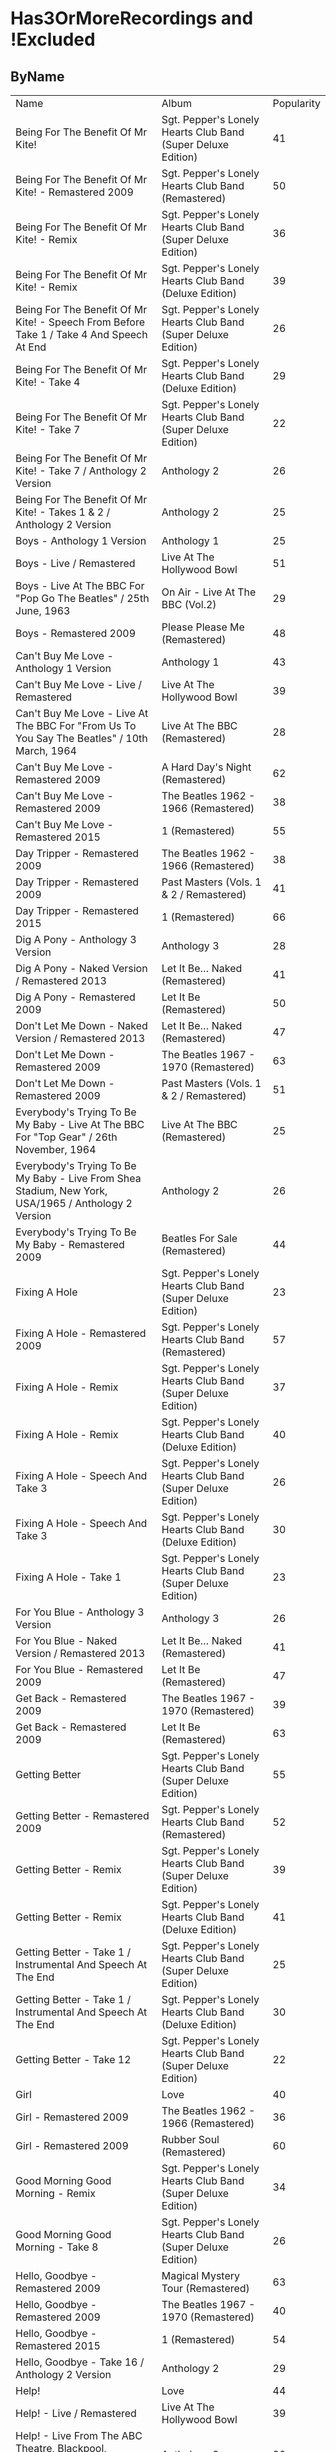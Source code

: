 * Has3OrMoreRecordings and !Excluded
** ByName

| Name | Album | Popularity |
| Being For The Benefit Of Mr Kite! | Sgt. Pepper's Lonely Hearts Club Band (Super Deluxe Edition) | 41 |
| Being For The Benefit Of Mr Kite! - Remastered 2009 | Sgt. Pepper's Lonely Hearts Club Band (Remastered) | 50 |
| Being For The Benefit Of Mr Kite! - Remix | Sgt. Pepper's Lonely Hearts Club Band (Super Deluxe Edition) | 36 |
| Being For The Benefit Of Mr Kite! - Remix | Sgt. Pepper's Lonely Hearts Club Band (Deluxe Edition) | 39 |
| Being For The Benefit Of Mr Kite! - Speech From Before Take 1 / Take 4 And Speech At End | Sgt. Pepper's Lonely Hearts Club Band (Super Deluxe Edition) | 26 |
| Being For The Benefit Of Mr Kite! - Take 4 | Sgt. Pepper's Lonely Hearts Club Band (Deluxe Edition) | 29 |
| Being For The Benefit Of Mr Kite! - Take 7 | Sgt. Pepper's Lonely Hearts Club Band (Super Deluxe Edition) | 22 |
| Being For The Benefit Of Mr Kite! - Take 7 / Anthology 2 Version | Anthology 2 | 26 |
| Being For The Benefit Of Mr Kite! - Takes 1 & 2 / Anthology 2 Version | Anthology 2 | 25 |
| Boys - Anthology 1 Version | Anthology 1 | 25 |
| Boys - Live / Remastered | Live At The Hollywood Bowl | 51 |
| Boys - Live At The BBC For "Pop Go The Beatles" / 25th June, 1963 | On Air - Live At The BBC (Vol.2) | 29 |
| Boys - Remastered 2009 | Please Please Me (Remastered) | 48 |
| Can't Buy Me Love - Anthology 1 Version | Anthology 1 | 43 |
| Can't Buy Me Love - Live / Remastered | Live At The Hollywood Bowl | 39 |
| Can't Buy Me Love - Live At The BBC For "From Us To You Say The Beatles" / 10th March, 1964 | Live At The BBC (Remastered) | 28 |
| Can't Buy Me Love - Remastered 2009 | A Hard Day's Night (Remastered) | 62 |
| Can't Buy Me Love - Remastered 2009 | The Beatles 1962 - 1966 (Remastered) | 38 |
| Can't Buy Me Love - Remastered 2015 | 1 (Remastered) | 55 |
| Day Tripper - Remastered 2009 | The Beatles 1962 - 1966 (Remastered) | 38 |
| Day Tripper - Remastered 2009 | Past Masters (Vols. 1 & 2 / Remastered) | 41 |
| Day Tripper - Remastered 2015 | 1 (Remastered) | 66 |
| Dig A Pony - Anthology 3 Version | Anthology 3 | 28 |
| Dig A Pony - Naked Version / Remastered 2013 | Let It Be... Naked (Remastered) | 41 |
| Dig A Pony - Remastered 2009 | Let It Be (Remastered) | 50 |
| Don't Let Me Down - Naked Version / Remastered 2013 | Let It Be... Naked (Remastered) | 47 |
| Don't Let Me Down - Remastered 2009 | The Beatles 1967 - 1970 (Remastered) | 63 |
| Don't Let Me Down - Remastered 2009 | Past Masters (Vols. 1 & 2 / Remastered) | 51 |
| Everybody's Trying To Be My Baby - Live At The BBC For "Top Gear" / 26th November, 1964 | Live At The BBC (Remastered) | 25 |
| Everybody's Trying To Be My Baby - Live From Shea Stadium, New York, USA/1965 / Anthology 2 Version | Anthology 2 | 26 |
| Everybody's Trying To Be My Baby - Remastered 2009 | Beatles For Sale (Remastered) | 44 |
| Fixing A Hole | Sgt. Pepper's Lonely Hearts Club Band (Super Deluxe Edition) | 23 |
| Fixing A Hole - Remastered 2009 | Sgt. Pepper's Lonely Hearts Club Band (Remastered) | 57 |
| Fixing A Hole - Remix | Sgt. Pepper's Lonely Hearts Club Band (Super Deluxe Edition) | 37 |
| Fixing A Hole - Remix | Sgt. Pepper's Lonely Hearts Club Band (Deluxe Edition) | 40 |
| Fixing A Hole - Speech And Take 3 | Sgt. Pepper's Lonely Hearts Club Band (Super Deluxe Edition) | 26 |
| Fixing A Hole - Speech And Take 3 | Sgt. Pepper's Lonely Hearts Club Band (Deluxe Edition) | 30 |
| Fixing A Hole - Take 1 | Sgt. Pepper's Lonely Hearts Club Band (Super Deluxe Edition) | 23 |
| For You Blue - Anthology 3 Version | Anthology 3 | 26 |
| For You Blue - Naked Version / Remastered 2013 | Let It Be... Naked (Remastered) | 41 |
| For You Blue - Remastered 2009 | Let It Be (Remastered) | 47 |
| Get Back - Remastered 2009 | The Beatles 1967 - 1970 (Remastered) | 39 |
| Get Back - Remastered 2009 | Let It Be (Remastered) | 63 |
| Getting Better | Sgt. Pepper's Lonely Hearts Club Band (Super Deluxe Edition) | 55 |
| Getting Better - Remastered 2009 | Sgt. Pepper's Lonely Hearts Club Band (Remastered) | 52 |
| Getting Better - Remix | Sgt. Pepper's Lonely Hearts Club Band (Super Deluxe Edition) | 39 |
| Getting Better - Remix | Sgt. Pepper's Lonely Hearts Club Band (Deluxe Edition) | 41 |
| Getting Better - Take 1 / Instrumental And Speech At The End | Sgt. Pepper's Lonely Hearts Club Band (Super Deluxe Edition) | 25 |
| Getting Better - Take 1 / Instrumental And Speech At The End | Sgt. Pepper's Lonely Hearts Club Band (Deluxe Edition) | 30 |
| Getting Better - Take 12 | Sgt. Pepper's Lonely Hearts Club Band (Super Deluxe Edition) | 22 |
| Girl | Love | 40 |
| Girl - Remastered 2009 | The Beatles 1962 - 1966 (Remastered) | 36 |
| Girl - Remastered 2009 | Rubber Soul (Remastered) | 60 |
| Good Morning Good Morning - Remix | Sgt. Pepper's Lonely Hearts Club Band (Super Deluxe Edition) | 34 |
| Good Morning Good Morning - Take 8 | Sgt. Pepper's Lonely Hearts Club Band (Super Deluxe Edition) | 26 |
| Hello, Goodbye - Remastered 2009 | Magical Mystery Tour (Remastered) | 63 |
| Hello, Goodbye - Remastered 2009 | The Beatles 1967 - 1970 (Remastered) | 40 |
| Hello, Goodbye - Remastered 2015 | 1 (Remastered) | 54 |
| Hello, Goodbye - Take 16 / Anthology 2 Version | Anthology 2 | 29 |
| Help! | Love | 44 |
| Help! - Live / Remastered | Live At The Hollywood Bowl | 39 |
| Help! - Live From The ABC Theatre, Blackpool, UK/1965 / Anthology 2 Version | Anthology 2 | 30 |
| Help! - Remastered 2009 | Help! (Remastered) | 69 |
| Help! - Remastered 2009 | The Beatles 1962 - 1966 (Remastered) | 38 |
| Help! - Remastered 2015 | 1 (Remastered) | 56 |
| I Am The Walrus | Love | 44 |
| I Am The Walrus - Remastered 2009 | The Beatles 1967 - 1970 (Remastered) | 40 |
| I Am The Walrus - Remastered 2009 | Magical Mystery Tour (Remastered) | 62 |
| I Am The Walrus - Take 16 / Anthology 2 Version | Anthology 2 | 30 |
| I Feel Fine - Live At The BBC For "Top Gear" / 26th November, 1964 | Live At The BBC (Remastered) | 26 |
| I Feel Fine - Live From The ABC Theatre, Blackpool, UK/1965 / Anthology 2 Version | Anthology 2 | 29 |
| I Feel Fine - Remastered 2009 | Past Masters (Vols. 1 & 2 / Remastered) | 35 |
| I Feel Fine - Remastered 2009 | The Beatles 1962 - 1966 (Remastered) | 47 |
| I Feel Fine - Remastered 2015 | 1 (Remastered) | 61 |
| I Want To Hold Your Hand - Remastered 2009 | Past Masters (Vols. 1 & 2 / Remastered) | 35 |
| I'll Be Back - Anthology 1 Version / Complete | Anthology 1 | 26 |
| I'll Be Back - Anthology 1 Version / Demo | Anthology 1 | 25 |
| I'll Be Back - Remastered 2009 | A Hard Day's Night (Remastered) | 49 |
| I've Got A Feeling - Anthology 3 Version | Anthology 3 | 31 |
| I've Got A Feeling - Naked Version / Remastered 2013 | Let It Be... Naked (Remastered) | 42 |
| I've Got A Feeling - Remastered 2009 | Let It Be (Remastered) | 52 |
| Lady Madonna | Love | 40 |
| Lady Madonna - Alternate Mix / Anthology 2 Version | Anthology 2 | 27 |
| Lady Madonna - Remastered 2009 | The Beatles 1967 - 1970 (Remastered) | 41 |
| Lady Madonna - Remastered 2009 | Past Masters (Vols. 1 & 2 / Remastered) | 34 |
| Lady Madonna - Remastered 2015 | 1 (Remastered) | 60 |
| Lady Madonna - Take 2 / Piano & Drums | The Beatles | 36 |
| Long Tall Sally - Anthology 1 Version | Anthology 1 | 27 |
| Long Tall Sally - Live / Remastered | Live At The Hollywood Bowl | 35 |
| Long Tall Sally - Live At The BBC For "Pop Go The Beatles" / 13th August, 1963 | Live At The BBC (Remastered) | 27 |
| Long Tall Sally - Live At The BBC For "Top Gear" / 16th July, 1964 | On Air - Live At The BBC (Vol.2) | 25 |
| Long Tall Sally - Remastered 2009 | Past Masters (Vols. 1 & 2 / Remastered) | 40 |
| Lovely Rita - Remix | Sgt. Pepper's Lonely Hearts Club Band (Deluxe Edition) | 41 |
| Lovely Rita - Speech And Take 9 | Sgt. Pepper's Lonely Hearts Club Band (Super Deluxe Edition) | 26 |
| Lucy In The Sky With Diamonds | Love | 43 |
| Lucy In The Sky With Diamonds | Sgt. Pepper's Lonely Hearts Club Band (Super Deluxe Edition) | 26 |
| Lucy In The Sky With Diamonds - Remastered 2009 | The Beatles 1967 - 1970 (Remastered) | 41 |
| Lucy In The Sky With Diamonds - Remix | Sgt. Pepper's Lonely Hearts Club Band (Deluxe Edition) | 45 |
| No Reply - Anthology 1 Version | Anthology 1 | 26 |
| No Reply - Anthology 1 Version / Demo | Anthology 1 | 26 |
| No Reply - Remastered 2009 | Beatles For Sale (Remastered) | 56 |
| Not Guilty - Anthology 3 Version | Anthology 3 | 34 |
| Not Guilty - Esher Demo | The Beatles | 40 |
| Not Guilty - Take 102 | The Beatles | 39 |
| Nowhere Man | Yellow Submarine Songtrack | 43 |
| Nowhere Man - Remastered 2009 | Rubber Soul (Remastered) | 60 |
| Nowhere Man - Remastered 2009 | The Beatles 1962 - 1966 (Remastered) | 36 |
| Octopus's Garden | Love | 41 |
| Octopus's Garden - Anthology 3 Version | Anthology 3 | 33 |
| Octopus's Garden - Remastered 2009 | Abbey Road (Remastered) | 59 |
| Octopus's Garden - Remastered 2009 | The Beatles 1967 - 1970 (Remastered) | 38 |
| Old Brown Shoe - Anthology 3 Version | Anthology 3 | 26 |
| Old Brown Shoe - Remastered 2009 | The Beatles 1967 - 1970 (Remastered) | 40 |
| Old Brown Shoe - Remastered 2009 | Past Masters (Vols. 1 & 2 / Remastered) | 32 |
| One After 909 - Anthology 1 Version / Complete | Anthology 1 | 37 |
| One After 909 - Anthology 1 Version / False Starts | Anthology 1 | 27 |
| One After 909 - Naked Version / Remastered 2013 | Let It Be... Naked (Remastered) | 40 |
| One After 909 - Remastered 2009 | Let It Be (Remastered) | 47 |
| Only A Northern Song | Yellow Submarine Songtrack | 39 |
| Only A Northern Song - Anthology 2 Version | Anthology 2 | 26 |
| Only A Northern Song - Remastered 2009 | Yellow Submarine (Remastered) | 41 |
| Paperback Writer - Remastered 2009 | Past Masters (Vols. 1 & 2 / Remastered) | 36 |
| Paperback Writer - Remastered 2009 | The Beatles 1962 - 1966 (Remastered) | 36 |
| Paperback Writer - Remastered 2015 | 1 (Remastered) | 60 |
| Penny Lane | Sgt. Pepper's Lonely Hearts Club Band (Super Deluxe Edition) | 31 |
| Penny Lane - Alternate Mix / Anthology 2 Version | Anthology 2 | 30 |
| Penny Lane - Capitol Records Mono US Promo Mix | Sgt. Pepper's Lonely Hearts Club Band (Super Deluxe Edition) | 21 |
| Penny Lane - Remastered 2009 | The Beatles 1967 - 1970 (Remastered) | 42 |
| Penny Lane - Remastered 2009 | Magical Mystery Tour (Remastered) | 53 |
| Penny Lane - Remastered 2015 | 1 (Remastered) | 55 |
| Penny Lane - Stereo Mix 2017 | Sgt. Pepper's Lonely Hearts Club Band (Super Deluxe Edition) | 62 |
| Penny Lane - Stereo Mix 2017 | Sgt. Pepper's Lonely Hearts Club Band (Deluxe Edition) | 44 |
| Penny Lane - Take 6 / Instrumental | Sgt. Pepper's Lonely Hearts Club Band (Super Deluxe Edition) | 28 |
| Penny Lane - Take 6 / Instrumental | Sgt. Pepper's Lonely Hearts Club Band (Deluxe Edition) | 28 |
| Penny Lane - Vocal Overdubs And Speech | Sgt. Pepper's Lonely Hearts Club Band (Super Deluxe Edition) | 25 |
| Please Please Me - Anthology 1 Version | Anthology 1 | 30 |
| Please Please Me - Live At The BBC For "Pop Go The Beatles" / 13th August, 1963 | On Air - Live At The BBC (Vol.2) | 31 |
| Please Please Me - Mono Version / Remastered 2009 | The Beatles 1962 - 1966 (Remastered) | 38 |
| Please Please Me - Remastered 2009 | Please Please Me (Remastered) | 59 |
| Polythene Pam - Anthology 3 Version | Anthology 3 | 29 |
| Polythene Pam - Esher Demo | The Beatles | 40 |
| Polythene Pam - Remastered 2009 | Abbey Road (Remastered) | 54 |
| Revolution | Love | 42 |
| Revolution - Esher Demo | The Beatles | 43 |
| Revolution - Remastered 2009 | The Beatles 1967 - 1970 (Remastered) | 66 |
| Revolution - Remastered 2009 | Past Masters (Vols. 1 & 2 / Remastered) | 37 |
| Revolution - Take 14 / Instrumental Backing Track | The Beatles | 39 |
| Revolution - Unnumbered Rehearsal | The Beatles | 40 |
| Sgt Pepper's Lonely Hearts Club Band (Reprise) - Remix | Sgt. Pepper's Lonely Hearts Club Band (Deluxe Edition) | 37 |
| Sgt Pepper's Lonely Hearts Club Band (Reprise) - Remix | Sgt. Pepper's Lonely Hearts Club Band (Super Deluxe Edition) | 35 |
| Sgt Pepper's Lonely Hearts Club Band (Reprise) - Speech And Take 8 | Sgt. Pepper's Lonely Hearts Club Band (Super Deluxe Edition) | 25 |
| Sgt Pepper's Lonely Hearts Club Band (Reprise) - Speech And Take 8 | Sgt. Pepper's Lonely Hearts Club Band (Deluxe Edition) | 28 |
| Sgt Pepper's Lonely Hearts Club Band - Remastered 2009 | The Beatles 1967 - 1970 (Remastered) | 40 |
| Sgt Pepper's Lonely Hearts Club Band - Remastered 2009 | Sgt. Pepper's Lonely Hearts Club Band (Remastered) | 65 |
| Sgt Pepper's Lonely Hearts Club Band - Remix | Sgt. Pepper's Lonely Hearts Club Band (Super Deluxe Edition) | 50 |
| Sgt Pepper's Lonely Hearts Club Band - Remix | Sgt. Pepper's Lonely Hearts Club Band (Deluxe Edition) | 44 |
| Sgt Pepper's Lonely Hearts Club Band - Reprise | Love | 39 |
| Sgt Pepper's Lonely Hearts Club Band - Reprise / Anthology 2 Version | Anthology 2 | 27 |
| Sgt Pepper's Lonely Hearts Club Band - Reprise / Remastered 2009 | Sgt. Pepper's Lonely Hearts Club Band (Remastered) | 52 |
| Sgt Pepper's Lonely Hearts Club Band - Take 1 / Instrumental | Sgt. Pepper's Lonely Hearts Club Band (Super Deluxe Edition) | 24 |
| Sgt Pepper's Lonely Hearts Club Band - Take 9 And Speech | Sgt. Pepper's Lonely Hearts Club Band (Super Deluxe Edition) | 29 |
| Sgt Pepper's Lonely Hearts Club Band - Take 9 And Speech | Sgt. Pepper's Lonely Hearts Club Band (Deluxe Edition) | 34 |
| She Loves You - Anthology 1 Version / Live At The Prince Of Wales Theatre, London/1963 | Anthology 1 | 29 |
| She Loves You - Live / Remastered | Live At The Hollywood Bowl | 38 |
| She Loves You - Live At The BBC For "Saturday Club" / 5th October, 1963 | On Air - Live At The BBC (Vol.2) | 28 |
| She Loves You - Mono / Remastered | 1 (Remastered) | 65 |
| She Loves You - Mono Version / Remastered 2009 | The Beatles 1962 - 1966 (Remastered) | 45 |
| She Loves You - Remastered 2009 | Past Masters (Vols. 1 & 2 / Remastered) | 40 |
| She's Leaving Home | Sgt. Pepper's Lonely Hearts Club Band (Super Deluxe Edition) | 25 |
| She's Leaving Home - First Mono Mix | Sgt. Pepper's Lonely Hearts Club Band (Super Deluxe Edition) | 21 |
| She's Leaving Home - Remastered 2009 | Sgt. Pepper's Lonely Hearts Club Band (Remastered) | 62 |
| She's Leaving Home - Remix | Sgt. Pepper's Lonely Hearts Club Band (Deluxe Edition) | 40 |
| She's Leaving Home - Remix | Sgt. Pepper's Lonely Hearts Club Band (Super Deluxe Edition) | 38 |
| She's Leaving Home - Take 1 / Instrumental | Sgt. Pepper's Lonely Hearts Club Band (Super Deluxe Edition) | 26 |
| She's Leaving Home - Take 1 / Instrumental | Sgt. Pepper's Lonely Hearts Club Band (Deluxe Edition) | 30 |
| She's Leaving Home - Take 6 / Instrumental | Sgt. Pepper's Lonely Hearts Club Band (Super Deluxe Edition) | 21 |
| The Ballad Of John And Yoko - Remastered 2009 | The Beatles 1967 - 1970 (Remastered) | 40 |
| The Ballad Of John And Yoko - Remastered 2009 | Past Masters (Vols. 1 & 2 / Remastered) | 35 |
| The Ballad Of John And Yoko - Remastered 2015 | 1 (Remastered) | 55 |
| The Long And Winding Road - Anthology 3 Version | Anthology 3 | 35 |
| The Long And Winding Road - Naked Version / Remastered 2013 | Let It Be... Naked (Remastered) | 43 |
| The Long And Winding Road - Remastered 2009 | The Beatles 1967 - 1970 (Remastered) | 37 |
| The Long And Winding Road - Remastered 2009 | Let It Be (Remastered) | 59 |
| The Long And Winding Road - Remastered 2015 | 1 (Remastered) | 50 |
| Things We Said Today - Live / Remastered | Live At The Hollywood Bowl | 35 |
| Things We Said Today - Live At The BBC For "Top Gear" / 16th July, 1964 | Live At The BBC (Remastered) | 27 |
| Things We Said Today - Remastered 2009 | A Hard Day's Night (Remastered) | 56 |
| This Boy - Anthology 1 Version | Anthology 1 | 30 |
| This Boy - Live At The BBC For "Saturday Club" / 21st December, 1963 | On Air - Live At The BBC (Vol.2) | 29 |
| This Boy - Remastered 2009 | Past Masters (Vols. 1 & 2 / Remastered) | 49 |
| Ticket To Ride - Live / Remastered | Live At The Hollywood Bowl | 38 |
| Ticket To Ride - Live At The BBC For "The Beatles Invite You To Take A Ticket To Ride" / 7th June, 1965 | Live At The BBC (Remastered) | 26 |
| Ticket To Ride - Live From The ABC Theatre, Blackpool, UK/1965 / Anthology 2 Version | Anthology 2 | 29 |
| Ticket To Ride - Remastered 2009 | The Beatles 1962 - 1966 (Remastered) | 37 |
| Ticket To Ride - Remastered 2009 | Help! (Remastered) | 63 |
| Ticket To Ride - Remastered 2015 | 1 (Remastered) | 54 |
| Till There Was You - Anthology 1 Version / Live At The Prince Of Wales Theatre, London/1963 | Anthology 1 | 29 |
| Till There Was You - Live At The BBC For "From Us To You Say The Beatles" / 10th March, 1964 | Live At The BBC (Remastered) | 28 |
| Till There Was You - Live At The BBC For "Pop Go The Beatles" / 30th July, 1963 | On Air - Live At The BBC (Vol.2) | 31 |
| Till There Was You - Remastered 2009 | With The Beatles (Remastered) | 62 |
| Two Of Us - Anthology 3 Version | Anthology 3 | 29 |
| Two Of Us - Naked Version / Remastered 2013 | Let It Be... Naked (Remastered) | 42 |
| Two Of Us - Remastered 2009 | Let It Be (Remastered) | 52 |
| We Can Work It Out - Remastered 2009 | Past Masters (Vols. 1 & 2 / Remastered) | 36 |
| We Can Work It Out - Remastered 2009 | The Beatles 1962 - 1966 (Remastered) | 38 |
| We Can Work It Out - Remastered 2015 | 1 (Remastered) | 63 |
| When I'm Sixty Four | Sgt. Pepper's Lonely Hearts Club Band (Super Deluxe Edition) | 24 |
| When I'm Sixty Four | Yellow Submarine Songtrack | 44 |
| When I'm Sixty Four - Remastered 2009 | Sgt. Pepper's Lonely Hearts Club Band (Remastered) | 61 |
| When I'm Sixty-Four - Remix | Sgt. Pepper's Lonely Hearts Club Band (Deluxe Edition) | 43 |
| When I'm Sixty-Four - Remix | Sgt. Pepper's Lonely Hearts Club Band (Super Deluxe Edition) | 38 |
| When I'm Sixty-Four - Take 2 | Sgt. Pepper's Lonely Hearts Club Band (Super Deluxe Edition) | 29 |
| When I'm Sixty-Four - Take 2 | Sgt. Pepper's Lonely Hearts Club Band (Deluxe Edition) | 30 |
| With A Little Help From My Friends | Sgt. Pepper's Lonely Hearts Club Band (Super Deluxe Edition) | 24 |
| With A Little Help From My Friends | Yellow Submarine Songtrack | 45 |
| With A Little Help From My Friends - Remastered 2009 | Sgt. Pepper's Lonely Hearts Club Band (Remastered) | 65 |
| With A Little Help From My Friends - Remastered 2009 | The Beatles 1967 - 1970 (Remastered) | 41 |
| With A Little Help From My Friends - Remix | Sgt. Pepper's Lonely Hearts Club Band (Super Deluxe Edition) | 45 |
| With A Little Help From My Friends - Remix | Sgt. Pepper's Lonely Hearts Club Band (Deluxe Edition) | 44 |
| With A Little Help From My Friends - Take 1 / False Start And Take 2 / Instrumental | Sgt. Pepper's Lonely Hearts Club Band (Deluxe Edition) | 32 |
| With A Little Help From My Friends - Take 1 / False Start And Take 2 / Instrumental | Sgt. Pepper's Lonely Hearts Club Band (Super Deluxe Edition) | 26 |
| Yesterday - Anthology 2 Version | Anthology 2 | 38 |
| Yesterday - Live From The ABC Theatre, Blackpool, UK/1965 / Anthology 2 Version | Anthology 2 | 31 |
| Yesterday - Remastered 2009 | The Beatles 1962 - 1966 (Remastered) | 40 |
| Yesterday - Remastered 2009 | Help! (Remastered) | 73 |
| Yesterday - Remastered 2015 | 1 (Remastered) | 57 |
| You Can't Do That - Anthology 1 Version | Anthology 1 | 28 |
| You Can't Do That - Live / Bonus Track | Live At The Hollywood Bowl | 34 |
| You Can't Do That - Live At The BBC For "Top Gear" / 16th July, 1964 | On Air - Live At The BBC (Vol.2) | 25 |
| You Can't Do That - Remastered 2009 | A Hard Day's Night (Remastered) | 46 |
| You Really Got A Hold On Me - Anthology 1 Version | Anthology 1 | 29 |
| You Really Got A Hold On Me - Live At The BBC For "Saturday Club" / 24th August, 1963 | Live At The BBC (Remastered) | 29 |
| You Really Got A Hold On Me - Remastered 2009 | With The Beatles (Remastered) | 57 |
| You've Got To Hide Your Love Away - Remastered 2009 | Help! (Remastered) | 63 |
| You've Got To Hide Your Love Away - Remastered 2009 | The Beatles 1962 - 1966 (Remastered) | 37 |
| You've Got To Hide Your Love Away - Take 5 / Anthology 2 Version | Anthology 2 | 33 |

** ByPopularity 

| Name | Album |
| Yesterday - Remastered 2009 | Help! (Remastered) | 73 |
| Help! - Remastered 2009 | Help! (Remastered) | 69 |
| Revolution - Remastered 2009 | The Beatles 1967 - 1970 (Remastered) | 66 |
| Day Tripper - Remastered 2015 | 1 (Remastered) | 66 |
| She Loves You - Mono / Remastered | 1 (Remastered) | 65 |
| Sgt Pepper's Lonely Hearts Club Band - Remastered 2009 | Sgt. Pepper's Lonely Hearts Club Band (Remastered) | 65 |
| With A Little Help From My Friends - Remastered 2009 | Sgt. Pepper's Lonely Hearts Club Band (Remastered) | 65 |
| Don't Let Me Down - Remastered 2009 | The Beatles 1967 - 1970 (Remastered) | 63 |
| Ticket To Ride - Remastered 2009 | Help! (Remastered) | 63 |
| Get Back - Remastered 2009 | Let It Be (Remastered) | 63 |
| Hello, Goodbye - Remastered 2009 | Magical Mystery Tour (Remastered) | 63 |
| We Can Work It Out - Remastered 2015 | 1 (Remastered) | 63 |
| You've Got To Hide Your Love Away - Remastered 2009 | Help! (Remastered) | 63 |
| Penny Lane - Stereo Mix 2017 | Sgt. Pepper's Lonely Hearts Club Band (Super Deluxe Edition) | 62 |
| Can't Buy Me Love - Remastered 2009 | A Hard Day's Night (Remastered) | 62 |
| I Am The Walrus - Remastered 2009 | Magical Mystery Tour (Remastered) | 62 |
| Till There Was You - Remastered 2009 | With The Beatles (Remastered) | 62 |
| She's Leaving Home - Remastered 2009 | Sgt. Pepper's Lonely Hearts Club Band (Remastered) | 62 |
| When I'm Sixty Four - Remastered 2009 | Sgt. Pepper's Lonely Hearts Club Band (Remastered) | 61 |
| I Feel Fine - Remastered 2015 | 1 (Remastered) | 61 |
| Paperback Writer - Remastered 2015 | 1 (Remastered) | 60 |
| Girl - Remastered 2009 | Rubber Soul (Remastered) | 60 |
| Nowhere Man - Remastered 2009 | Rubber Soul (Remastered) | 60 |
| Lady Madonna - Remastered 2015 | 1 (Remastered) | 60 |
| The Long And Winding Road - Remastered 2009 | Let It Be (Remastered) | 59 |
| Octopus's Garden - Remastered 2009 | Abbey Road (Remastered) | 59 |
| Please Please Me - Remastered 2009 | Please Please Me (Remastered) | 59 |
| You Really Got A Hold On Me - Remastered 2009 | With The Beatles (Remastered) | 57 |
| Yesterday - Remastered 2015 | 1 (Remastered) | 57 |
| Fixing A Hole - Remastered 2009 | Sgt. Pepper's Lonely Hearts Club Band (Remastered) | 57 |
| Help! - Remastered 2015 | 1 (Remastered) | 56 |
| Things We Said Today - Remastered 2009 | A Hard Day's Night (Remastered) | 56 |
| No Reply - Remastered 2009 | Beatles For Sale (Remastered) | 56 |
| Penny Lane - Remastered 2015 | 1 (Remastered) | 55 |
| Getting Better | Sgt. Pepper's Lonely Hearts Club Band (Super Deluxe Edition) | 55 |
| Can't Buy Me Love - Remastered 2015 | 1 (Remastered) | 55 |
| The Ballad Of John And Yoko - Remastered 2015 | 1 (Remastered) | 55 |
| Polythene Pam - Remastered 2009 | Abbey Road (Remastered) | 54 |
| Ticket To Ride - Remastered 2015 | 1 (Remastered) | 54 |
| Hello, Goodbye - Remastered 2015 | 1 (Remastered) | 54 |
| Penny Lane - Remastered 2009 | Magical Mystery Tour (Remastered) | 53 |
| Sgt Pepper's Lonely Hearts Club Band - Reprise / Remastered 2009 | Sgt. Pepper's Lonely Hearts Club Band (Remastered) | 52 |
| Two Of Us - Remastered 2009 | Let It Be (Remastered) | 52 |
| Getting Better - Remastered 2009 | Sgt. Pepper's Lonely Hearts Club Band (Remastered) | 52 |
| I've Got A Feeling - Remastered 2009 | Let It Be (Remastered) | 52 |
| Don't Let Me Down - Remastered 2009 | Past Masters (Vols. 1 & 2 / Remastered) | 51 |
| Boys - Live / Remastered | Live At The Hollywood Bowl | 51 |
| Being For The Benefit Of Mr Kite! - Remastered 2009 | Sgt. Pepper's Lonely Hearts Club Band (Remastered) | 50 |
| Dig A Pony - Remastered 2009 | Let It Be (Remastered) | 50 |
| The Long And Winding Road - Remastered 2015 | 1 (Remastered) | 50 |
| Sgt Pepper's Lonely Hearts Club Band - Remix | Sgt. Pepper's Lonely Hearts Club Band (Super Deluxe Edition) | 50 |
| This Boy - Remastered 2009 | Past Masters (Vols. 1 & 2 / Remastered) | 49 |
| I'll Be Back - Remastered 2009 | A Hard Day's Night (Remastered) | 49 |
| Boys - Remastered 2009 | Please Please Me (Remastered) | 48 |
| I Feel Fine - Remastered 2009 | The Beatles 1962 - 1966 (Remastered) | 47 |
| One After 909 - Remastered 2009 | Let It Be (Remastered) | 47 |
| Don't Let Me Down - Naked Version / Remastered 2013 | Let It Be... Naked (Remastered) | 47 |
| For You Blue - Remastered 2009 | Let It Be (Remastered) | 47 |
| You Can't Do That - Remastered 2009 | A Hard Day's Night (Remastered) | 46 |
| With A Little Help From My Friends | Yellow Submarine Songtrack | 45 |
| With A Little Help From My Friends - Remix | Sgt. Pepper's Lonely Hearts Club Band (Super Deluxe Edition) | 45 |
| Lucy In The Sky With Diamonds - Remix | Sgt. Pepper's Lonely Hearts Club Band (Deluxe Edition) | 45 |
| She Loves You - Mono Version / Remastered 2009 | The Beatles 1962 - 1966 (Remastered) | 45 |
| When I'm Sixty Four | Yellow Submarine Songtrack | 44 |
| Everybody's Trying To Be My Baby - Remastered 2009 | Beatles For Sale (Remastered) | 44 |
| With A Little Help From My Friends - Remix | Sgt. Pepper's Lonely Hearts Club Band (Deluxe Edition) | 44 |
| Sgt Pepper's Lonely Hearts Club Band - Remix | Sgt. Pepper's Lonely Hearts Club Band (Deluxe Edition) | 44 |
| I Am The Walrus | Love | 44 |
| Penny Lane - Stereo Mix 2017 | Sgt. Pepper's Lonely Hearts Club Band (Deluxe Edition) | 44 |
| Help! | Love | 44 |
| Nowhere Man | Yellow Submarine Songtrack | 43 |
| Lucy In The Sky With Diamonds | Love | 43 |
| Revolution - Esher Demo | The Beatles | 43 |
| The Long And Winding Road - Naked Version / Remastered 2013 | Let It Be... Naked (Remastered) | 43 |
| Can't Buy Me Love - Anthology 1 Version | Anthology 1 | 43 |
| When I'm Sixty-Four - Remix | Sgt. Pepper's Lonely Hearts Club Band (Deluxe Edition) | 43 |
| Penny Lane - Remastered 2009 | The Beatles 1967 - 1970 (Remastered) | 42 |
| Two Of Us - Naked Version / Remastered 2013 | Let It Be... Naked (Remastered) | 42 |
| I've Got A Feeling - Naked Version / Remastered 2013 | Let It Be... Naked (Remastered) | 42 |
| Revolution | Love | 42 |
| Lady Madonna - Remastered 2009 | The Beatles 1967 - 1970 (Remastered) | 41 |
| Lucy In The Sky With Diamonds - Remastered 2009 | The Beatles 1967 - 1970 (Remastered) | 41 |
| Octopus's Garden | Love | 41 |
| For You Blue - Naked Version / Remastered 2013 | Let It Be... Naked (Remastered) | 41 |
| Dig A Pony - Naked Version / Remastered 2013 | Let It Be... Naked (Remastered) | 41 |
| Lovely Rita - Remix | Sgt. Pepper's Lonely Hearts Club Band (Deluxe Edition) | 41 |
| Being For The Benefit Of Mr Kite! | Sgt. Pepper's Lonely Hearts Club Band (Super Deluxe Edition) | 41 |
| Only A Northern Song - Remastered 2009 | Yellow Submarine (Remastered) | 41 |
| With A Little Help From My Friends - Remastered 2009 | The Beatles 1967 - 1970 (Remastered) | 41 |
| Day Tripper - Remastered 2009 | Past Masters (Vols. 1 & 2 / Remastered) | 41 |
| Getting Better - Remix | Sgt. Pepper's Lonely Hearts Club Band (Deluxe Edition) | 41 |
| Not Guilty - Esher Demo | The Beatles | 40 |
| One After 909 - Naked Version / Remastered 2013 | Let It Be... Naked (Remastered) | 40 |
| She's Leaving Home - Remix | Sgt. Pepper's Lonely Hearts Club Band (Deluxe Edition) | 40 |
| Sgt Pepper's Lonely Hearts Club Band - Remastered 2009 | The Beatles 1967 - 1970 (Remastered) | 40 |
| Hello, Goodbye - Remastered 2009 | The Beatles 1967 - 1970 (Remastered) | 40 |
| Old Brown Shoe - Remastered 2009 | The Beatles 1967 - 1970 (Remastered) | 40 |
| Revolution - Unnumbered Rehearsal | The Beatles | 40 |
| Long Tall Sally - Remastered 2009 | Past Masters (Vols. 1 & 2 / Remastered) | 40 |
| Fixing A Hole - Remix | Sgt. Pepper's Lonely Hearts Club Band (Deluxe Edition) | 40 |
| The Ballad Of John And Yoko - Remastered 2009 | The Beatles 1967 - 1970 (Remastered) | 40 |
| Girl | Love | 40 |
| She Loves You - Remastered 2009 | Past Masters (Vols. 1 & 2 / Remastered) | 40 |
| Lady Madonna | Love | 40 |
| I Am The Walrus - Remastered 2009 | The Beatles 1967 - 1970 (Remastered) | 40 |
| Polythene Pam - Esher Demo | The Beatles | 40 |
| Yesterday - Remastered 2009 | The Beatles 1962 - 1966 (Remastered) | 40 |
| Can't Buy Me Love - Live / Remastered | Live At The Hollywood Bowl | 39 |
| Revolution - Take 14 / Instrumental Backing Track | The Beatles | 39 |
| Get Back - Remastered 2009 | The Beatles 1967 - 1970 (Remastered) | 39 |
| Being For The Benefit Of Mr Kite! - Remix | Sgt. Pepper's Lonely Hearts Club Band (Deluxe Edition) | 39 |
| Not Guilty - Take 102 | The Beatles | 39 |
| Sgt Pepper's Lonely Hearts Club Band - Reprise | Love | 39 |
| Help! - Live / Remastered | Live At The Hollywood Bowl | 39 |
| Getting Better - Remix | Sgt. Pepper's Lonely Hearts Club Band (Super Deluxe Edition) | 39 |
| Only A Northern Song | Yellow Submarine Songtrack | 39 |
| Yesterday - Anthology 2 Version | Anthology 2 | 38 |
| When I'm Sixty-Four - Remix | Sgt. Pepper's Lonely Hearts Club Band (Super Deluxe Edition) | 38 |
| She's Leaving Home - Remix | Sgt. Pepper's Lonely Hearts Club Band (Super Deluxe Edition) | 38 |
| Help! - Remastered 2009 | The Beatles 1962 - 1966 (Remastered) | 38 |
| Day Tripper - Remastered 2009 | The Beatles 1962 - 1966 (Remastered) | 38 |
| Can't Buy Me Love - Remastered 2009 | The Beatles 1962 - 1966 (Remastered) | 38 |
| Ticket To Ride - Live / Remastered | Live At The Hollywood Bowl | 38 |
| Please Please Me - Mono Version / Remastered 2009 | The Beatles 1962 - 1966 (Remastered) | 38 |
| We Can Work It Out - Remastered 2009 | The Beatles 1962 - 1966 (Remastered) | 38 |
| Octopus's Garden - Remastered 2009 | The Beatles 1967 - 1970 (Remastered) | 38 |
| She Loves You - Live / Remastered | Live At The Hollywood Bowl | 38 |
| You've Got To Hide Your Love Away - Remastered 2009 | The Beatles 1962 - 1966 (Remastered) | 37 |
| Revolution - Remastered 2009 | Past Masters (Vols. 1 & 2 / Remastered) | 37 |
| Sgt Pepper's Lonely Hearts Club Band (Reprise) - Remix | Sgt. Pepper's Lonely Hearts Club Band (Deluxe Edition) | 37 |
| Ticket To Ride - Remastered 2009 | The Beatles 1962 - 1966 (Remastered) | 37 |
| The Long And Winding Road - Remastered 2009 | The Beatles 1967 - 1970 (Remastered) | 37 |
| Fixing A Hole - Remix | Sgt. Pepper's Lonely Hearts Club Band (Super Deluxe Edition) | 37 |
| One After 909 - Anthology 1 Version / Complete | Anthology 1 | 37 |
| Nowhere Man - Remastered 2009 | The Beatles 1962 - 1966 (Remastered) | 36 |
| Lady Madonna - Take 2 / Piano & Drums | The Beatles | 36 |
| Paperback Writer - Remastered 2009 | Past Masters (Vols. 1 & 2 / Remastered) | 36 |
| Paperback Writer - Remastered 2009 | The Beatles 1962 - 1966 (Remastered) | 36 |
| Girl - Remastered 2009 | The Beatles 1962 - 1966 (Remastered) | 36 |
| Being For The Benefit Of Mr Kite! - Remix | Sgt. Pepper's Lonely Hearts Club Band (Super Deluxe Edition) | 36 |
| We Can Work It Out - Remastered 2009 | Past Masters (Vols. 1 & 2 / Remastered) | 36 |
| The Long And Winding Road - Anthology 3 Version | Anthology 3 | 35 |
| I Feel Fine - Remastered 2009 | Past Masters (Vols. 1 & 2 / Remastered) | 35 |
| Long Tall Sally - Live / Remastered | Live At The Hollywood Bowl | 35 |
| The Ballad Of John And Yoko - Remastered 2009 | Past Masters (Vols. 1 & 2 / Remastered) | 35 |
| I Want To Hold Your Hand - Remastered 2009 | Past Masters (Vols. 1 & 2 / Remastered) | 35 |
| Things We Said Today - Live / Remastered | Live At The Hollywood Bowl | 35 |
| Sgt Pepper's Lonely Hearts Club Band (Reprise) - Remix | Sgt. Pepper's Lonely Hearts Club Band (Super Deluxe Edition) | 35 |
| Good Morning Good Morning - Remix | Sgt. Pepper's Lonely Hearts Club Band (Super Deluxe Edition) | 34 |
| Lady Madonna - Remastered 2009 | Past Masters (Vols. 1 & 2 / Remastered) | 34 |
| Sgt Pepper's Lonely Hearts Club Band - Take 9 And Speech | Sgt. Pepper's Lonely Hearts Club Band (Deluxe Edition) | 34 |
| Not Guilty - Anthology 3 Version | Anthology 3 | 34 |
| You Can't Do That - Live / Bonus Track | Live At The Hollywood Bowl | 34 |
| Octopus's Garden - Anthology 3 Version | Anthology 3 | 33 |
| You've Got To Hide Your Love Away - Take 5 / Anthology 2 Version | Anthology 2 | 33 |
| Old Brown Shoe - Remastered 2009 | Past Masters (Vols. 1 & 2 / Remastered) | 32 |
| With A Little Help From My Friends - Take 1 / False Start And Take 2 / Instrumental | Sgt. Pepper's Lonely Hearts Club Band (Deluxe Edition) | 32 |
| Penny Lane | Sgt. Pepper's Lonely Hearts Club Band (Super Deluxe Edition) | 31 |
| Yesterday - Live From The ABC Theatre, Blackpool, UK/1965 / Anthology 2 Version | Anthology 2 | 31 |
| Till There Was You - Live At The BBC For "Pop Go The Beatles" / 30th July, 1963 | On Air - Live At The BBC (Vol.2) | 31 |
| I've Got A Feeling - Anthology 3 Version | Anthology 3 | 31 |
| Please Please Me - Live At The BBC For "Pop Go The Beatles" / 13th August, 1963 | On Air - Live At The BBC (Vol.2) | 31 |
| I Am The Walrus - Take 16 / Anthology 2 Version | Anthology 2 | 30 |
| Getting Better - Take 1 / Instrumental And Speech At The End | Sgt. Pepper's Lonely Hearts Club Band (Deluxe Edition) | 30 |
| She's Leaving Home - Take 1 / Instrumental | Sgt. Pepper's Lonely Hearts Club Band (Deluxe Edition) | 30 |
| Penny Lane - Alternate Mix / Anthology 2 Version | Anthology 2 | 30 |
| Fixing A Hole - Speech And Take 3 | Sgt. Pepper's Lonely Hearts Club Band (Deluxe Edition) | 30 |
| Please Please Me - Anthology 1 Version | Anthology 1 | 30 |
| This Boy - Anthology 1 Version | Anthology 1 | 30 |
| Help! - Live From The ABC Theatre, Blackpool, UK/1965 / Anthology 2 Version | Anthology 2 | 30 |
| When I'm Sixty-Four - Take 2 | Sgt. Pepper's Lonely Hearts Club Band (Deluxe Edition) | 30 |
| Ticket To Ride - Live From The ABC Theatre, Blackpool, UK/1965 / Anthology 2 Version | Anthology 2 | 29 |
| Being For The Benefit Of Mr Kite! - Take 4 | Sgt. Pepper's Lonely Hearts Club Band (Deluxe Edition) | 29 |
| Till There Was You - Anthology 1 Version / Live At The Prince Of Wales Theatre, London/1963 | Anthology 1 | 29 |
| Two Of Us - Anthology 3 Version | Anthology 3 | 29 |
| When I'm Sixty-Four - Take 2 | Sgt. Pepper's Lonely Hearts Club Band (Super Deluxe Edition) | 29 |
| You Really Got A Hold On Me - Anthology 1 Version | Anthology 1 | 29 |
| This Boy - Live At The BBC For "Saturday Club" / 21st December, 1963 | On Air - Live At The BBC (Vol.2) | 29 |
| Hello, Goodbye - Take 16 / Anthology 2 Version | Anthology 2 | 29 |
| You Really Got A Hold On Me - Live At The BBC For "Saturday Club" / 24th August, 1963 | Live At The BBC (Remastered) | 29 |
| Boys - Live At The BBC For "Pop Go The Beatles" / 25th June, 1963 | On Air - Live At The BBC (Vol.2) | 29 |
| Sgt Pepper's Lonely Hearts Club Band - Take 9 And Speech | Sgt. Pepper's Lonely Hearts Club Band (Super Deluxe Edition) | 29 |
| Polythene Pam - Anthology 3 Version | Anthology 3 | 29 |
| She Loves You - Anthology 1 Version / Live At The Prince Of Wales Theatre, London/1963 | Anthology 1 | 29 |
| I Feel Fine - Live From The ABC Theatre, Blackpool, UK/1965 / Anthology 2 Version | Anthology 2 | 29 |
| She Loves You - Live At The BBC For "Saturday Club" / 5th October, 1963 | On Air - Live At The BBC (Vol.2) | 28 |
| Dig A Pony - Anthology 3 Version | Anthology 3 | 28 |
| Sgt Pepper's Lonely Hearts Club Band (Reprise) - Speech And Take 8 | Sgt. Pepper's Lonely Hearts Club Band (Deluxe Edition) | 28 |
| You Can't Do That - Anthology 1 Version | Anthology 1 | 28 |
| Penny Lane - Take 6 / Instrumental | Sgt. Pepper's Lonely Hearts Club Band (Super Deluxe Edition) | 28 |
| Penny Lane - Take 6 / Instrumental | Sgt. Pepper's Lonely Hearts Club Band (Deluxe Edition) | 28 |
| Can't Buy Me Love - Live At The BBC For "From Us To You Say The Beatles" / 10th March, 1964 | Live At The BBC (Remastered) | 28 |
| Till There Was You - Live At The BBC For "From Us To You Say The Beatles" / 10th March, 1964 | Live At The BBC (Remastered) | 28 |
| Long Tall Sally - Live At The BBC For "Pop Go The Beatles" / 13th August, 1963 | Live At The BBC (Remastered) | 27 |
| Long Tall Sally - Anthology 1 Version | Anthology 1 | 27 |
| One After 909 - Anthology 1 Version / False Starts | Anthology 1 | 27 |
| Lady Madonna - Alternate Mix / Anthology 2 Version | Anthology 2 | 27 |
| Sgt Pepper's Lonely Hearts Club Band - Reprise / Anthology 2 Version | Anthology 2 | 27 |
| Things We Said Today - Live At The BBC For "Top Gear" / 16th July, 1964 | Live At The BBC (Remastered) | 27 |
| No Reply - Anthology 1 Version / Demo | Anthology 1 | 26 |
| She's Leaving Home - Take 1 / Instrumental | Sgt. Pepper's Lonely Hearts Club Band (Super Deluxe Edition) | 26 |
| With A Little Help From My Friends - Take 1 / False Start And Take 2 / Instrumental | Sgt. Pepper's Lonely Hearts Club Band (Super Deluxe Edition) | 26 |
| No Reply - Anthology 1 Version | Anthology 1 | 26 |
| Lucy In The Sky With Diamonds | Sgt. Pepper's Lonely Hearts Club Band (Super Deluxe Edition) | 26 |
| Everybody's Trying To Be My Baby - Live From Shea Stadium, New York, USA/1965 / Anthology 2 Version | Anthology 2 | 26 |
| Only A Northern Song - Anthology 2 Version | Anthology 2 | 26 |
| Good Morning Good Morning - Take 8 | Sgt. Pepper's Lonely Hearts Club Band (Super Deluxe Edition) | 26 |
| I'll Be Back - Anthology 1 Version / Complete | Anthology 1 | 26 |
| Being For The Benefit Of Mr Kite! - Take 7 / Anthology 2 Version | Anthology 2 | 26 |
| Ticket To Ride - Live At The BBC For "The Beatles Invite You To Take A Ticket To Ride" / 7th June, 1965 | Live At The BBC (Remastered) | 26 |
| For You Blue - Anthology 3 Version | Anthology 3 | 26 |
| Old Brown Shoe - Anthology 3 Version | Anthology 3 | 26 |
| Fixing A Hole - Speech And Take 3 | Sgt. Pepper's Lonely Hearts Club Band (Super Deluxe Edition) | 26 |
| Being For The Benefit Of Mr Kite! - Speech From Before Take 1 / Take 4 And Speech At End | Sgt. Pepper's Lonely Hearts Club Band (Super Deluxe Edition) | 26 |
| I Feel Fine - Live At The BBC For "Top Gear" / 26th November, 1964 | Live At The BBC (Remastered) | 26 |
| Lovely Rita - Speech And Take 9 | Sgt. Pepper's Lonely Hearts Club Band (Super Deluxe Edition) | 26 |
| Getting Better - Take 1 / Instrumental And Speech At The End | Sgt. Pepper's Lonely Hearts Club Band (Super Deluxe Edition) | 25 |
| You Can't Do That - Live At The BBC For "Top Gear" / 16th July, 1964 | On Air - Live At The BBC (Vol.2) | 25 |
| Long Tall Sally - Live At The BBC For "Top Gear" / 16th July, 1964 | On Air - Live At The BBC (Vol.2) | 25 |
| She's Leaving Home | Sgt. Pepper's Lonely Hearts Club Band (Super Deluxe Edition) | 25 |
| Everybody's Trying To Be My Baby - Live At The BBC For "Top Gear" / 26th November, 1964 | Live At The BBC (Remastered) | 25 |
| Sgt Pepper's Lonely Hearts Club Band (Reprise) - Speech And Take 8 | Sgt. Pepper's Lonely Hearts Club Band (Super Deluxe Edition) | 25 |
| Penny Lane - Vocal Overdubs And Speech | Sgt. Pepper's Lonely Hearts Club Band (Super Deluxe Edition) | 25 |
| Boys - Anthology 1 Version | Anthology 1 | 25 |
| Being For The Benefit Of Mr Kite! - Takes 1 & 2 / Anthology 2 Version | Anthology 2 | 25 |
| I'll Be Back - Anthology 1 Version / Demo | Anthology 1 | 25 |
| When I'm Sixty Four | Sgt. Pepper's Lonely Hearts Club Band (Super Deluxe Edition) | 24 |
| With A Little Help From My Friends | Sgt. Pepper's Lonely Hearts Club Band (Super Deluxe Edition) | 24 |
| Sgt Pepper's Lonely Hearts Club Band - Take 1 / Instrumental | Sgt. Pepper's Lonely Hearts Club Band (Super Deluxe Edition) | 24 |
| Fixing A Hole - Take 1 | Sgt. Pepper's Lonely Hearts Club Band (Super Deluxe Edition) | 23 |
| Fixing A Hole | Sgt. Pepper's Lonely Hearts Club Band (Super Deluxe Edition) | 23 |
| Being For The Benefit Of Mr Kite! - Take 7 | Sgt. Pepper's Lonely Hearts Club Band (Super Deluxe Edition) | 22 |
| Getting Better - Take 12 | Sgt. Pepper's Lonely Hearts Club Band (Super Deluxe Edition) | 22 |
| Penny Lane - Capitol Records Mono US Promo Mix | Sgt. Pepper's Lonely Hearts Club Band (Super Deluxe Edition) | 21 |
| She's Leaving Home - First Mono Mix | Sgt. Pepper's Lonely Hearts Club Band (Super Deluxe Edition) | 21 |
| She's Leaving Home - Take 6 / Instrumental | Sgt. Pepper's Lonely Hearts Club Band (Super Deluxe Edition) | 21 |

* All
** ByName

| Name | Popularity | Recordings  | Album |
| (You're So Square) Baby I Don’t Care - Studio Jam | 38 | 1 | false | The Beatles |
| 12 Bar Original - Anthology 2 Version | 29 | 1 | false | Anthology 2 |
| 1822! - Live At The BBC For "Pop Go The Beatles" / 23rd July, 1963 | 0 | 1 | false | Live At The BBC (Remastered) |
| A Beginning (Take 4) / Don’t Pass Me By (Take 7) | 39 | 1 | false | The Beatles |
| A Beginning - Anthology 3 Version | 28 | 1 | false | Anthology 3 |
| A Day In The Life | 26 | 14 | true | Sgt. Pepper's Lonely Hearts Club Band (Super Deluxe Edition) |
| A Day In The Life | 43 | 14 | true | Love |
| A Day In The Life - Anthology 2 Version | 30 | 14 | true | Anthology 2 |
| A Day In The Life - First Mono Mix | 23 | 14 | true | Sgt. Pepper's Lonely Hearts Club Band (Super Deluxe Edition) |
| A Day In The Life - Hummed Last Chord / Takes 8, 9, 10 And 11 | 24 | 14 | true | Sgt. Pepper's Lonely Hearts Club Band (Super Deluxe Edition) |
| A Day In The Life - Orchestra Overdub | 24 | 14 | true | Sgt. Pepper's Lonely Hearts Club Band (Super Deluxe Edition) |
| A Day In The Life - Remastered 2009 | 64 | 14 | true | Sgt. Pepper's Lonely Hearts Club Band (Remastered) |
| A Day In The Life - Remastered 2010 | 42 | 14 | true | The Beatles 1967 - 1970 (Remastered) |
| A Day In The Life - Remix | 48 | 14 | true | Sgt. Pepper's Lonely Hearts Club Band (Super Deluxe Edition) |
| A Day In The Life - Remix | 42 | 14 | true | Sgt. Pepper's Lonely Hearts Club Band (Deluxe Edition) |
| A Day In The Life - Take 1 | 28 | 14 | true | Sgt. Pepper's Lonely Hearts Club Band (Super Deluxe Edition) |
| A Day In The Life - Take 1 With Hums | 32 | 14 | true | Sgt. Pepper's Lonely Hearts Club Band (Deluxe Edition) |
| A Day In The Life - Take 2 | 26 | 14 | true | Sgt. Pepper's Lonely Hearts Club Band (Super Deluxe Edition) |
| A Day In The Life - The Last Chord | 24 | 14 | true | Sgt. Pepper's Lonely Hearts Club Band (Super Deluxe Edition) |
| A Hard Day's Night - Anthology 1 Version | 29 | 6 | true | Anthology 1 |
| A Hard Day's Night - Live / Remastered | 40 | 6 | true | Live At The Hollywood Bowl |
| A Hard Day's Night - Live At The BBC For "Top Gear" / 16th July, 1964 | 28 | 6 | true | Live At The BBC (Remastered) |
| A Hard Day's Night - Remastered 2009 | 38 | 6 | true | The Beatles 1962 - 1966 (Remastered) |
| A Hard Day's Night - Remastered 2009 | 67 | 6 | true | A Hard Day's Night (Remastered) |
| A Hard Day's Night - Remastered 2015 | 57 | 6 | true | 1 (Remastered) |
| A Hard Job Writing Them - Live At The BBC For "Top Gear" / 16th July, 1964 | 24 | 1 | false | On Air - Live At The BBC (Vol.2) |
| A Little Rhyme - Live At The BBC For "Pop Go The Beatles" / 16th July, 1963 | 0 | 1 | false | Live At The BBC (Remastered) |
| A Real Treat - Live At The BBC For "Pop Go The Beatles" / 25th June, 1963 | 28 | 1 | false | On Air - Live At The BBC (Vol.2) |
| A Shot Of Rhythm And Blues - Live At The BBC For "Pop Go The Beatles" / 27th August, 1963 | 29 | 1 | false | Live At The BBC (Remastered) |
| A Taste Of Honey - Live At The BBC For "Pop Go The Beatles" / 23rd July, 1963 | 28 | 2 | false | Live At The BBC (Remastered) |
| A Taste Of Honey - Remastered 2009 | 46 | 2 | false | Please Please Me (Remastered) |
| Absolutely Fab - Live At The BBC For "Pop Go The Beatles" / 25th June, 1963 | 1 | 1 | false | On Air - Live At The BBC (Vol.2) |
| Across The Universe - Naked Version / Remastered 2013 | 44 | 6 | true | Let It Be... Naked (Remastered) |
| Across The Universe - Remastered 2009 | 39 | 6 | true | The Beatles 1967 - 1970 (Remastered) |
| Across The Universe - Remastered 2009 | 63 | 6 | true | Let It Be (Remastered) |
| Across The Universe - Take 2 / Anthology 2 Version | 37 | 6 | true | Anthology 2 |
| Across The Universe - Take 6 | 42 | 6 | true | The Beatles |
| Across The Universe - World Wildlife Fund Version / Remastered 2009 | 41 | 6 | true | Past Masters (Vols. 1 & 2 / Remastered) |
| Act Naturally - Remastered 2009 | 47 | 1 | false | Help! (Remastered) |
| Ain't She Sweet - Anthology 1 Version | 38 | 2 | false | Anthology 1 |
| Ain't She Sweet - Anthology 3 Version | 26 | 2 | false | Anthology 3 |
| All I've Got To Do - Remastered 2009 | 56 | 1 | false | With The Beatles (Remastered) |
| All My Loving - Anthology 1 Version | 29 | 5 | true | Anthology 1 |
| All My Loving - Live / Remastered | 38 | 5 | true | Live At The Hollywood Bowl |
| All My Loving - Live At The BBC For "From Us To You Say The Beatles" / 30th March, 1964 | 29 | 5 | true | Live At The BBC (Remastered) |
| All My Loving - Remastered 2009 | 40 | 5 | true | The Beatles 1962 - 1966 (Remastered) |
| All My Loving - Remastered 2009 | 63 | 5 | true | With The Beatles (Remastered) |
| All Things Must Pass - Anthology 3 Version | 34 | 1 | false | Anthology 3 |
| All Together Now | 44 | 2 | false | Yellow Submarine Songtrack |
| All Together Now - Remastered 2009 | 45 | 2 | false | Yellow Submarine (Remastered) |
| All You Need Is Love | 46 | 6 | true | Yellow Submarine Songtrack |
| All You Need Is Love | 42 | 6 | true | Love |
| All You Need Is Love - Remastered 2009 | 40 | 6 | true | The Beatles 1967 - 1970 (Remastered) |
| All You Need Is Love - Remastered 2009 | 43 | 6 | true | Yellow Submarine (Remastered) |
| All You Need Is Love - Remastered 2009 | 64 | 6 | true | Magical Mystery Tour (Remastered) |
| All You Need Is Love - Remastered 2015 | 56 | 6 | true | 1 (Remastered) |
| And Here We Are Again - Live At The BBC For "Pop Go The Beatles" / 23rd July, 1963 | 0 | 1 | false | On Air - Live At The BBC (Vol.2) |
| And I Love Her - Anthology 1 Version | 31 | 4 | true | Anthology 1 |
| And I Love Her - Live At The BBC For "Top Gear" / 16th July, 1964 | 28 | 4 | true | On Air - Live At The BBC (Vol.2) |
| And I Love Her - Remastered 2009 | 64 | 4 | true | A Hard Day's Night (Remastered) |
| And I Love Her - Remastered 2009 | 40 | 4 | true | The Beatles 1962 - 1966 (Remastered) |
| And Your Bird Can Sing - Remastered 2009 | 57 | 2 | false | Revolver (Remastered) |
| And Your Bird Can Sing - Take 2 / Anthology 2 Version | 30 | 2 | false | Anthology 2 |
| Anna (Go To Him) - Live At The BBC For "Pop Go The Beatles" / 27th August, 1963 | 32 | 2 | false | On Air - Live At The BBC (Vol.2) |
| Anna (Go To Him) - Remastered 2009 | 57 | 2 | false | Please Please Me (Remastered) |
| Another Girl - Remastered 2009 | 48 | 1 | false | Help! (Remastered) |
| Any Time At All - Remastered 2009 | 47 | 1 | false | A Hard Day's Night (Remastered) |
| Ask Me Why - Live At The BBC For "Pop Go The Beatles" / 24th September, 1963 | 29 | 2 | false | On Air - Live At The BBC (Vol.2) |
| Ask Me Why - Remastered 2009 | 48 | 2 | false | Please Please Me (Remastered) |
| Baby It's You - Live At The BBC For "Pop Go The Beatles" / 11th June, 1963 | 31 | 2 | false | Live At The BBC (Remastered) |
| Baby It's You - Remastered 2009 | 56 | 2 | false | Please Please Me (Remastered) |
| Baby You're A Rich Man | 41 | 1 | false | Yellow Submarine Songtrack |
| Baby's In Black - Live / Bonus Track | 33 | 2 | false | Live At The Hollywood Bowl |
| Baby's In Black - Remastered 2009 | 45 | 2 | false | Beatles For Sale (Remastered) |
| Baby, You're A Rich Man - Remastered 2009 | 56 | 1 | false | Magical Mystery Tour (Remastered) |
| Back In The U.S.S.R. | 39 | 1 | false | Love |
| Back In The U.S.S.R.. - 2018 Mix | 63 | 5 | true | The Beatles |
| Back In The U.S.S.R.. - Esher Demo | 46 | 5 | true | The Beatles |
| Back In The U.S.S.R.. - Remastered 2009 | 39 | 5 | true | The Beatles 1967 - 1970 (Remastered) |
| Back In The U.S.S.R.. - Remastered 2009 | 62 | 5 | true | The Beatles (Remastered) |
| Back In The U.S.S.R.. - Take 5 / Instrumental Backing Track | 39 | 5 | true | The Beatles |
| Bad Boy - Remastered 2009 | 35 | 1 | false | Past Masters (Vols. 1 & 2 / Remastered) |
| Beatles Greetings - Live At The BBC For "The Public Ear" / 3rd November, 1963 | 0 | 1 | false | Live At The BBC (Remastered) |
| Beautiful Dreamer - Live At The BBC For "Saturday Club" / 26th January, 1963 | 28 | 1 | false | On Air - Live At The BBC (Vol.2) |
| Because | 43 | 3 | true | Love |
| Because - Anthology 3 Version | 30 | 3 | true | Anthology 3 |
| Because - Remastered 2009 | 58 | 3 | true | Abbey Road (Remastered) |
| Being For The Benefit Of Mr Kite! | 41 | 3 | true | Sgt. Pepper's Lonely Hearts Club Band (Super Deluxe Edition) |
| Being For The Benefit Of Mr Kite! - Remastered 2009 | 50 | 6 | true | Sgt. Pepper's Lonely Hearts Club Band (Remastered) |
| Being For The Benefit Of Mr Kite! - Remix | 36 | 6 | true | Sgt. Pepper's Lonely Hearts Club Band (Super Deluxe Edition) |
| Being For The Benefit Of Mr Kite! - Remix | 39 | 6 | true | Sgt. Pepper's Lonely Hearts Club Band (Deluxe Edition) |
| Being For The Benefit Of Mr Kite! - Speech From Before Take 1 / Take 4 And Speech At End | 26 | 6 | true | Sgt. Pepper's Lonely Hearts Club Band (Super Deluxe Edition) |
| Being For The Benefit Of Mr Kite! - Take 4 | 29 | 6 | true | Sgt. Pepper's Lonely Hearts Club Band (Deluxe Edition) |
| Being For The Benefit Of Mr Kite! - Take 7 | 22 | 6 | true | Sgt. Pepper's Lonely Hearts Club Band (Super Deluxe Edition) |
| Being For The Benefit Of Mr Kite! - Take 7 / Anthology 2 Version | 26 | 3 | true | Anthology 2 |
| Being For The Benefit Of Mr Kite! - Takes 1 & 2 / Anthology 2 Version | 25 | 3 | true | Anthology 2 |
| Being For The Benefit Of Mr Kite! / I Want You (She's So Heavy) / Helter Skelter | 41 | 1 | false | Love |
| Besame Mucho - Anthology 1 Version | 39 | 1 | false | Anthology 1 |
| Birthday - 2018 Mix | 49 | 3 | true | The Beatles |
| Birthday - Remastered 2009 | 51 | 3 | true | The Beatles (Remastered) |
| Birthday - Take 2 / Instrumental Backing Track | 35 | 3 | true | The Beatles |
| Blackbird - 2018 Mix | 63 | 5 | true | The Beatles |
| Blackbird - Anthology 3 Version | 34 | 5 | true | Anthology 3 |
| Blackbird - Esher Demo | 45 | 5 | true | The Beatles |
| Blackbird - Remastered 2009 | 71 | 5 | true | The Beatles (Remastered) |
| Blackbird - Take 28 | 41 | 5 | true | The Beatles |
| Blackbird / Yesterday | 46 | 1 | false | Love |
| Blue Jay Way - Remastered 2009 | 49 | 1 | false | Magical Mystery Tour (Remastered) |
| Blue Moon - Studio Jam | 42 | 1 | false | The Beatles |
| Boys - Anthology 1 Version | 25 | 4 | true | Anthology 1 |
| Boys - Live / Remastered | 51 | 4 | true | Live At The Hollywood Bowl |
| Boys - Live At The BBC For "Pop Go The Beatles" / 25th June, 1963 | 29 | 4 | true | On Air - Live At The BBC (Vol.2) |
| Boys - Remastered 2009 | 48 | 4 | true | Please Please Me (Remastered) |
| Boys, What Was I Thinking... - Anthology 1 Version | 24 | 1 | false | Anthology 1 |
| Brian Bathtubes - Live At The BBC For "Saturday Club" / 21st December, 1963 | 24 | 1 | false | On Air - Live At The BBC (Vol.2) |
| Brian Was A Beautiful Guy...He Presented Us Well - Anthology 1 Version | 0 | 1 | false | Anthology 1 |
| Bumper Bundle - Live At The BBC For "Pop Go The Beatles" / 25th June, 1963 | 26 | 1 | false | On Air - Live At The BBC (Vol.2) |
| Bye, Bye - Live At The BBC For "Pop Go The Beatles" / 24th September, 1963 | 1 | 1 | false | On Air - Live At The BBC (Vol.2) |
| Can You Take Me Back? - Take 1 | 36 | 1 | false | The Beatles |
| Can't Buy Me Love - Anthology 1 Version | 43 | 6 | true | Anthology 1 |
| Can't Buy Me Love - Live / Remastered | 39 | 6 | true | Live At The Hollywood Bowl |
| Can't Buy Me Love - Live At The BBC For "From Us To You Say The Beatles" / 10th March, 1964 | 28 | 6 | true | Live At The BBC (Remastered) |
| Can't Buy Me Love - Remastered 2009 | 62 | 6 | true | A Hard Day's Night (Remastered) |
| Can't Buy Me Love - Remastered 2009 | 38 | 6 | true | The Beatles 1962 - 1966 (Remastered) |
| Can't Buy Me Love - Remastered 2015 | 55 | 6 | true | 1 (Remastered) |
| Carol - Live At The BBC For "Pop Go The Beatles" / 16th July, 1963 | 28 | 1 | false | Live At The BBC (Remastered) |
| Carry That Weight - Remastered 2009 | 57 | 1 | false | Abbey Road (Remastered) |
| Cayenne - Anthology 1 Version | 27 | 1 | false | Anthology 1 |
| Chains - Live At The BBC For "Pop Go The Beatles" / 25th June, 1963 | 28 | 2 | false | On Air - Live At The BBC (Vol.2) |
| Chains - Remastered 2009 | 46 | 2 | false | Please Please Me (Remastered) |
| Child Of Nature - Esher Demo | 42 | 1 | false | The Beatles |
| Circles - Esher Demo | 41 | 1 | false | The Beatles |
| Clarabella - Live At The BBC For "Pop Go The Beatles" / 16th July, 1963 | 28 | 1 | false | Live At The BBC (Remastered) |
| Come And Get It - Anthology 3 Version | 34 | 1 | false | Anthology 3 |
| Come Together - Anthology 3 Version | 31 | 4 | true | Anthology 3 |
| Come Together - Remastered 2009 | 39 | 4 | true | The Beatles 1967 - 1970 (Remastered) |
| Come Together - Remastered 2009 | 76 | 4 | true | Abbey Road (Remastered) |
| Come Together - Remastered 2015 | 53 | 4 | true | 1 (Remastered) |
| Come Together / Dear Prudence / Cry Baby Cry | 41 | 1 | false | Love |
| Crinsk Dee Night - Live At The BBC For "Top Gear" / 16th July, 1964 | 25 | 1 | false | Live At The BBC (Remastered) |
| Cry Baby Cry - 2018 Mix | 46 | 5 | true | The Beatles |
| Cry Baby Cry - Anthology 3 Version | 30 | 5 | true | Anthology 3 |
| Cry Baby Cry - Esher Demo | 41 | 5 | true | The Beatles |
| Cry Baby Cry - Remastered 2009 | 48 | 5 | true | The Beatles (Remastered) |
| Cry Baby Cry - Unnumbered Rehearsal | 39 | 5 | true | The Beatles |
| Cry For A Shadow - Anthology 1 Version | 30 | 1 | false | Anthology 1 |
| Crying, Waiting, Hoping - Live At The BBC For "Pop Go The Beatles" / 6th August, 1963 | 28 | 1 | false | Live At The BBC (Remastered) |
| Day Tripper - Remastered 2009 | 38 | 3 | true | The Beatles 1962 - 1966 (Remastered) |
| Day Tripper - Remastered 2009 | 41 | 3 | true | Past Masters (Vols. 1 & 2 / Remastered) |
| Day Tripper - Remastered 2015 | 66 | 3 | true | 1 (Remastered) |
| Dear Prudence - 2018 Mix | 60 | 4 | true | The Beatles |
| Dear Prudence - Esher Demo | 45 | 4 | true | The Beatles |
| Dear Prudence - Remastered 2009 | 57 | 4 | true | The Beatles (Remastered) |
| Dear Prudence - Vocal, Guitar & Drums | 39 | 4 | true | The Beatles |
| Dear Wack! - Live At The BBC For "Saturday Club" / 24th August, 1963 | 26 | 1 | false | Live At The BBC (Remastered) |
| Devil In Her Heart - Live At The BBC For "Pop Go The Beatles" / 25th September, 1963 | 28 | 2 | false | On Air - Live At The BBC (Vol.2) |
| Devil In Her Heart - Remastered 2009 | 45 | 2 | false | With The Beatles (Remastered) |
| Dig A Pony - Anthology 3 Version | 28 | 3 | true | Anthology 3 |
| Dig A Pony - Naked Version / Remastered 2013 | 41 | 3 | true | Let It Be... Naked (Remastered) |
| Dig A Pony - Remastered 2009 | 50 | 3 | true | Let It Be (Remastered) |
| Dig It - Remastered 2009 | 45 | 1 | false | Let It Be (Remastered) |
| Dizzy Miss Lizzy - Live / Remastered | 36 | 3 | true | Live At The Hollywood Bowl |
| Dizzy Miss Lizzy - Live At The BBC For "The Beatles Invite You To Take A Ticket To Ride" / 7th June, 1965 | 25 | 3 | true | Live At The BBC (Remastered) |
| Dizzy Miss Lizzy - Remastered 2009 | 46 | 3 | true | Help! (Remastered) |
| Do You Want To Know A Secret - Live At The BBC For "Pop Go The Beatles" / 30th July, 1963 | 33 | 2 | false | On Air - Live At The BBC (Vol.2) |
| Do You Want To Know A Secret - Remastered 2009 | 59 | 2 | false | Please Please Me (Remastered) |
| Doctor Robert - Remastered 2009 | 49 | 1 | false | Revolver (Remastered) |
| Don't Bother Me - Remastered 2009 | 54 | 1 | false | With The Beatles (Remastered) |
| Don't Ever Change - Live At The BBC For "Pop Go The Beatles" / 27th August, 1963 | 27 | 1 | false | Live At The BBC (Remastered) |
| Don't Let Me Down - Naked Version / Remastered 2013 | 47 | 3 | true | Let It Be... Naked (Remastered) |
| Don't Let Me Down - Remastered 2009 | 63 | 3 | true | The Beatles 1967 - 1970 (Remastered) |
| Don't Let Me Down - Remastered 2009 | 51 | 3 | true | Past Masters (Vols. 1 & 2 / Remastered) |
| Don't Pass Me By - 2018 Mix | 49 | 3 | true | The Beatles |
| Don't Pass Me By - Anthology 3 Version | 28 | 3 | true | Anthology 3 |
| Don't Pass Me By - Remastered 2009 | 50 | 3 | true | The Beatles (Remastered) |
| Drive My Car - Remastered 2009 | 63 | 2 | false | Rubber Soul (Remastered) |
| Drive My Car - Remastered 2009 | 37 | 2 | false | The Beatles 1962 - 1966 (Remastered) |
| Drive My Car / The Word / What You're Doing | 42 | 1 | false | Love |
| Eight Days A Week - Anthology 1 Version / Complete | 36 | 5 | true | Anthology 1 |
| Eight Days A Week - Anthology 1 Version / False Starts | 27 | 5 | true | Anthology 1 |
| Eight Days A Week - Remastered 2009 | 62 | 5 | true | Beatles For Sale (Remastered) |
| Eight Days A Week - Remastered 2009 | 38 | 5 | true | The Beatles 1962 - 1966 (Remastered) |
| Eight Days A Week - Remastered 2015 | 55 | 5 | true | 1 (Remastered) |
| Eleanor Rigby | 50 | 5 | true | Yellow Submarine Songtrack |
| Eleanor Rigby - Remastered 2009 | 66 | 5 | true | Revolver (Remastered) |
| Eleanor Rigby - Remastered 2009 | 37 | 5 | true | The Beatles 1962 - 1966 (Remastered) |
| Eleanor Rigby - Remastered 2015 | 56 | 5 | true | 1 (Remastered) |
| Eleanor Rigby - Strings Only / Anthology 2 Version | 31 | 5 | true | Anthology 2 |
| Eleanor Rigby / Julia | 44 | 1 | false | Love |
| Every Little Thing - Remastered 2009 | 44 | 1 | false | Beatles For Sale (Remastered) |
| Everybody's Got Something To Hide Except Me And My Monkey - 2018 Mix | 47 | 4 | true | The Beatles |
| Everybody's Got Something To Hide Except Me And My Monkey - Esher Demo | 41 | 4 | true | The Beatles |
| Everybody's Got Something To Hide Except Me And My Monkey - Remastered 2009 | 48 | 4 | true | The Beatles (Remastered) |
| Everybody's Got Something To Hide Except Me And My Monkey - Unnumbered Rehearsal | 39 | 4 | true | The Beatles |
| Everybody's Trying To Be My Baby - Live At The BBC For "Top Gear" / 26th November, 1964 | 25 | 3 | true | Live At The BBC (Remastered) |
| Everybody's Trying To Be My Baby - Live From Shea Stadium, New York, USA/1965 / Anthology 2 Version | 26 | 3 | true | Anthology 2 |
| Everybody's Trying To Be My Baby - Remastered 2009 | 44 | 3 | true | Beatles For Sale (Remastered) |
| Everybody’s Trying To Be My Baby - Live / Bonus Track | 33 | 1 | false | Live At The Hollywood Bowl |
| First Of All... It Didn't Do A Thing Here - Anthology 1 Version | 0 | 1 | false | Anthology 1 |
| Fixing A Hole | 23 | 7 | true | Sgt. Pepper's Lonely Hearts Club Band (Super Deluxe Edition) |
| Fixing A Hole - Remastered 2009 | 57 | 7 | true | Sgt. Pepper's Lonely Hearts Club Band (Remastered) |
| Fixing A Hole - Remix | 37 | 7 | true | Sgt. Pepper's Lonely Hearts Club Band (Super Deluxe Edition) |
| Fixing A Hole - Remix | 40 | 7 | true | Sgt. Pepper's Lonely Hearts Club Band (Deluxe Edition) |
| Fixing A Hole - Speech And Take 3 | 26 | 7 | true | Sgt. Pepper's Lonely Hearts Club Band (Super Deluxe Edition) |
| Fixing A Hole - Speech And Take 3 | 30 | 7 | true | Sgt. Pepper's Lonely Hearts Club Band (Deluxe Edition) |
| Fixing A Hole - Take 1 | 23 | 7 | true | Sgt. Pepper's Lonely Hearts Club Band (Super Deluxe Edition) |
| Flying - Remastered 2009 | 49 | 1 | false | Magical Mystery Tour (Remastered) |
| For No One - Remastered 2009 | 60 | 1 | false | Revolver (Remastered) |
| For You Blue - Anthology 3 Version | 26 | 3 | true | Anthology 3 |
| For You Blue - Naked Version / Remastered 2013 | 41 | 3 | true | Let It Be... Naked (Remastered) |
| For You Blue - Remastered 2009 | 47 | 3 | true | Let It Be (Remastered) |
| Free As A Bird - Anthology 1 Version | 48 | 1 | false | Anthology 1 |
| From Fluff To You - Live At The BBC For "From Us To You Say The Beatles" / 10th March, 1964 | 2 | 1 | false | Live At The BBC (Remastered) |
| From Me To You - Anthology 1 Version | 29 | 5 | true | Anthology 1 |
| From Me To You - Live At The BBC For "Easy Beat" / 20th October, 1963 | 27 | 5 | true | On Air - Live At The BBC (Vol.2) |
| From Me To You - Mono / Remastered | 57 | 5 | true | 1 (Remastered) |
| From Me To You - Mono Version / Remastered 2009 | 37 | 5 | true | The Beatles 1962 - 1966 (Remastered) |
| From Me To You - Remastered 2009 | 35 | 5 | true | Past Masters (Vols. 1 & 2 / Remastered) |
| From Us To You - Live At The BBC / Closing Theme From "From Us To You" / 1964 | 24 | 2 | false | Live At The BBC (Remastered) |
| From Us To You - Live At The BBC / Opening Theme From "From Us To You" / 1964 | 3 | 2 | false | Live At The BBC (Remastered) |
| George - Pop Profile - Live At The BBC / 30th November, 1965 | 26 | 1 | false | On Air - Live At The BBC (Vol.2) |
| Get Back | 44 | 7 | true | Love |
| Get Back - Anthology 3 Version | 32 | 7 | true | Anthology 3 |
| Get Back - Naked Version / Remastered 2013 | 44 | 7 | true | Let It Be... Naked (Remastered) |
| Get Back - Remastered 2009 | 34 | 7 | true | Past Masters (Vols. 1 & 2 / Remastered) |
| Get Back - Remastered 2009 | 39 | 7 | true | The Beatles 1967 - 1970 (Remastered) |
| Get Back - Remastered 2009 | 63 | 7 | true | Let It Be (Remastered) |
| Get Back - Remastered 2015 | 54 | 7 | true | 1 (Remastered) |
| Getting Better | 55 | 7 | true | Sgt. Pepper's Lonely Hearts Club Band (Super Deluxe Edition) |
| Getting Better - Remastered 2009 | 52 | 7 | true | Sgt. Pepper's Lonely Hearts Club Band (Remastered) |
| Getting Better - Remix | 39 | 7 | true | Sgt. Pepper's Lonely Hearts Club Band (Super Deluxe Edition) |
| Getting Better - Remix | 41 | 7 | true | Sgt. Pepper's Lonely Hearts Club Band (Deluxe Edition) |
| Getting Better - Take 1 / Instrumental And Speech At The End | 25 | 7 | true | Sgt. Pepper's Lonely Hearts Club Band (Super Deluxe Edition) |
| Getting Better - Take 1 / Instrumental And Speech At The End | 30 | 7 | true | Sgt. Pepper's Lonely Hearts Club Band (Deluxe Edition) |
| Getting Better - Take 12 | 22 | 7 | true | Sgt. Pepper's Lonely Hearts Club Band (Super Deluxe Edition) |
| Girl | 40 | 3 | true | Love |
| Girl - Remastered 2009 | 36 | 3 | true | The Beatles 1962 - 1966 (Remastered) |
| Girl - Remastered 2009 | 60 | 3 | true | Rubber Soul (Remastered) |
| Glad All Over - Live At The BBC For "Pop Go The Beatles" / 20th August, 1963 | 25 | 2 | false | Live At The BBC (Remastered) |
| Glad All Over - Live At The BBC For "Saturday Club" / 24th August, 1963 | 25 | 2 | false | On Air - Live At The BBC (Vol.2) |
| Glass Onion | 41 | 7 | true | Love |
| Glass Onion - 2018 Mix | 53 | 7 | true | The Beatles |
| Glass Onion - Demo / Anthology 3 Version | 29 | 7 | true | Anthology 3 |
| Glass Onion - Esher Demo | 43 | 7 | true | The Beatles |
| Glass Onion - Remastered 2009 | 53 | 7 | true | The Beatles (Remastered) |
| Glass Onion - Take 10 | 38 | 7 | true | The Beatles |
| Glass Onion - Take 33 / Anthology 3 Version | 26 | 7 | true | Anthology 3 |
| Gnik Nus | 39 | 1 | false | Love |
| Golden Slumbers - Remastered 2009 | 62 | 1 | false | Abbey Road (Remastered) |
| Good Day Sunshine - Remastered 2009 | 57 | 1 | false | Revolver (Remastered) |
| Good Morning Good Morning | 22 | 8 | true | Sgt. Pepper's Lonely Hearts Club Band (Super Deluxe Edition) |
| Good Morning Good Morning - Remastered 2009 | 49 | 8 | true | Sgt. Pepper's Lonely Hearts Club Band (Remastered) |
| Good Morning Good Morning - Remix | 36 | 8 | true | Sgt. Pepper's Lonely Hearts Club Band (Deluxe Edition) |
| Good Morning Good Morning - Remix | 34 | 8 | true | Sgt. Pepper's Lonely Hearts Club Band (Super Deluxe Edition) |
| Good Morning Good Morning - Take 1 / Instrumental Breakdown | 23 | 8 | true | Sgt. Pepper's Lonely Hearts Club Band (Super Deluxe Edition) |
| Good Morning Good Morning - Take 8 | 28 | 8 | true | Sgt. Pepper's Lonely Hearts Club Band (Deluxe Edition) |
| Good Morning Good Morning - Take 8 | 26 | 8 | true | Sgt. Pepper's Lonely Hearts Club Band (Super Deluxe Edition) |
| Good Morning Good Morning - Take 8 / Anthology 2 Version | 27 | 8 | true | Anthology 2 |
| Good Night - 2018 Mix | 44 | 6 | true | The Beatles |
| Good Night - Anthology 3 Version | 33 | 6 | true | Anthology 3 |
| Good Night - Remastered 2009 | 46 | 6 | true | The Beatles (Remastered) |
| Good Night - Take 10 With A Guitar Part From Take 5 | 39 | 6 | true | The Beatles |
| Good Night - Take 22 | 39 | 6 | true | The Beatles |
| Good Night - Unnumbered Rehearsal | 39 | 6 | true | The Beatles |
| Got To Get You Into My Life - Remastered 2009 | 58 | 2 | false | Revolver (Remastered) |
| Got To Get You Into My Life - Take 5 / Anthology 2 Version | 29 | 2 | false | Anthology 2 |
| Green With Black Shutters - Live At The BBC / 1965 | 23 | 1 | false | On Air - Live At The BBC (Vol.2) |
| Hallelujah I Love Her So - Anthology 1 Version | 28 | 1 | false | Anthology 1 |
| Happiness Is A Warm Gun - 2018 Mix | 53 | 5 | true | The Beatles |
| Happiness Is A Warm Gun - Anthology 3 Version | 32 | 5 | true | Anthology 3 |
| Happiness Is A Warm Gun - Esher Demo | 43 | 5 | true | The Beatles |
| Happiness Is A Warm Gun - Remastered 2009 | 56 | 5 | true | The Beatles (Remastered) |
| Happiness Is A Warm Gun - Take 19 | 37 | 5 | true | The Beatles |
| Happy Birthday Dear Saturday Club - Live At The BBC For "Saturday Club" / 5th October, 1963 | 26 | 1 | false | On Air - Live At The BBC (Vol.2) |
| Hello Little Girl - Anthology 1 Version | 31 | 1 | false | Anthology 1 |
| Hello! - Live At The BBC For "Pop Go The Beatles" / 25th June, 1963 | 0 | 1 | false | On Air - Live At The BBC (Vol.2) |
| Hello, Goodbye - Remastered 2009 | 63 | 4 | true | Magical Mystery Tour (Remastered) |
| Hello, Goodbye - Remastered 2009 | 40 | 4 | true | The Beatles 1967 - 1970 (Remastered) |
| Hello, Goodbye - Remastered 2015 | 54 | 4 | true | 1 (Remastered) |
| Hello, Goodbye - Take 16 / Anthology 2 Version | 29 | 4 | true | Anthology 2 |
| Help! | 44 | 6 | true | Love |
| Help! - Live / Remastered | 39 | 6 | true | Live At The Hollywood Bowl |
| Help! - Live From The ABC Theatre, Blackpool, UK/1965 / Anthology 2 Version | 30 | 6 | true | Anthology 2 |
| Help! - Remastered 2009 | 69 | 6 | true | Help! (Remastered) |
| Help! - Remastered 2009 | 38 | 6 | true | The Beatles 1962 - 1966 (Remastered) |
| Help! - Remastered 2015 | 56 | 6 | true | 1 (Remastered) |
| Helter Skelter - 2018 Mix | 57 | 5 | true | The Beatles |
| Helter Skelter - Anthology 3 Version | 33 | 5 | true | Anthology 3 |
| Helter Skelter - First Version / Take 2 | 40 | 5 | true | The Beatles |
| Helter Skelter - Remastered 2009 | 58 | 5 | true | The Beatles (Remastered) |
| Helter Skelter - Second Version / Take 17 | 41 | 5 | true | The Beatles |
| Her Majesty - Remastered 2009 | 21 | 1 | false | Abbey Road (Remastered) |
| Here Comes The Sun - Remastered 2009 | 41 | 2 | false | The Beatles 1967 - 1970 (Remastered) |
| Here Comes The Sun - Remastered 2009 | 80 | 2 | false | Abbey Road (Remastered) |
| Here Comes The Sun / The Inner Light | 48 | 1 | false | Love |
| Here, There And Everywhere - Remastered 2009 | 59 | 1 | false | Revolver (Remastered) |
| Hey Bulldog | 46 | 2 | false | Yellow Submarine Songtrack |
| Hey Bulldog - Remastered 2009 | 50 | 2 | false | Yellow Submarine (Remastered) |
| Hey Jude | 53 | 6 | true | Love |
| Hey Jude - Anthology 3 Version | 33 | 6 | true | Anthology 3 |
| Hey Jude - Remastered 2009 | 39 | 6 | true | Past Masters (Vols. 1 & 2 / Remastered) |
| Hey Jude - Remastered 2009 | 52 | 6 | true | The Beatles 1967 - 1970 (Remastered) |
| Hey Jude - Remastered 2015 | 76 | 6 | true | 1 (Remastered) |
| Hey Jude - Take 1 | 45 | 6 | true | The Beatles |
| Hey Paul…. - Live At The BBC For "Pop Go The Beatles" / 25th June, 1963 | 1 | 1 | false | On Air - Live At The BBC (Vol.2) |
| Hold Me Tight - Remastered 2009 | 47 | 1 | false | With The Beatles (Remastered) |
| Honey Don't - Live At The BBC For "Pop Go The Beatles" / 3rd September, 1963 | 24 | 3 | true | Live At The BBC (Remastered) |
| Honey Don't - Live At The BBC For "Top Gear" / 26th November, 1964 | 24 | 3 | true | On Air - Live At The BBC (Vol.2) |
| Honey Don't - Remastered 2009 | 42 | 3 | true | Beatles For Sale (Remastered) |
| Honey Pie - 2018 Mix | 46 | 5 | true | The Beatles |
| Honey Pie - Anthology 3 Version | 29 | 5 | true | Anthology 3 |
| Honey Pie - Esher Demo | 41 | 5 | true | The Beatles |
| Honey Pie - Instrumental Backing Track | 35 | 5 | true | The Beatles |
| Honey Pie - Remastered 2009 | 48 | 5 | true | The Beatles (Remastered) |
| How About It, Gorgeous? - Live At The BBC For "Pop Go The Beatles" / 30th July, 1963 | 29 | 1 | false | On Air - Live At The BBC (Vol.2) |
| How Do You Do It? - Anthology 1 Version | 30 | 1 | false | Anthology 1 |
| I Am The Walrus | 44 | 4 | true | Love |
| I Am The Walrus - Remastered 2009 | 40 | 4 | true | The Beatles 1967 - 1970 (Remastered) |
| I Am The Walrus - Remastered 2009 | 62 | 4 | true | Magical Mystery Tour (Remastered) |
| I Am The Walrus - Take 16 / Anthology 2 Version | 30 | 4 | true | Anthology 2 |
| I Call Your Name - Remastered 2009 | 36 | 1 | false | Past Masters (Vols. 1 & 2 / Remastered) |
| I Don't Want To Spoil The Party - Remastered 2009 | 43 | 1 | false | Beatles For Sale (Remastered) |
| I Feel Fine (Studio Out-take) - Live At The BBC For "Top Gear" / 17th November, 1964 | 26 | 1 | false | On Air - Live At The BBC (Vol.2) |
| I Feel Fine - Live At The BBC For "Top Gear" / 26th November, 1964 | 26 | 5 | true | Live At The BBC (Remastered) |
| I Feel Fine - Live From The ABC Theatre, Blackpool, UK/1965 / Anthology 2 Version | 29 | 5 | true | Anthology 2 |
| I Feel Fine - Remastered 2009 | 35 | 5 | true | Past Masters (Vols. 1 & 2 / Remastered) |
| I Feel Fine - Remastered 2009 | 47 | 5 | true | The Beatles 1962 - 1966 (Remastered) |
| I Feel Fine - Remastered 2015 | 61 | 5 | true | 1 (Remastered) |
| I Forgot To Remember To Forget - Live At The BBC For "From Us To You Say The Beatles" / 18th May, 1964 | 25 | 1 | false | Live At The BBC (Remastered) |
| I Got A Woman - Live At The BBC For "Pop Go The Beatles" / 13th August, 1963 | 31 | 2 | false | Live At The BBC (Remastered) |
| I Got A Woman - Live At The BBC For "Saturday Club" / 4th April, 1964 | 25 | 2 | false | On Air - Live At The BBC (Vol.2) |
| I Got To Find My Baby - Live At The BBC For "Pop Go The Beatles" / 11th June, 1963 | 25 | 1 | false | Live At The BBC (Remastered) |
| I Just Don't Understand - Live At The BBC For "Pop Go The Beatles" / 20th August, 1963 | 26 | 1 | false | Live At The BBC (Remastered) |
| I Me Mine - Anthology 3 Version | 27 | 3 | true | Anthology 3 |
| I Me Mine - Naked Version / Remastered 2013 | 41 | 3 | true | Let It Be... Naked (Remastered) |
| I Me Mine - Remastered 2009 | 50 | 3 | true | Let It Be (Remastered) |
| I Need You - Remastered 2009 | 52 | 1 | false | Help! (Remastered) |
| I Saw Her Standing There - Anthology 1 Version | 31 | 4 | true | Anthology 1 |
| I Saw Her Standing There - Live At The BBC For "Easy Beat" / 20th October 1963 | 28 | 4 | true | Live At The BBC (Remastered) |
| I Saw Her Standing There - Live At The BBC For "Saturday Club" / 5th October, 1963 | 29 | 4 | true | On Air - Live At The BBC (Vol.2) |
| I Saw Her Standing There - Remastered 2009 | 68 | 4 | true | Please Please Me (Remastered) |
| I Secured Them... A Beatle Drink Even Then - Anthology 1 Version | 0 | 1 | false | Anthology 1 |
| I Should Have Known Better - Remastered 2009 | 60 | 1 | false | A Hard Day's Night (Remastered) |
| I Wanna Be Your Man - Anthology 1 Version | 25 | 3 | true | Anthology 1 |
| I Wanna Be Your Man - Live At The BBC For "From Us To You Say The Beatles" / 30th March, 1964 | 26 | 3 | true | Live At The BBC (Remastered) |
| I Wanna Be Your Man - Remastered 2009 | 46 | 3 | true | With The Beatles (Remastered) |
| I Want To Hold Your Hand | 44 | 7 | true | Love |
| I Want To Hold Your Hand - Anthology 1 Version | 28 | 7 | true | Anthology 1 |
| I Want To Hold Your Hand - Live / Bonus Track | 38 | 7 | true | Live At The Hollywood Bowl |
| I Want To Hold Your Hand - Live At The BBC For "The Beatles Say From Us To You" / 26th December, 1963 | 29 | 7 | true | On Air - Live At The BBC (Vol.2) |
| I Want To Hold Your Hand - Remastered 2009 | 46 | 7 | true | The Beatles 1962 - 1966 (Remastered) |
| I Want To Hold Your Hand - Remastered 2009 | 35 | 7 | true | Past Masters (Vols. 1 & 2 / Remastered) |
| I Want To Hold Your Hand - Remastered 2015 | 73 | 7 | true | 1 (Remastered) |
| I Want To Tell You - Remastered 2009 | 50 | 1 | false | Revolver (Remastered) |
| I Want You (She's So Heavy) - Remastered 2009 | 60 | 1 | false | Abbey Road (Remastered) |
| I Will - 2018 Mix | 57 | 5 | true | The Beatles |
| I Will - Anthology 3 Version | 31 | 5 | true | Anthology 3 |
| I Will - Remastered 2009 | 56 | 5 | true | The Beatles (Remastered) |
| I Will - Take 13 | 39 | 5 | true | The Beatles |
| I Will - Take 29 | 6 | 5 | true | The Beatles |
| I'll Be Back - Anthology 1 Version / Complete | 26 | 3 | true | Anthology 1 |
| I'll Be Back - Anthology 1 Version / Demo | 25 | 3 | true | Anthology 1 |
| I'll Be Back - Remastered 2009 | 49 | 3 | true | A Hard Day's Night (Remastered) |
| I'll Be On My Way - Live At The BBC For "Side By Side" / 24th June, 1963 | 31 | 1 | false | Live At The BBC (Remastered) |
| I'll Cry Instead - Remastered 2009 | 45 | 1 | false | A Hard Day's Night (Remastered) |
| I'll Follow The Sun - Live At The BBC For "Top Gear" / 26th November, 1964 | 27 | 2 | false | On Air - Live At The BBC (Vol.2) |
| I'll Follow The Sun - Remastered 2009 | 57 | 2 | false | Beatles For Sale (Remastered) |
| I'll Get You - Anthology 1 Version | 27 | 3 | true | Anthology 1 |
| I'll Get You - Live At The BBC For "Saturday Club" / 5th October, 1963 | 26 | 3 | true | On Air - Live At The BBC (Vol.2) |
| I'll Get You - Remastered 2009 | 37 | 3 | true | Past Masters (Vols. 1 & 2 / Remastered) |
| I'm A Loser - Live At The BBC For "Top Gear" / 26th November, 1964 | 26 | 2 | false | Live At The BBC (Remastered) |
| I'm A Loser - Remastered 2009 | 47 | 2 | false | Beatles For Sale (Remastered) |
| I'm Down - Remastered 2009 | 38 | 2 | false | Past Masters (Vols. 1 & 2 / Remastered) |
| I'm Down - Take 1 / Anthology 2 Version | 30 | 2 | false | Anthology 2 |
| I'm Gonna Sit Right Down And Cry (Over You) - Live At The BBC For "Pop Go The Beatles" / 6th August, 1963 | 28 | 1 | false | Live At The BBC (Remastered) |
| I'm Happy Just To Dance With You - Remastered 2009 | 56 | 1 | false | A Hard Day's Night (Remastered) |
| I'm Looking Through You - Anthology 2 Version | 36 | 2 | false | Anthology 2 |
| I'm Looking Through You - Remastered 2009 | 59 | 2 | false | Rubber Soul (Remastered) |
| I'm Only Sleeping - Rehearsal / Instrumental / Anthology 2 Version | 27 | 3 | true | Anthology 2 |
| I'm Only Sleeping - Remastered 2009 | 59 | 3 | true | Revolver (Remastered) |
| I'm Only Sleeping - Take 1 / Anthology 2 Version | 30 | 3 | true | Anthology 2 |
| I'm So Tired - 2018 Mix | 51 | 6 | true | The Beatles |
| I'm So Tired - Anthology 3 Version | 29 | 6 | true | Anthology 3 |
| I'm So Tired - Esher Demo | 43 | 6 | true | The Beatles |
| I'm So Tired - Remastered 2009 | 54 | 6 | true | The Beatles (Remastered) |
| I'm So Tired - Take 14 | 36 | 6 | true | The Beatles |
| I'm So Tired - Take 7 | 36 | 6 | true | The Beatles |
| I'm Talking About You - Live At The BBC For "Saturday Club" / 16th March, 1963 | 29 | 1 | false | On Air - Live At The BBC (Vol.2) |
| I've Got A Feeling - Anthology 3 Version | 31 | 3 | true | Anthology 3 |
| I've Got A Feeling - Naked Version / Remastered 2013 | 42 | 3 | true | Let It Be... Naked (Remastered) |
| I've Got A Feeling - Remastered 2009 | 52 | 3 | true | Let It Be (Remastered) |
| I've Just Seen A Face - Remastered 2009 | 60 | 1 | false | Help! (Remastered) |
| If I Fell - Live At The BBC For "Top Gear" / 16th July, 1964 | 28 | 2 | false | On Air - Live At The BBC (Vol.2) |
| If I Fell - Remastered 2009 | 61 | 2 | false | A Hard Day's Night (Remastered) |
| If I Needed Someone - Remastered 2009 | 51 | 1 | false | Rubber Soul (Remastered) |
| If I Wasn’t In America - Live At The BBC For "Saturday Club" / 15th February, 1964 | 24 | 1 | false | On Air - Live At The BBC (Vol.2) |
| If You've Got Trouble - Anthology 2 Version | 34 | 1 | false | Anthology 2 |
| In My Life - Remastered 2009 | 39 | 2 | false | The Beatles 1962 - 1966 (Remastered) |
| In My Life - Remastered 2009 | 70 | 2 | false | Rubber Soul (Remastered) |
| In Spite Of All The Danger - Anthology 1 Version | 42 | 1 | false | Anthology 1 |
| It Won't Be Long - Remastered 2009 | 57 | 1 | false | With The Beatles (Remastered) |
| It's All Too Much | 42 | 2 | false | Yellow Submarine Songtrack |
| It's All Too Much - Remastered 2009 | 41 | 2 | false | Yellow Submarine (Remastered) |
| It's Only Love - Anthology 2 Version | 32 | 2 | false | Anthology 2 |
| It's Only Love - Remastered 2009 | 50 | 2 | false | Help! (Remastered) |
| John - Pop Profile - Live At The BBC / 30th November, 1965 | 27 | 1 | false | On Air - Live At The BBC (Vol.2) |
| Johnny B Goode - Live At The BBC For "Saturday Club" / 15th February, 1964 | 31 | 1 | false | Live At The BBC (Remastered) |
| Julia - 2018 Mix | 50 | 5 | true | The Beatles |
| Julia - Anthology 3 Version | 28 | 5 | true | Anthology 3 |
| Julia - Esher Demo | 42 | 5 | true | The Beatles |
| Julia - Remastered 2009 | 56 | 5 | true | The Beatles (Remastered) |
| Julia - Two Rehearsals | 35 | 5 | true | The Beatles |
| Junk - Anthology 3 Version | 32 | 2 | false | Anthology 3 |
| Junk - Esher Demo | 41 | 2 | false | The Beatles |
| Just A Rumour - Live At The BBC For "From Us To You Say The Beatles" / 30th March, 1964 | 1 | 1 | false | Live At The BBC (Remastered) |
| Kansas City / Hey-Hey-Hey-Hey - Medley / Remastered 2009 | 43 | 1 | false | Beatles For Sale (Remastered) |
| Kansas City / Hey-Hey-Hey-Hey! - Anthology 1 Version / Medley | 33 | 3 | true | Anthology 1 |
| Kansas City / Hey-Hey-Hey-Hey! - Live At The BBC For "Pop Go The Beatles" / 6th August, 1963 | 25 | 3 | true | Live At The BBC (Remastered) |
| Kansas City / Hey-Hey-Hey-Hey! - Live At The BBC For "Saturday Club" / 26th December 1964 | 25 | 3 | true | On Air - Live At The BBC (Vol.2) |
| Keep Your Hands Off My Baby - Live At The BBC For "Saturday Club" / 26th January, 1963 | 30 | 1 | false | Live At The BBC (Remastered) |
| Komm gib mir deine Hand - Remastered 2009 | 34 | 1 | false | Past Masters (Vols. 1 & 2 / Remastered) |
| Lady Madonna | 40 | 7 | true | Love |
| Lady Madonna - Alternate Mix / Anthology 2 Version | 27 | 7 | true | Anthology 2 |
| Lady Madonna - Backing Vocals From Take 3 | 35 | 7 | true | The Beatles |
| Lady Madonna - Remastered 2009 | 41 | 7 | true | The Beatles 1967 - 1970 (Remastered) |
| Lady Madonna - Remastered 2009 | 34 | 7 | true | Past Masters (Vols. 1 & 2 / Remastered) |
| Lady Madonna - Remastered 2015 | 60 | 7 | true | 1 (Remastered) |
| Lady Madonna - Take 2 / Piano & Drums | 36 | 7 | true | The Beatles |
| Leave My Kitten Alone - Anthology 1 Version | 34 | 1 | false | Anthology 1 |
| Lend Me Your Comb - Anthology 1 Version | 26 | 2 | false | Anthology 1 |
| Lend Me Your Comb - Live At The BBC For "Pop Go The Beatles" / 16th July, 1963 | 27 | 2 | false | On Air - Live At The BBC (Vol.2) |
| Let It Be - Anthology 3 Version | 33 | 7 | true | Anthology 3 |
| Let It Be - Naked Version / Remastered 2013 | 45 | 7 | true | Let It Be... Naked (Remastered) |
| Let It Be - Remastered 2009 | 39 | 7 | true | The Beatles 1967 - 1970 (Remastered) |
| Let It Be - Remastered 2009 | 34 | 7 | true | Past Masters (Vols. 1 & 2 / Remastered) |
| Let It Be - Remastered 2009 | 77 | 7 | true | Let It Be (Remastered) |
| Let It Be - Remastered 2015 | 58 | 7 | true | 1 (Remastered) |
| Let It Be - Unnumbered Rehearsal | 39 | 7 | true | The Beatles |
| Lift Lid Again - Live At The BBC For "Saturday Club" / 24th August, 1963 | 24 | 1 | false | On Air - Live At The BBC (Vol.2) |
| Like Dreamers Do - Anthology 1 Version | 31 | 1 | false | Anthology 1 |
| Little Child - Remastered 2009 | 43 | 1 | false | With The Beatles (Remastered) |
| Lonesome Tears In My Eyes - Live At The BBC For "Pop Go The Beatles" / 23rd July, 1963 | 27 | 1 | false | Live At The BBC (Remastered) |
| Long Tall Sally - Anthology 1 Version | 27 | 5 | true | Anthology 1 |
| Long Tall Sally - Live / Remastered | 35 | 5 | true | Live At The Hollywood Bowl |
| Long Tall Sally - Live At The BBC For "Pop Go The Beatles" / 13th August, 1963 | 27 | 5 | true | Live At The BBC (Remastered) |
| Long Tall Sally - Live At The BBC For "Top Gear" / 16th July, 1964 | 25 | 5 | true | On Air - Live At The BBC (Vol.2) |
| Long Tall Sally - Remastered 2009 | 40 | 5 | true | Past Masters (Vols. 1 & 2 / Remastered) |
| Long, Long, Long - 2018 Mix | 47 | 3 | true | The Beatles |
| Long, Long, Long - Remastered 2009 | 49 | 3 | true | The Beatles (Remastered) |
| Long, Long, Long - Take 44 | 35 | 3 | true | The Beatles |
| Los Paranoias - Studio Jam | 38 | 1 | false | The Beatles |
| Love Me Do - Anthology 1 Version | 33 | 6 | true | Anthology 1 |
| Love Me Do - Live At The BBC For "Pop Go The Beatles" / 23rd July, 1963 | 27 | 6 | true | Live At The BBC (Remastered) |
| Love Me Do - Mono / Remastered | 56 | 6 | true | 1 (Remastered) |
| Love Me Do - Mono Version / Remastered 2009 | 39 | 6 | true | The Beatles 1962 - 1966 (Remastered) |
| Love Me Do - Remastered 2009 | 66 | 6 | true | Please Please Me (Remastered) |
| Love Me Do - Single Version / Remastered 2009 | 34 | 6 | true | Past Masters (Vols. 1 & 2 / Remastered) |
| Love These Goon Shows! - Live At The BBC For "Pop Go The Beatles" / 11th June, 1963 | 0 | 1 | false | Live At The BBC (Remastered) |
| Love You To | 42 | 2 | false | Yellow Submarine Songtrack |
| Love You To - Remastered 2009 | 51 | 2 | false | Revolver (Remastered) |
| Lovely Rita | 23 | 6 | true | Sgt. Pepper's Lonely Hearts Club Band (Super Deluxe Edition) |
| Lovely Rita - Remastered 2009 | 52 | 6 | true | Sgt. Pepper's Lonely Hearts Club Band (Remastered) |
| Lovely Rita - Remix | 36 | 6 | true | Sgt. Pepper's Lonely Hearts Club Band (Super Deluxe Edition) |
| Lovely Rita - Remix | 41 | 6 | true | Sgt. Pepper's Lonely Hearts Club Band (Deluxe Edition) |
| Lovely Rita - Speech And Take 9 | 28 | 6 | true | Sgt. Pepper's Lonely Hearts Club Band (Deluxe Edition) |
| Lovely Rita - Speech And Take 9 | 26 | 6 | true | Sgt. Pepper's Lonely Hearts Club Band (Super Deluxe Edition) |
| Lower 5E - Live At The BBC For "Pop Go The Beatles" / 10th September, 1963 | 1 | 1 | false | On Air - Live At The BBC (Vol.2) |
| Lucille - Live At The BBC For "Pop Go The Beatles" / 17th September, 1963 | 30 | 2 | false | On Air - Live At The BBC (Vol.2) |
| Lucille - Live At The BBC For "Saturday Club" / 5th October, 1963 | 27 | 2 | false | Live At The BBC (Remastered) |
| Lucy In The Sky With Diamonds | 48 | 12 | true | Yellow Submarine Songtrack |
| Lucy In The Sky With Diamonds | 43 | 12 | true | Love |
| Lucy In The Sky With Diamonds | 26 | 12 | true | Sgt. Pepper's Lonely Hearts Club Band (Super Deluxe Edition) |
| Lucy In The Sky With Diamonds - Alternate Mix / Anthology 2 Version | 29 | 12 | true | Anthology 2 |
| Lucy In The Sky With Diamonds - Original Mono Mix - No. 11 | 23 | 12 | true | Sgt. Pepper's Lonely Hearts Club Band (Super Deluxe Edition) |
| Lucy In The Sky With Diamonds - Remastered 2009 | 66 | 12 | true | Sgt. Pepper's Lonely Hearts Club Band (Remastered) |
| Lucy In The Sky With Diamonds - Remastered 2009 | 41 | 12 | true | The Beatles 1967 - 1970 (Remastered) |
| Lucy In The Sky With Diamonds - Remix | 47 | 12 | true | Sgt. Pepper's Lonely Hearts Club Band (Super Deluxe Edition) |
| Lucy In The Sky With Diamonds - Remix | 45 | 12 | true | Sgt. Pepper's Lonely Hearts Club Band (Deluxe Edition) |
| Lucy In The Sky With Diamonds - Speech, False Start And Take 5 | 23 | 12 | true | Sgt. Pepper's Lonely Hearts Club Band (Super Deluxe Edition) |
| Lucy In The Sky With Diamonds - Take 1 | 34 | 12 | true | Sgt. Pepper's Lonely Hearts Club Band (Deluxe Edition) |
| Lucy In The Sky With Diamonds - Take 1 And Speech At The End | 24 | 12 | true | Sgt. Pepper's Lonely Hearts Club Band (Super Deluxe Edition) |
| Maggie Mae - Remastered 2009 | 47 | 1 | false | Let It Be (Remastered) |
| Magical Mystery Tour - Remastered 2009 | 37 | 2 | false | The Beatles 1967 - 1970 (Remastered) |
| Magical Mystery Tour - Remastered 2009 | 51 | 2 | false | Magical Mystery Tour (Remastered) |
| Mailman, Bring Me No More Blues - Anthology 3 Version | 26 | 1 | false | Anthology 3 |
| March Of The Meanies - Remastered 2009 | 32 | 1 | false | Yellow Submarine (Remastered) |
| Martha My Dear - 2018 Mix | 52 | 3 | true | The Beatles |
| Martha My Dear - Remastered 2009 | 53 | 3 | true | The Beatles (Remastered) |
| Martha My Dear - Without Brass And Strings | 37 | 3 | true | The Beatles |
| Matchbox - Live At The BBC For "Pop Go The Beatles" / 30th July, 1963 | 24 | 2 | false | Live At The BBC (Remastered) |
| Matchbox - Remastered 2009 | 33 | 2 | false | Past Masters (Vols. 1 & 2 / Remastered) |
| Maxwell's Silver Hammer - Anthology 3 Version | 28 | 2 | false | Anthology 3 |
| Maxwell's Silver Hammer - Remastered 2009 | 57 | 2 | false | Abbey Road (Remastered) |
| Mean Mr Mustard - Anthology 3 Version | 30 | 1 | false | Anthology 3 |
| Mean Mr Mustard - Esher Demo | 41 | 2 | false | The Beatles |
| Mean Mr Mustard - Remastered 2009 | 54 | 2 | false | Abbey Road (Remastered) |
| Memphis, Tennessee - Live At The BBC For "Pop Go The Beatles" / 30th July, 1963 | 27 | 2 | false | Live At The BBC (Remastered) |
| Memphis, Tennessee - Live At The BBC For "Saturday Club" / 5th October, 1963 | 26 | 2 | false | On Air - Live At The BBC (Vol.2) |
| Michelle - Remastered 2009 | 38 | 2 | false | The Beatles 1962 - 1966 (Remastered) |
| Michelle - Remastered 2009 | 65 | 2 | false | Rubber Soul (Remastered) |
| Misery - Live At The BBC For "Here We Go" / 12th March, 1963 | 30 | 2 | false | On Air - Live At The BBC (Vol.2) |
| Misery - Remastered 2009 | 49 | 2 | false | Please Please Me (Remastered) |
| Money (That's What I Want) - Anthology 1 Version | 28 | 3 | true | Anthology 1 |
| Money (That's What I Want) - Live At The BBC For "The Beatles Say From Us To You" / 26th December, 1963 | 26 | 3 | true | On Air - Live At The BBC (Vol.2) |
| Money (That's What I Want) - Remastered 2009 | 47 | 3 | true | With The Beatles (Remastered) |
| Moonlight Bay - Anthology 1 Version | 23 | 1 | false | Anthology 1 |
| Mother Nature's Son - 2018 Mix | 48 | 5 | true | The Beatles |
| Mother Nature's Son - Anthology 3 Version | 29 | 5 | true | Anthology 3 |
| Mother Nature's Son - Esher Demo | 42 | 5 | true | The Beatles |
| Mother Nature's Son - Remastered 2009 | 51 | 5 | true | The Beatles (Remastered) |
| Mother Nature's Son - Take 15 | 38 | 5 | true | The Beatles |
| Mr Moonlight - Anthology 1 Version | 34 | 2 | false | Anthology 1 |
| Mr Moonlight - Remastered 2009 | 44 | 2 | false | Beatles For Sale (Remastered) |
| My Bonnie - Anthology 1 Version | 32 | 1 | false | Anthology 1 |
| Never Mind, Eh? - Live At The BBC For "Pop Go The Beatles" / 24th September, 1963 | 26 | 1 | false | On Air - Live At The BBC (Vol.2) |
| No Reply - Anthology 1 Version | 26 | 3 | true | Anthology 1 |
| No Reply - Anthology 1 Version / Demo | 26 | 3 | true | Anthology 1 |
| No Reply - Remastered 2009 | 56 | 3 | true | Beatles For Sale (Remastered) |
| Norwegian Wood (This Bird Has Flown) - Remastered 2009 | 37 | 3 | true | The Beatles 1962 - 1966 (Remastered) |
| Norwegian Wood (This Bird Has Flown) - Remastered 2009 | 66 | 3 | true | Rubber Soul (Remastered) |
| Norwegian Wood (This Bird Has Flown) - Take 1 / Anthology 2 Version | 33 | 3 | true | Anthology 2 |
| Not A Second Time - Remastered 2009 | 45 | 1 | false | With The Beatles (Remastered) |
| Not Guilty - Anthology 3 Version | 34 | 3 | true | Anthology 3 |
| Not Guilty - Esher Demo | 40 | 3 | true | The Beatles |
| Not Guilty - Take 102 | 39 | 3 | true | The Beatles |
| Nothin' Shakin' - Live At The BBC For "Pop Go The Beatles" / 23rd July, 1963 | 26 | 1 | false | Live At The BBC (Remastered) |
| Now Hush, Hush - Live At The BBC For "Easy Beat" / 20th October, 1963 | 0 | 1 | false | On Air - Live At The BBC (Vol.2) |
| Nowhere Man | 43 | 3 | true | Yellow Submarine Songtrack |
| Nowhere Man - Remastered 2009 | 60 | 3 | true | Rubber Soul (Remastered) |
| Nowhere Man - Remastered 2009 | 36 | 3 | true | The Beatles 1962 - 1966 (Remastered) |
| Ob-La-Di, Ob-La-Da - 2018 Mix | 62 | 6 | true | The Beatles |
| Ob-La-Di, Ob-La-Da - Anthology 3 Version | 34 | 6 | true | Anthology 3 |
| Ob-La-Di, Ob-La-Da - Esher Demo | 45 | 6 | true | The Beatles |
| Ob-La-Di, Ob-La-Da - Remastered 2009 | 39 | 6 | true | The Beatles 1967 - 1970 (Remastered) |
| Ob-La-Di, Ob-La-Da - Remastered 2009 | 64 | 6 | true | The Beatles (Remastered) |
| Ob-La-Di, Ob-La-Da - Take 3 | 41 | 6 | true | The Beatles |
| Octopus's Garden | 41 | 4 | true | Love |
| Octopus's Garden - Anthology 3 Version | 33 | 4 | true | Anthology 3 |
| Octopus's Garden - Remastered 2009 | 59 | 4 | true | Abbey Road (Remastered) |
| Octopus's Garden - Remastered 2009 | 38 | 4 | true | The Beatles 1967 - 1970 (Remastered) |
| Oh! Darling - Anthology 3 Version | 29 | 2 | false | Anthology 3 |
| Oh! Darling - Remastered 2009 | 64 | 2 | false | Abbey Road (Remastered) |
| Oh, Can’t We? Yes We Can - Live At The BBC For "From Us To You Say The Beatles" / 30th March, 1964 | 0 | 1 | false | On Air - Live At The BBC (Vol.2) |
| Old Brown Shoe - Anthology 3 Version | 26 | 3 | true | Anthology 3 |
| Old Brown Shoe - Remastered 2009 | 40 | 3 | true | The Beatles 1967 - 1970 (Remastered) |
| Old Brown Shoe - Remastered 2009 | 32 | 3 | true | Past Masters (Vols. 1 & 2 / Remastered) |
| One After 909 - Anthology 1 Version / Complete | 37 | 4 | true | Anthology 1 |
| One After 909 - Anthology 1 Version / False Starts | 27 | 4 | true | Anthology 1 |
| One After 909 - Naked Version / Remastered 2013 | 40 | 4 | true | Let It Be... Naked (Remastered) |
| One After 909 - Remastered 2009 | 47 | 4 | true | Let It Be (Remastered) |
| Only A Northern Song | 39 | 3 | true | Yellow Submarine Songtrack |
| Only A Northern Song - Anthology 2 Version | 26 | 3 | true | Anthology 2 |
| Only A Northern Song - Remastered 2009 | 41 | 3 | true | Yellow Submarine (Remastered) |
| Ooh! My Arms - Live At The BBC For "Pop Go The Beatles" / 27th August, 1963 | 23 | 1 | false | Live At The BBC (Remastered) |
| Ooh! My Soul - Live At The BBC For "Pop Go The Beatles" / 27th August, 1963 | 24 | 1 | false | Live At The BBC (Remastered) |
| P.S. I Love You - Live At The BBC For "Pop Go The Beatles" / 25th June, 1963 | 29 | 2 | false | On Air - Live At The BBC (Vol.2) |
| P.S. I Love You - Remastered 2009 | 49 | 2 | false | Please Please Me (Remastered) |
| Paperback Writer - Remastered 2009 | 36 | 3 | true | Past Masters (Vols. 1 & 2 / Remastered) |
| Paperback Writer - Remastered 2009 | 36 | 3 | true | The Beatles 1962 - 1966 (Remastered) |
| Paperback Writer - Remastered 2015 | 60 | 3 | true | 1 (Remastered) |
| Paul - Pop Profile - Live At The BBC / 2nd May, 1966 | 24 | 1 | false | On Air - Live At The BBC (Vol.2) |
| Penny Lane | 31 | 11 | true | Sgt. Pepper's Lonely Hearts Club Band (Super Deluxe Edition) |
| Penny Lane - Alternate Mix / Anthology 2 Version | 30 | 11 | true | Anthology 2 |
| Penny Lane - Capitol Records Mono US Promo Mix | 21 | 11 | true | Sgt. Pepper's Lonely Hearts Club Band (Super Deluxe Edition) |
| Penny Lane - Remastered 2009 | 42 | 11 | true | The Beatles 1967 - 1970 (Remastered) |
| Penny Lane - Remastered 2009 | 53 | 11 | true | Magical Mystery Tour (Remastered) |
| Penny Lane - Remastered 2015 | 55 | 11 | true | 1 (Remastered) |
| Penny Lane - Stereo Mix 2017 | 62 | 11 | true | Sgt. Pepper's Lonely Hearts Club Band (Super Deluxe Edition) |
| Penny Lane - Stereo Mix 2017 | 44 | 11 | true | Sgt. Pepper's Lonely Hearts Club Band (Deluxe Edition) |
| Penny Lane - Take 6 / Instrumental | 28 | 11 | true | Sgt. Pepper's Lonely Hearts Club Band (Super Deluxe Edition) |
| Penny Lane - Take 6 / Instrumental | 28 | 11 | true | Sgt. Pepper's Lonely Hearts Club Band (Deluxe Edition) |
| Penny Lane - Vocal Overdubs And Speech | 25 | 11 | true | Sgt. Pepper's Lonely Hearts Club Band (Super Deluxe Edition) |
| Pepperland - Remastered 2009 | 38 | 1 | false | Yellow Submarine (Remastered) |
| Pepperland Laid Waste - Remastered 2009 | 32 | 1 | false | Yellow Submarine (Remastered) |
| Piggies - 2018 Mix | 50 | 5 | true | The Beatles |
| Piggies - Anthology 3 Version | 28 | 5 | true | Anthology 3 |
| Piggies - Esher Demo | 42 | 5 | true | The Beatles |
| Piggies - Remastered 2009 | 49 | 5 | true | The Beatles (Remastered) |
| Piggies - Take 12 / Instrumental Backing Track | 35 | 5 | true | The Beatles |
| Please Mister Postman - Live At The BBC For "Pop Go The Beatles" / 30th July 1963 | 30 | 2 | false | On Air - Live At The BBC (Vol.2) |
| Please Mister Postman - Remastered 2009 | 52 | 2 | false | With The Beatles (Remastered) |
| Please Please Me - Anthology 1 Version | 30 | 4 | true | Anthology 1 |
| Please Please Me - Live At The BBC For "Pop Go The Beatles" / 13th August, 1963 | 31 | 4 | true | On Air - Live At The BBC (Vol.2) |
| Please Please Me - Mono Version / Remastered 2009 | 38 | 4 | true | The Beatles 1962 - 1966 (Remastered) |
| Please Please Me - Remastered 2009 | 59 | 4 | true | Please Please Me (Remastered) |
| Polythene Pam - Anthology 3 Version | 29 | 3 | true | Anthology 3 |
| Polythene Pam - Esher Demo | 40 | 3 | true | The Beatles |
| Polythene Pam - Remastered 2009 | 54 | 3 | true | Abbey Road (Remastered) |
| Rain - Remastered 2009 | 48 | 1 | false | Past Masters (Vols. 1 & 2 / Remastered) |
| Real Love - Anthology 2 Version | 47 | 1 | false | Anthology 2 |
| Revolution | 42 | 6 | true | Love |
| Revolution - Esher Demo | 43 | 6 | true | The Beatles |
| Revolution - Remastered 2009 | 66 | 6 | true | The Beatles 1967 - 1970 (Remastered) |
| Revolution - Remastered 2009 | 37 | 6 | true | Past Masters (Vols. 1 & 2 / Remastered) |
| Revolution - Take 14 / Instrumental Backing Track | 39 | 6 | true | The Beatles |
| Revolution - Unnumbered Rehearsal | 40 | 6 | true | The Beatles |
| Revolution 1 - 2018 Mix | 47 | 3 | true | The Beatles |
| Revolution 1 - Remastered 2009 | 51 | 3 | true | The Beatles (Remastered) |
| Revolution 1 - Take 18 | 41 | 3 | true | The Beatles |
| Revolution 9 - 2018 Mix | 44 | 2 | false | The Beatles |
| Revolution 9 - Remastered 2009 | 45 | 2 | false | The Beatles (Remastered) |
| Riding On A Bus - Live At The BBC For "Top Gear" / 26th November, 1964 | 30 | 1 | false | Live At The BBC (Remastered) |
| Ringo - Pop Profile - Live At The BBC / 2nd May, 1966 | 25 | 1 | false | On Air - Live At The BBC (Vol.2) |
| Ringo? Yep! - Live At The BBC For "From Us To You Say The Beatles" / 30th March, 1964 | 0 | 1 | false | Live At The BBC (Remastered) |
| Rip It Up / Shake, Rattle And Roll / Blue Suede Shoes - Medley / Anthology 3 Version | 26 | 1 | false | Anthology 3 |
| Rock And Roll Music - Live From Nippon Budokan Hall, Tokyo, Japan/1966 / Anthology 2 Version | 25 | 2 | false | Anthology 2 |
| Rock And Roll Music - Remastered 2009 | 49 | 2 | false | Beatles For Sale (Remastered) |
| Rock and Roll Music - Live At The BBC For "Saturday Club" / 26th December, 1964 | 25 | 1 | false | Live At The BBC (Remastered) |
| Rocky Raccoon - 2018 Mix | 51 | 5 | true | The Beatles |
| Rocky Raccoon - Anthology 3 Version | 31 | 5 | true | Anthology 3 |
| Rocky Raccoon - Esher Demo | 43 | 5 | true | The Beatles |
| Rocky Raccoon - Remastered 2009 | 56 | 5 | true | The Beatles (Remastered) |
| Rocky Raccoon - Take 8 | 39 | 5 | true | The Beatles |
| Roll Over Beethoven - Anthology 1 Version | 28 | 5 | true | Anthology 1 |
| Roll Over Beethoven - Live / Remastered | 36 | 5 | true | Live At The Hollywood Bowl |
| Roll Over Beethoven - Live At The BBC For "From Us To You Say The Beatles" / 30th March, 1964 | 27 | 5 | true | Live At The BBC (Remastered) |
| Roll Over Beethoven - Live At The BBC For "Pop Go The Beatles" / 3rd September, 1963 | 28 | 5 | true | On Air - Live At The BBC (Vol.2) |
| Roll Over Beethoven - Remastered 2009 | 56 | 5 | true | With The Beatles (Remastered) |
| Run For Your Life - Remastered 2009 | 56 | 1 | false | Rubber Soul (Remastered) |
| Savoy Truffle - 2018 Mix | 46 | 3 | true | The Beatles |
| Savoy Truffle - Instrumental Backing Track | 35 | 3 | true | The Beatles |
| Savoy Truffle - Remastered 2009 | 46 | 3 | true | The Beatles (Remastered) |
| Sea Of Holes - Remastered 2009 | 33 | 1 | false | Yellow Submarine (Remastered) |
| Sea Of Monsters - Remastered 2009 | 33 | 1 | false | Yellow Submarine (Remastered) |
| Sea Of Time - Remastered 2009 | 35 | 1 | false | Yellow Submarine (Remastered) |
| Searchin' - Anthology 1 Version | 28 | 1 | false | Anthology 1 |
| Set Fire To That Lot! - Live At The BBC For "Pop Go The Beatles" / 30th July, 1963 | 0 | 1 | false | Live At The BBC (Remastered) |
| Sexy Sadie - 2018 Mix | 48 | 5 | true | The Beatles |
| Sexy Sadie - Anthology 3 Version | 30 | 5 | true | Anthology 3 |
| Sexy Sadie - Esher Demo | 41 | 5 | true | The Beatles |
| Sexy Sadie - Remastered 2009 | 51 | 5 | true | The Beatles (Remastered) |
| Sexy Sadie - Take 3 | 39 | 5 | true | The Beatles |
| Sgt Pepper's Lonely Hearts Club Band | 24 | 2 | false | Sgt. Pepper's Lonely Hearts Club Band (Super Deluxe Edition) |
| Sgt Pepper's Lonely Hearts Club Band | 44 | 2 | false | Yellow Submarine Songtrack |
| Sgt Pepper's Lonely Hearts Club Band (Reprise) | 21 | 1 | false | Sgt. Pepper's Lonely Hearts Club Band (Super Deluxe Edition) |
| Sgt Pepper's Lonely Hearts Club Band (Reprise) - Remix | 37 | 4 | true | Sgt. Pepper's Lonely Hearts Club Band (Deluxe Edition) |
| Sgt Pepper's Lonely Hearts Club Band (Reprise) - Remix | 35 | 4 | true | Sgt. Pepper's Lonely Hearts Club Band (Super Deluxe Edition) |
| Sgt Pepper's Lonely Hearts Club Band (Reprise) - Speech And Take 8 | 25 | 4 | true | Sgt. Pepper's Lonely Hearts Club Band (Super Deluxe Edition) |
| Sgt Pepper's Lonely Hearts Club Band (Reprise) - Speech And Take 8 | 28 | 4 | true | Sgt. Pepper's Lonely Hearts Club Band (Deluxe Edition) |
| Sgt Pepper's Lonely Hearts Club Band - Remastered 2009 | 40 | 10 | true | The Beatles 1967 - 1970 (Remastered) |
| Sgt Pepper's Lonely Hearts Club Band - Remastered 2009 | 65 | 10 | true | Sgt. Pepper's Lonely Hearts Club Band (Remastered) |
| Sgt Pepper's Lonely Hearts Club Band - Remix | 50 | 10 | true | Sgt. Pepper's Lonely Hearts Club Band (Super Deluxe Edition) |
| Sgt Pepper's Lonely Hearts Club Band - Remix | 44 | 10 | true | Sgt. Pepper's Lonely Hearts Club Band (Deluxe Edition) |
| Sgt Pepper's Lonely Hearts Club Band - Reprise | 39 | 10 | true | Love |
| Sgt Pepper's Lonely Hearts Club Band - Reprise / Anthology 2 Version | 27 | 10 | true | Anthology 2 |
| Sgt Pepper's Lonely Hearts Club Band - Reprise / Remastered 2009 | 52 | 10 | true | Sgt. Pepper's Lonely Hearts Club Band (Remastered) |
| Sgt Pepper's Lonely Hearts Club Band - Take 1 / Instrumental | 24 | 10 | true | Sgt. Pepper's Lonely Hearts Club Band (Super Deluxe Edition) |
| Sgt Pepper's Lonely Hearts Club Band - Take 9 And Speech | 29 | 10 | true | Sgt. Pepper's Lonely Hearts Club Band (Super Deluxe Edition) |
| Sgt Pepper's Lonely Hearts Club Band - Take 9 And Speech | 34 | 10 | true | Sgt. Pepper's Lonely Hearts Club Band (Deluxe Edition) |
| Sha La La La La! - Live At The BBC For "Pop Go The Beatles" / 11th June, 1963 | 2 | 1 | false | Live At The BBC (Remastered) |
| She Came In Through The Bathroom Window - Anthology 3 Version | 31 | 2 | false | Anthology 3 |
| She Came In Through The Bathroom Window - Remastered 2009 | 56 | 2 | false | Abbey Road (Remastered) |
| She Loves You - Anthology 1 Version / Live At The Prince Of Wales Theatre, London/1963 | 29 | 6 | true | Anthology 1 |
| She Loves You - Live / Remastered | 38 | 6 | true | Live At The Hollywood Bowl |
| She Loves You - Live At The BBC For "Saturday Club" / 5th October, 1963 | 28 | 6 | true | On Air - Live At The BBC (Vol.2) |
| She Loves You - Mono / Remastered | 65 | 6 | true | 1 (Remastered) |
| She Loves You - Mono Version / Remastered 2009 | 45 | 6 | true | The Beatles 1962 - 1966 (Remastered) |
| She Loves You - Remastered 2009 | 40 | 6 | true | Past Masters (Vols. 1 & 2 / Remastered) |
| She Said She Said - Remastered 2009 | 53 | 1 | false | Revolver (Remastered) |
| She's A Woman - Live / Remastered | 37 | 4 | true | Live At The Hollywood Bowl |
| She's A Woman - Live At The BBC For "Top Gear" / 26th November, 1964 | 26 | 4 | true | Live At The BBC (Remastered) |
| She's A Woman - Live From Nippon Budokan Hall, Tokyo, Japan/1966 / Anthology 2 Version | 26 | 4 | true | Anthology 2 |
| She's A Woman - Remastered 2009 | 42 | 4 | true | Past Masters (Vols. 1 & 2 / Remastered) |
| She's Leaving Home | 25 | 8 | true | Sgt. Pepper's Lonely Hearts Club Band (Super Deluxe Edition) |
| She's Leaving Home - First Mono Mix | 21 | 8 | true | Sgt. Pepper's Lonely Hearts Club Band (Super Deluxe Edition) |
| She's Leaving Home - Remastered 2009 | 62 | 8 | true | Sgt. Pepper's Lonely Hearts Club Band (Remastered) |
| She's Leaving Home - Remix | 40 | 8 | true | Sgt. Pepper's Lonely Hearts Club Band (Deluxe Edition) |
| She's Leaving Home - Remix | 38 | 8 | true | Sgt. Pepper's Lonely Hearts Club Band (Super Deluxe Edition) |
| She's Leaving Home - Take 1 / Instrumental | 26 | 8 | true | Sgt. Pepper's Lonely Hearts Club Band (Super Deluxe Edition) |
| She's Leaving Home - Take 1 / Instrumental | 30 | 8 | true | Sgt. Pepper's Lonely Hearts Club Band (Deluxe Edition) |
| She's Leaving Home - Take 6 / Instrumental | 21 | 8 | true | Sgt. Pepper's Lonely Hearts Club Band (Super Deluxe Edition) |
| Shout - Anthology 1 Version | 30 | 1 | false | Anthology 1 |
| Sie liebt dich - Remastered 2009 | 33 | 1 | false | Past Masters (Vols. 1 & 2 / Remastered) |
| Slow Down - Live At The BBC For "Pop Go The Beatles" / 20th August, 1963 | 25 | 2 | false | Live At The BBC (Remastered) |
| Slow Down - Remastered 2009 | 34 | 2 | false | Past Masters (Vols. 1 & 2 / Remastered) |
| So How Come (No One Loves Me) - Live At The BBC For "Pop Go The Beatles" / 23rd July, 1963 | 25 | 1 | false | Live At The BBC (Remastered) |
| Soldier Of Love - Live At The BBC For "Pop Go The Beatles" / 16th July, 1963 | 32 | 1 | false | Live At The BBC (Remastered) |
| Some Other Guy - Live At The BBC For "Easy Beat" / 23rd June, 1963 | 31 | 1 | false | Live At The BBC (Remastered) |
| Something - Anthology 3 Version | 38 | 4 | true | Anthology 3 |
| Something - Remastered 2009 | 68 | 4 | true | Abbey Road (Remastered) |
| Something - Remastered 2009 | 39 | 4 | true | The Beatles 1967 - 1970 (Remastered) |
| Something - Remastered 2015 | 58 | 4 | true | 1 (Remastered) |
| Something / Blue Jay Way | 42 | 1 | false | Love |
| Sometimes I'd Borrow...Those Still Exist - Anthology 1 Version | 0 | 1 | false | Anthology 1 |
| Sour Milk Sea - Esher Demo | 41 | 1 | false | The Beatles |
| St Louis Blues - Studio Jam | 38 | 1 | false | The Beatles |
| Step Inside Love - Studio Jam | 37 | 1 | false | The Beatles |
| Step Inside Love / Los Paranoias - Medley / Anthology 3 Version | 26 | 1 | false | Anthology 3 |
| Strawberry Fields Forever | 27 | 15 | true | Sgt. Pepper's Lonely Hearts Club Band (Super Deluxe Edition) |
| Strawberry Fields Forever | 44 | 15 | true | Love |
| Strawberry Fields Forever - Demo Sequence / Anthology 2 Version | 31 | 15 | true | Anthology 2 |
| Strawberry Fields Forever - Remastered 2009 | 43 | 15 | true | The Beatles 1967 - 1970 (Remastered) |
| Strawberry Fields Forever - Remastered 2009 | 65 | 15 | true | Magical Mystery Tour (Remastered) |
| Strawberry Fields Forever - Stereo Mix 2015 | 35 | 15 | true | Sgt. Pepper's Lonely Hearts Club Band (Deluxe Edition) |
| Strawberry Fields Forever - Stereo Mix 2015 | 35 | 15 | true | Sgt. Pepper's Lonely Hearts Club Band (Super Deluxe Edition) |
| Strawberry Fields Forever - Take 1 | 32 | 15 | true | Sgt. Pepper's Lonely Hearts Club Band (Super Deluxe Edition) |
| Strawberry Fields Forever - Take 1 / Anthology 2 Version | 37 | 15 | true | Anthology 2 |
| Strawberry Fields Forever - Take 26 | 30 | 15 | true | Sgt. Pepper's Lonely Hearts Club Band (Deluxe Edition) |
| Strawberry Fields Forever - Take 26 | 30 | 15 | true | Sgt. Pepper's Lonely Hearts Club Band (Super Deluxe Edition) |
| Strawberry Fields Forever - Take 4 | 30 | 15 | true | Sgt. Pepper's Lonely Hearts Club Band (Super Deluxe Edition) |
| Strawberry Fields Forever - Take 7 | 31 | 15 | true | Sgt. Pepper's Lonely Hearts Club Band (Super Deluxe Edition) |
| Strawberry Fields Forever - Take 7 | 32 | 15 | true | Sgt. Pepper's Lonely Hearts Club Band (Deluxe Edition) |
| Strawberry Fields Forever - Take 7 And Edit Piece / Anthology 2 Version | 31 | 15 | true | Anthology 2 |
| Sun King - Remastered 2009 | 55 | 1 | false | Abbey Road (Remastered) |
| Sure To Fall (In Love With You) - Live At The BBC For "Pop Go The Beatles" / 18th June, 1963 | 29 | 2 | false | Live At The BBC (Remastered) |
| Sure To Fall (In Love With You) - Live At The BBC For "Pop Go The Beatles" / 24th September, 1963 | 27 | 2 | false | On Air - Live At The BBC (Vol.2) |
| Sweet Little Sixteen - Live At The BBC For "Pop Go The Beatles" / 23rd July, 1963 | 27 | 1 | false | Live At The BBC (Remastered) |
| Taxman - Remastered 2009 | 59 | 2 | false | Revolver (Remastered) |
| Taxman - Take 11 / Anthology 2 Version | 28 | 2 | false | Anthology 2 |
| Teddy Boy - Anthology 3 Version | 26 | 1 | false | Anthology 3 |
| Tell Me What You See - Remastered 2009 | 46 | 1 | false | Help! (Remastered) |
| Tell Me Why - Remastered 2009 | 47 | 1 | false | A Hard Day's Night (Remastered) |
| Thank You Girl - Live At The BBC For "Easy Beat" / 23rd June, 1963 | 29 | 2 | false | Live At The BBC (Remastered) |
| Thank You Girl - Remastered 2009 | 36 | 2 | false | Past Masters (Vols. 1 & 2 / Remastered) |
| That Means A Lot - Anthology 2 Version | 36 | 1 | false | Anthology 2 |
| That'll Be The Day - Anthology 1 Version | 34 | 1 | false | Anthology 1 |
| That's All Right (Mama) - Live At The BBC For "Pop Go The Beatles" / 16th July, 1963 | 29 | 1 | false | Live At The BBC (Remastered) |
| That’s What We’re Here For - Live At The BBC For "Top Gear" / 26th November, 1964 | 0 | 1 | false | On Air - Live At The BBC (Vol.2) |
| The 49 Weeks - Live At The BBC For "Pop Go The Beatles" / 24th September, 1963 | 0 | 1 | false | On Air - Live At The BBC (Vol.2) |
| The Ballad Of John And Yoko - Remastered 2009 | 40 | 3 | true | The Beatles 1967 - 1970 (Remastered) |
| The Ballad Of John And Yoko - Remastered 2009 | 35 | 3 | true | Past Masters (Vols. 1 & 2 / Remastered) |
| The Ballad Of John And Yoko - Remastered 2015 | 55 | 3 | true | 1 (Remastered) |
| The Continuing Story Of Bungalow Bill - 2018 Mix | 51 | 4 | true | The Beatles |
| The Continuing Story Of Bungalow Bill - Esher Demo | 43 | 4 | true | The Beatles |
| The Continuing Story Of Bungalow Bill - Remastered 2009 | 50 | 4 | true | The Beatles (Remastered) |
| The Continuing Story Of Bungalow Bill - Take 2 | 34 | 4 | true | The Beatles |
| The End - Anthology 3 Version | 27 | 2 | false | Anthology 3 |
| The End - Remastered 2009 | 56 | 2 | false | Abbey Road (Remastered) |
| The Fool On The Hill | 39 | 5 | true | Love |
| The Fool On The Hill - Demo / Anthology 2 Version | 28 | 5 | true | Anthology 2 |
| The Fool On The Hill - Remastered 2009 | 39 | 5 | true | The Beatles 1967 - 1970 (Remastered) |
| The Fool On The Hill - Remastered 2009 | 55 | 5 | true | Magical Mystery Tour (Remastered) |
| The Fool On The Hill - Take 4 / Anthology 2 Version | 27 | 5 | true | Anthology 2 |
| The Hippy Hippy Shake - Live At The BBC For "Pop Go The Beatles" / 10th September, 1963 | 28 | 2 | false | On Air - Live At The BBC (Vol.2) |
| The Hippy Hippy Shake - Live At The BBC For "Pop Go The Beatles" / 30th July, 1963 | 26 | 2 | false | Live At The BBC (Remastered) |
| The Honeymoon Song - Live At The BBC For "Pop Go The Beatles" / 6th August, 1963 | 28 | 1 | false | Live At The BBC (Remastered) |
| The Inner Light - Remastered 2009 | 37 | 2 | false | Past Masters (Vols. 1 & 2 / Remastered) |
| The Inner Light - Take 6 / Instrumental Backing Track | 34 | 2 | false | The Beatles |
| The Long And Winding Road - Anthology 3 Version | 35 | 5 | true | Anthology 3 |
| The Long And Winding Road - Naked Version / Remastered 2013 | 43 | 5 | true | Let It Be... Naked (Remastered) |
| The Long And Winding Road - Remastered 2009 | 37 | 5 | true | The Beatles 1967 - 1970 (Remastered) |
| The Long And Winding Road - Remastered 2009 | 59 | 5 | true | Let It Be (Remastered) |
| The Long And Winding Road - Remastered 2015 | 50 | 5 | true | 1 (Remastered) |
| The Night Before - Remastered 2009 | 56 | 1 | false | Help! (Remastered) |
| The Sheik Of Araby - Anthology 1 Version | 29 | 1 | false | Anthology 1 |
| The Word - Remastered 2009 | 50 | 1 | false | Rubber Soul (Remastered) |
| There's A Place - Live At The BBC For "Pop Go The Beatles" / 3rd September, 1963 | 28 | 2 | false | On Air - Live At The BBC (Vol.2) |
| There's A Place - Remastered 2009 | 46 | 2 | false | Please Please Me (Remastered) |
| Things We Said Today - Live / Remastered | 35 | 3 | true | Live At The Hollywood Bowl |
| Things We Said Today - Live At The BBC For "Top Gear" / 16th July, 1964 | 27 | 3 | true | Live At The BBC (Remastered) |
| Things We Said Today - Remastered 2009 | 56 | 3 | true | A Hard Day's Night (Remastered) |
| Think For Yourself | 41 | 2 | false | Yellow Submarine Songtrack |
| Think For Yourself - Remastered 2009 | 51 | 2 | false | Rubber Soul (Remastered) |
| This Boy - Anthology 1 Version | 30 | 3 | true | Anthology 1 |
| This Boy - Live At The BBC For "Saturday Club" / 21st December, 1963 | 29 | 3 | true | On Air - Live At The BBC (Vol.2) |
| This Boy - Remastered 2009 | 49 | 3 | true | Past Masters (Vols. 1 & 2 / Remastered) |
| Three Cool Cats - Anthology 1 Version | 29 | 1 | false | Anthology 1 |
| Ticket To Ride - Live / Remastered | 38 | 6 | true | Live At The Hollywood Bowl |
| Ticket To Ride - Live At The BBC For "The Beatles Invite You To Take A Ticket To Ride" / 7th June, 1965 | 26 | 6 | true | Live At The BBC (Remastered) |
| Ticket To Ride - Live From The ABC Theatre, Blackpool, UK/1965 / Anthology 2 Version | 29 | 6 | true | Anthology 2 |
| Ticket To Ride - Remastered 2009 | 37 | 6 | true | The Beatles 1962 - 1966 (Remastered) |
| Ticket To Ride - Remastered 2009 | 63 | 6 | true | Help! (Remastered) |
| Ticket To Ride - Remastered 2015 | 54 | 6 | true | 1 (Remastered) |
| Till There Was You - Anthology 1 Version / Live At The Prince Of Wales Theatre, London/1963 | 29 | 4 | true | Anthology 1 |
| Till There Was You - Live At The BBC For "From Us To You Say The Beatles" / 10th March, 1964 | 28 | 4 | true | Live At The BBC (Remastered) |
| Till There Was You - Live At The BBC For "Pop Go The Beatles" / 30th July, 1963 | 31 | 4 | true | On Air - Live At The BBC (Vol.2) |
| Till There Was You - Remastered 2009 | 62 | 4 | true | With The Beatles (Remastered) |
| To Know Her Is To Love Her - Live At The BBC For "Pop Go The Beatles" / 6th August, 1963 | 30 | 1 | false | Live At The BBC (Remastered) |
| Tomorrow Never Knows - Remastered 2009 | 56 | 2 | false | Revolver (Remastered) |
| Tomorrow Never Knows - Take 1 / Anthology 2 Version | 35 | 2 | false | Anthology 2 |
| Too Much Monkey Business - Live At The BBC For "Pop Go The Beatles" / 10th September, 1963 | 30 | 1 | false | Live At The BBC (Remastered) |
| Twist And Shout - Anthology 1 Version / Live At The Prince Of Wales Theatre, London/1963 | 31 | 4 | true | Anthology 1 |
| Twist And Shout - Live / Remastered | 42 | 4 | true | Live At The Hollywood Bowl |
| Twist And Shout - Live At The BBC For "Pop Go The Beatles" / 6th August, 1963 | 31 | 4 | true | On Air - Live At The BBC (Vol.2) |
| Twist And Shout - Remastered 2009 | 74 | 4 | true | Please Please Me (Remastered) |
| Two Of Us - Anthology 3 Version | 29 | 3 | true | Anthology 3 |
| Two Of Us - Naked Version / Remastered 2013 | 42 | 3 | true | Let It Be... Naked (Remastered) |
| Two Of Us - Remastered 2009 | 52 | 3 | true | Let It Be (Remastered) |
| Wait - Remastered 2009 | 50 | 1 | false | Rubber Soul (Remastered) |
| We Can Work It Out - Remastered 2009 | 36 | 3 | true | Past Masters (Vols. 1 & 2 / Remastered) |
| We Can Work It Out - Remastered 2009 | 38 | 3 | true | The Beatles 1962 - 1966 (Remastered) |
| We Can Work It Out - Remastered 2015 | 63 | 3 | true | 1 (Remastered) |
| We Were Four Guys... That's All - Anthology 1 Version | 0 | 1 | false | Anthology 1 |
| We Were Performers... In Britain - Anthology 1 Version | 0 | 1 | false | Anthology 1 |
| Well, The Recording Test... By My Artists - Anthology 1 Version | 25 | 1 | false | Anthology 1 |
| What Goes On - Remastered 2009 | 49 | 1 | false | Rubber Soul (Remastered) |
| What Is It, George? - Live At The BBC For "Pop Go The Beatles" / 16th July, 1963 | 27 | 1 | false | Live At The BBC (Remastered) |
| What You're Doing - Remastered 2009 | 43 | 1 | false | Beatles For Sale (Remastered) |
| What's The New Mary Jane - Anthology 3 Version | 26 | 1 | false | Anthology 3 |
| What’s The New Mary Jane - Esher Demo | 39 | 2 | false | The Beatles |
| What’s The New Mary Jane - Take 1 | 38 | 2 | false | The Beatles |
| When I Get Home - Remastered 2009 | 43 | 1 | false | A Hard Day's Night (Remastered) |
| When I'm Sixty Four | 24 | 3 | true | Sgt. Pepper's Lonely Hearts Club Band (Super Deluxe Edition) |
| When I'm Sixty Four | 44 | 3 | true | Yellow Submarine Songtrack |
| When I'm Sixty Four - Remastered 2009 | 61 | 3 | true | Sgt. Pepper's Lonely Hearts Club Band (Remastered) |
| When I'm Sixty-Four - Remix | 43 | 4 | true | Sgt. Pepper's Lonely Hearts Club Band (Deluxe Edition) |
| When I'm Sixty-Four - Remix | 38 | 4 | true | Sgt. Pepper's Lonely Hearts Club Band (Super Deluxe Edition) |
| When I'm Sixty-Four - Take 2 | 29 | 4 | true | Sgt. Pepper's Lonely Hearts Club Band (Super Deluxe Edition) |
| When I'm Sixty-Four - Take 2 | 30 | 4 | true | Sgt. Pepper's Lonely Hearts Club Band (Deluxe Edition) |
| While My Guitar Gently Weeps | 47 | 8 | true | Love |
| While My Guitar Gently Weeps - 2018 Mix | 61 | 8 | true | The Beatles |
| While My Guitar Gently Weeps - Acoustic Version / Take 2 | 41 | 8 | true | The Beatles |
| While My Guitar Gently Weeps - Anthology 3 Version | 41 | 8 | true | Anthology 3 |
| While My Guitar Gently Weeps - Esher Demo | 46 | 8 | true | The Beatles |
| While My Guitar Gently Weeps - Remastered 2009 | 40 | 8 | true | The Beatles 1967 - 1970 (Remastered) |
| While My Guitar Gently Weeps - Remastered 2009 | 67 | 8 | true | The Beatles (Remastered) |
| While My Guitar Gently Weeps - Third Version / Take 27 | 40 | 8 | true | The Beatles |
| Why Don't We Do It In The Road? - 2018 Mix | 49 | 3 | true | The Beatles |
| Why Don't We Do It In The Road? - Anthology 3 Version | 26 | 3 | true | Anthology 3 |
| Why Don't We Do It In The Road? - Remastered 2009 | 50 | 3 | true | The Beatles (Remastered) |
| Why Don’t We Do It In The Road? - Take 5 | 35 | 1 | false | The Beatles |
| Wild Honey Pie - 2018 Mix | 51 | 2 | false | The Beatles |
| Wild Honey Pie - Remastered 2009 | 48 | 2 | false | The Beatles (Remastered) |
| With A Little Help From My Friends | 24 | 8 | true | Sgt. Pepper's Lonely Hearts Club Band (Super Deluxe Edition) |
| With A Little Help From My Friends | 45 | 8 | true | Yellow Submarine Songtrack |
| With A Little Help From My Friends - Remastered 2009 | 65 | 8 | true | Sgt. Pepper's Lonely Hearts Club Band (Remastered) |
| With A Little Help From My Friends - Remastered 2009 | 41 | 8 | true | The Beatles 1967 - 1970 (Remastered) |
| With A Little Help From My Friends - Remix | 45 | 8 | true | Sgt. Pepper's Lonely Hearts Club Band (Super Deluxe Edition) |
| With A Little Help From My Friends - Remix | 44 | 8 | true | Sgt. Pepper's Lonely Hearts Club Band (Deluxe Edition) |
| With A Little Help From My Friends - Take 1 / False Start And Take 2 / Instrumental | 32 | 8 | true | Sgt. Pepper's Lonely Hearts Club Band (Deluxe Edition) |
| With A Little Help From My Friends - Take 1 / False Start And Take 2 / Instrumental | 26 | 8 | true | Sgt. Pepper's Lonely Hearts Club Band (Super Deluxe Edition) |
| Within You Without You | 22 | 7 | true | Sgt. Pepper's Lonely Hearts Club Band (Super Deluxe Edition) |
| Within You Without You - George Coaching The Musicians | 21 | 7 | true | Sgt. Pepper's Lonely Hearts Club Band (Super Deluxe Edition) |
| Within You Without You - Remastered 2009 | 57 | 7 | true | Sgt. Pepper's Lonely Hearts Club Band (Remastered) |
| Within You Without You - Remix | 38 | 7 | true | Sgt. Pepper's Lonely Hearts Club Band (Deluxe Edition) |
| Within You Without You - Remix | 35 | 7 | true | Sgt. Pepper's Lonely Hearts Club Band (Super Deluxe Edition) |
| Within You Without You - Take 1 / Indian Instruments | 29 | 7 | true | Sgt. Pepper's Lonely Hearts Club Band (Deluxe Edition) |
| Within You Without You - Take 1 / Indian Instruments | 25 | 7 | true | Sgt. Pepper's Lonely Hearts Club Band (Super Deluxe Edition) |
| Within You Without You / Tomorrow Never Knows | 41 | 1 | false | Love |
| Within You, Without You - Instrumental / Anthology 2 Version | 26 | 1 | false | Anthology 2 |
| Words Of Love - Live At The BBC For "Pop Go The Beatles" / 20th August, 1963 | 32 | 2 | false | On Air - Live At The BBC (Vol.2) |
| Words Of Love - Remastered 2009 | 47 | 2 | false | Beatles For Sale (Remastered) |
| Yellow Submarine | 53 | 5 | true | Yellow Submarine Songtrack |
| Yellow Submarine - Remastered 2009 | 63 | 5 | true | Revolver (Remastered) |
| Yellow Submarine - Remastered 2009 | 35 | 5 | true | The Beatles 1962 - 1966 (Remastered) |
| Yellow Submarine - Remastered 2009 | 48 | 5 | true | Yellow Submarine (Remastered) |
| Yellow Submarine - Remastered 2015 | 54 | 5 | true | 1 (Remastered) |
| Yellow Submarine In Pepperland - Remastered 2009 | 37 | 1 | false | Yellow Submarine (Remastered) |
| Yer Blues - 2018 Mix | 48 | 4 | true | The Beatles |
| Yer Blues - Esher Demo | 42 | 4 | true | The Beatles |
| Yer Blues - Remastered 2009 | 50 | 4 | true | The Beatles (Remastered) |
| Yer Blues - Take 5 With Guide Vocal | 38 | 4 | true | The Beatles |
| Yes It Is - Anthology 2 Version | 32 | 2 | false | Anthology 2 |
| Yes It Is - Remastered 2009 | 43 | 2 | false | Past Masters (Vols. 1 & 2 / Remastered) |
| Yesterday - Anthology 2 Version | 38 | 5 | true | Anthology 2 |
| Yesterday - Live From The ABC Theatre, Blackpool, UK/1965 / Anthology 2 Version | 31 | 5 | true | Anthology 2 |
| Yesterday - Remastered 2009 | 40 | 5 | true | The Beatles 1962 - 1966 (Remastered) |
| Yesterday - Remastered 2009 | 73 | 5 | true | Help! (Remastered) |
| Yesterday - Remastered 2015 | 57 | 5 | true | 1 (Remastered) |
| You Can't Do That - Anthology 1 Version | 28 | 4 | true | Anthology 1 |
| You Can't Do That - Live / Bonus Track | 34 | 4 | true | Live At The Hollywood Bowl |
| You Can't Do That - Live At The BBC For "Top Gear" / 16th July, 1964 | 25 | 4 | true | On Air - Live At The BBC (Vol.2) |
| You Can't Do That - Remastered 2009 | 46 | 4 | true | A Hard Day's Night (Remastered) |
| You Know My Name (Look Up The Number) - Anthology 2 Version | 29 | 2 | false | Anthology 2 |
| You Know My Name (Look Up The Number) - Remastered 2009 | 35 | 2 | false | Past Masters (Vols. 1 & 2 / Remastered) |
| You Know What To Do - Anthology 1 Version | 26 | 1 | false | Anthology 1 |
| You Like Me Too Much - Remastered 2009 | 46 | 1 | false | Help! (Remastered) |
| You Never Give Me Your Money - Remastered 2009 | 57 | 1 | false | Abbey Road (Remastered) |
| You Really Got A Hold On Me - Anthology 1 Version | 29 | 3 | true | Anthology 1 |
| You Really Got A Hold On Me - Live At The BBC For "Saturday Club" / 24th August, 1963 | 29 | 3 | true | Live At The BBC (Remastered) |
| You Really Got A Hold On Me - Remastered 2009 | 57 | 3 | true | With The Beatles (Remastered) |
| You Won't See Me - Remastered 2009 | 57 | 1 | false | Rubber Soul (Remastered) |
| You'll Be Mine - Anthology 1 Version | 27 | 1 | false | Anthology 1 |
| You're Going To Lose That Girl - Remastered 2009 | 58 | 1 | false | Help! (Remastered) |
| You've Got To Hide Your Love Away - Remastered 2009 | 63 | 3 | true | Help! (Remastered) |
| You've Got To Hide Your Love Away - Remastered 2009 | 37 | 3 | true | The Beatles 1962 - 1966 (Remastered) |
| You've Got To Hide Your Love Away - Take 5 / Anthology 2 Version | 33 | 3 | true | Anthology 2 |
| Young Blood - Live At The BBC For "Pop Go The Beatles" / 11th June, 1963 | 29 | 1 | false | Live At The BBC (Remastered) |
| Your Mother Should Know - Remastered 2009 | 52 | 2 | false | Magical Mystery Tour (Remastered) |
| Your Mother Should Know - Take 27 / Anthology 2 Version | 27 | 2 | false | Anthology 2 |

** ByPopularity

| Name | Recordings  | Album |
| Here Comes The Sun - Remastered 2009 | 80 | 2 | false | Abbey Road (Remastered) |
| Let It Be - Remastered 2009 | 77 | 7 | true | Let It Be (Remastered) |
| Hey Jude - Remastered 2015 | 76 | 6 | true | 1 (Remastered) |
| Come Together - Remastered 2009 | 76 | 4 | true | Abbey Road (Remastered) |
| Twist And Shout - Remastered 2009 | 74 | 4 | true | Please Please Me (Remastered) |
| I Want To Hold Your Hand - Remastered 2015 | 73 | 7 | true | 1 (Remastered) |
| Yesterday - Remastered 2009 | 73 | 5 | true | Help! (Remastered) |
| Blackbird - Remastered 2009 | 71 | 5 | true | The Beatles (Remastered) |
| In My Life - Remastered 2009 | 70 | 2 | false | Rubber Soul (Remastered) |
| Help! - Remastered 2009 | 69 | 6 | true | Help! (Remastered) |
| Something - Remastered 2009 | 68 | 4 | true | Abbey Road (Remastered) |
| I Saw Her Standing There - Remastered 2009 | 68 | 4 | true | Please Please Me (Remastered) |
| A Hard Day's Night - Remastered 2009 | 67 | 6 | true | A Hard Day's Night (Remastered) |
| While My Guitar Gently Weeps - Remastered 2009 | 67 | 8 | true | The Beatles (Remastered) |
| Eleanor Rigby - Remastered 2009 | 66 | 5 | true | Revolver (Remastered) |
| Revolution - Remastered 2009 | 66 | 6 | true | The Beatles 1967 - 1970 (Remastered) |
| Love Me Do - Remastered 2009 | 66 | 6 | true | Please Please Me (Remastered) |
| Day Tripper - Remastered 2015 | 66 | 3 | true | 1 (Remastered) |
| Norwegian Wood (This Bird Has Flown) - Remastered 2009 | 66 | 3 | true | Rubber Soul (Remastered) |
| Lucy In The Sky With Diamonds - Remastered 2009 | 66 | 12 | true | Sgt. Pepper's Lonely Hearts Club Band (Remastered) |
| She Loves You - Mono / Remastered | 65 | 6 | true | 1 (Remastered) |
| Sgt Pepper's Lonely Hearts Club Band - Remastered 2009 | 65 | 10 | true | Sgt. Pepper's Lonely Hearts Club Band (Remastered) |
| Michelle - Remastered 2009 | 65 | 2 | false | Rubber Soul (Remastered) |
| Strawberry Fields Forever - Remastered 2009 | 65 | 15 | true | Magical Mystery Tour (Remastered) |
| With A Little Help From My Friends - Remastered 2009 | 65 | 8 | true | Sgt. Pepper's Lonely Hearts Club Band (Remastered) |
| Oh! Darling - Remastered 2009 | 64 | 2 | false | Abbey Road (Remastered) |
| All You Need Is Love - Remastered 2009 | 64 | 6 | true | Magical Mystery Tour (Remastered) |
| And I Love Her - Remastered 2009 | 64 | 4 | true | A Hard Day's Night (Remastered) |
| Ob-La-Di, Ob-La-Da - Remastered 2009 | 64 | 6 | true | The Beatles (Remastered) |
| A Day In The Life - Remastered 2009 | 64 | 14 | true | Sgt. Pepper's Lonely Hearts Club Band (Remastered) |
| Don't Let Me Down - Remastered 2009 | 63 | 3 | true | The Beatles 1967 - 1970 (Remastered) |
| Yellow Submarine - Remastered 2009 | 63 | 5 | true | Revolver (Remastered) |
| Ticket To Ride - Remastered 2009 | 63 | 6 | true | Help! (Remastered) |
| Get Back - Remastered 2009 | 63 | 7 | true | Let It Be (Remastered) |
| Across The Universe - Remastered 2009 | 63 | 6 | true | Let It Be (Remastered) |
| Blackbird - 2018 Mix | 63 | 5 | true | The Beatles |
| Back In The U.S.S.R.. - 2018 Mix | 63 | 5 | true | The Beatles |
| Hello, Goodbye - Remastered 2009 | 63 | 4 | true | Magical Mystery Tour (Remastered) |
| All My Loving - Remastered 2009 | 63 | 5 | true | With The Beatles (Remastered) |
| We Can Work It Out - Remastered 2015 | 63 | 3 | true | 1 (Remastered) |
| Drive My Car - Remastered 2009 | 63 | 2 | false | Rubber Soul (Remastered) |
| You've Got To Hide Your Love Away - Remastered 2009 | 63 | 3 | true | Help! (Remastered) |
| Penny Lane - Stereo Mix 2017 | 62 | 11 | true | Sgt. Pepper's Lonely Hearts Club Band (Super Deluxe Edition) |
| Golden Slumbers - Remastered 2009 | 62 | 1 | false | Abbey Road (Remastered) |
| Can't Buy Me Love - Remastered 2009 | 62 | 6 | true | A Hard Day's Night (Remastered) |
| I Am The Walrus - Remastered 2009 | 62 | 4 | true | Magical Mystery Tour (Remastered) |
| Back In The U.S.S.R.. - Remastered 2009 | 62 | 5 | true | The Beatles (Remastered) |
| Till There Was You - Remastered 2009 | 62 | 4 | true | With The Beatles (Remastered) |
| Ob-La-Di, Ob-La-Da - 2018 Mix | 62 | 6 | true | The Beatles |
| She's Leaving Home - Remastered 2009 | 62 | 8 | true | Sgt. Pepper's Lonely Hearts Club Band (Remastered) |
| Eight Days A Week - Remastered 2009 | 62 | 5 | true | Beatles For Sale (Remastered) |
| When I'm Sixty Four - Remastered 2009 | 61 | 3 | true | Sgt. Pepper's Lonely Hearts Club Band (Remastered) |
| While My Guitar Gently Weeps - 2018 Mix | 61 | 8 | true | The Beatles |
| If I Fell - Remastered 2009 | 61 | 2 | false | A Hard Day's Night (Remastered) |
| I Feel Fine - Remastered 2015 | 61 | 5 | true | 1 (Remastered) |
| Paperback Writer - Remastered 2015 | 60 | 3 | true | 1 (Remastered) |
| Dear Prudence - 2018 Mix | 60 | 4 | true | The Beatles |
| Girl - Remastered 2009 | 60 | 3 | true | Rubber Soul (Remastered) |
| Nowhere Man - Remastered 2009 | 60 | 3 | true | Rubber Soul (Remastered) |
| I've Just Seen A Face - Remastered 2009 | 60 | 1 | false | Help! (Remastered) |
| I Should Have Known Better - Remastered 2009 | 60 | 1 | false | A Hard Day's Night (Remastered) |
| For No One - Remastered 2009 | 60 | 1 | false | Revolver (Remastered) |
| Lady Madonna - Remastered 2015 | 60 | 7 | true | 1 (Remastered) |
| I Want You (She's So Heavy) - Remastered 2009 | 60 | 1 | false | Abbey Road (Remastered) |
| The Long And Winding Road - Remastered 2009 | 59 | 5 | true | Let It Be (Remastered) |
| Do You Want To Know A Secret - Remastered 2009 | 59 | 2 | false | Please Please Me (Remastered) |
| Octopus's Garden - Remastered 2009 | 59 | 4 | true | Abbey Road (Remastered) |
| I'm Only Sleeping - Remastered 2009 | 59 | 3 | true | Revolver (Remastered) |
| Please Please Me - Remastered 2009 | 59 | 4 | true | Please Please Me (Remastered) |
| Here, There And Everywhere - Remastered 2009 | 59 | 1 | false | Revolver (Remastered) |
| I'm Looking Through You - Remastered 2009 | 59 | 2 | false | Rubber Soul (Remastered) |
| Taxman - Remastered 2009 | 59 | 2 | false | Revolver (Remastered) |
| Got To Get You Into My Life - Remastered 2009 | 58 | 2 | false | Revolver (Remastered) |
| Let It Be - Remastered 2015 | 58 | 7 | true | 1 (Remastered) |
| Helter Skelter - Remastered 2009 | 58 | 5 | true | The Beatles (Remastered) |
| You're Going To Lose That Girl - Remastered 2009 | 58 | 1 | false | Help! (Remastered) |
| Something - Remastered 2015 | 58 | 4 | true | 1 (Remastered) |
| Because - Remastered 2009 | 58 | 3 | true | Abbey Road (Remastered) |
| It Won't Be Long - Remastered 2009 | 57 | 1 | false | With The Beatles (Remastered) |
| Good Day Sunshine - Remastered 2009 | 57 | 1 | false | Revolver (Remastered) |
| You Really Got A Hold On Me - Remastered 2009 | 57 | 3 | true | With The Beatles (Remastered) |
| Maxwell's Silver Hammer - Remastered 2009 | 57 | 2 | false | Abbey Road (Remastered) |
| You Won't See Me - Remastered 2009 | 57 | 1 | false | Rubber Soul (Remastered) |
| You Never Give Me Your Money - Remastered 2009 | 57 | 1 | false | Abbey Road (Remastered) |
| I'll Follow The Sun - Remastered 2009 | 57 | 2 | false | Beatles For Sale (Remastered) |
| Carry That Weight - Remastered 2009 | 57 | 1 | false | Abbey Road (Remastered) |
| I Will - 2018 Mix | 57 | 5 | true | The Beatles |
| Within You Without You - Remastered 2009 | 57 | 7 | true | Sgt. Pepper's Lonely Hearts Club Band (Remastered) |
| Yesterday - Remastered 2015 | 57 | 5 | true | 1 (Remastered) |
| Dear Prudence - Remastered 2009 | 57 | 4 | true | The Beatles (Remastered) |
| A Hard Day's Night - Remastered 2015 | 57 | 6 | true | 1 (Remastered) |
| Helter Skelter - 2018 Mix | 57 | 5 | true | The Beatles |
| Fixing A Hole - Remastered 2009 | 57 | 7 | true | Sgt. Pepper's Lonely Hearts Club Band (Remastered) |
| From Me To You - Mono / Remastered | 57 | 5 | true | 1 (Remastered) |
| Anna (Go To Him) - Remastered 2009 | 57 | 2 | false | Please Please Me (Remastered) |
| And Your Bird Can Sing - Remastered 2009 | 57 | 2 | false | Revolver (Remastered) |
| Baby It's You - Remastered 2009 | 56 | 2 | false | Please Please Me (Remastered) |
| Roll Over Beethoven - Remastered 2009 | 56 | 5 | true | With The Beatles (Remastered) |
| Run For Your Life - Remastered 2009 | 56 | 1 | false | Rubber Soul (Remastered) |
| Julia - Remastered 2009 | 56 | 5 | true | The Beatles (Remastered) |
| Happiness Is A Warm Gun - Remastered 2009 | 56 | 5 | true | The Beatles (Remastered) |
| The End - Remastered 2009 | 56 | 2 | false | Abbey Road (Remastered) |
| Help! - Remastered 2015 | 56 | 6 | true | 1 (Remastered) |
| Tomorrow Never Knows - Remastered 2009 | 56 | 2 | false | Revolver (Remastered) |
| Rocky Raccoon - Remastered 2009 | 56 | 5 | true | The Beatles (Remastered) |
| Things We Said Today - Remastered 2009 | 56 | 3 | true | A Hard Day's Night (Remastered) |
| No Reply - Remastered 2009 | 56 | 3 | true | Beatles For Sale (Remastered) |
| Love Me Do - Mono / Remastered | 56 | 6 | true | 1 (Remastered) |
| Eleanor Rigby - Remastered 2015 | 56 | 5 | true | 1 (Remastered) |
| All I've Got To Do - Remastered 2009 | 56 | 1 | false | With The Beatles (Remastered) |
| Baby, You're A Rich Man - Remastered 2009 | 56 | 1 | false | Magical Mystery Tour (Remastered) |
| She Came In Through The Bathroom Window - Remastered 2009 | 56 | 2 | false | Abbey Road (Remastered) |
| All You Need Is Love - Remastered 2015 | 56 | 6 | true | 1 (Remastered) |
| The Night Before - Remastered 2009 | 56 | 1 | false | Help! (Remastered) |
| I'm Happy Just To Dance With You - Remastered 2009 | 56 | 1 | false | A Hard Day's Night (Remastered) |
| I Will - Remastered 2009 | 56 | 5 | true | The Beatles (Remastered) |
| The Fool On The Hill - Remastered 2009 | 55 | 5 | true | Magical Mystery Tour (Remastered) |
| Eight Days A Week - Remastered 2015 | 55 | 5 | true | 1 (Remastered) |
| Penny Lane - Remastered 2015 | 55 | 11 | true | 1 (Remastered) |
| Sun King - Remastered 2009 | 55 | 1 | false | Abbey Road (Remastered) |
| Getting Better | 55 | 7 | true | Sgt. Pepper's Lonely Hearts Club Band (Super Deluxe Edition) |
| Can't Buy Me Love - Remastered 2015 | 55 | 6 | true | 1 (Remastered) |
| The Ballad Of John And Yoko - Remastered 2015 | 55 | 3 | true | 1 (Remastered) |
| Polythene Pam - Remastered 2009 | 54 | 3 | true | Abbey Road (Remastered) |
| Get Back - Remastered 2015 | 54 | 7 | true | 1 (Remastered) |
| Mean Mr Mustard - Remastered 2009 | 54 | 2 | false | Abbey Road (Remastered) |
| Yellow Submarine - Remastered 2015 | 54 | 5 | true | 1 (Remastered) |
| Ticket To Ride - Remastered 2015 | 54 | 6 | true | 1 (Remastered) |
| Don't Bother Me - Remastered 2009 | 54 | 1 | false | With The Beatles (Remastered) |
| I'm So Tired - Remastered 2009 | 54 | 6 | true | The Beatles (Remastered) |
| Hello, Goodbye - Remastered 2015 | 54 | 4 | true | 1 (Remastered) |
| Martha My Dear - Remastered 2009 | 53 | 3 | true | The Beatles (Remastered) |
| Hey Jude | 53 | 6 | true | Love |
| Happiness Is A Warm Gun - 2018 Mix | 53 | 5 | true | The Beatles |
| Glass Onion - 2018 Mix | 53 | 7 | true | The Beatles |
| Yellow Submarine | 53 | 5 | true | Yellow Submarine Songtrack |
| She Said She Said - Remastered 2009 | 53 | 1 | false | Revolver (Remastered) |
| Penny Lane - Remastered 2009 | 53 | 11 | true | Magical Mystery Tour (Remastered) |
| Come Together - Remastered 2015 | 53 | 4 | true | 1 (Remastered) |
| Glass Onion - Remastered 2009 | 53 | 7 | true | The Beatles (Remastered) |
| Martha My Dear - 2018 Mix | 52 | 3 | true | The Beatles |
| Your Mother Should Know - Remastered 2009 | 52 | 2 | false | Magical Mystery Tour (Remastered) |
| Hey Jude - Remastered 2009 | 52 | 6 | true | The Beatles 1967 - 1970 (Remastered) |
| I Need You - Remastered 2009 | 52 | 1 | false | Help! (Remastered) |
| Sgt Pepper's Lonely Hearts Club Band - Reprise / Remastered 2009 | 52 | 10 | true | Sgt. Pepper's Lonely Hearts Club Band (Remastered) |
| Two Of Us - Remastered 2009 | 52 | 3 | true | Let It Be (Remastered) |
| Lovely Rita - Remastered 2009 | 52 | 6 | true | Sgt. Pepper's Lonely Hearts Club Band (Remastered) |
| Getting Better - Remastered 2009 | 52 | 7 | true | Sgt. Pepper's Lonely Hearts Club Band (Remastered) |
| I've Got A Feeling - Remastered 2009 | 52 | 3 | true | Let It Be (Remastered) |
| Please Mister Postman - Remastered 2009 | 52 | 2 | false | With The Beatles (Remastered) |
| Magical Mystery Tour - Remastered 2009 | 51 | 2 | false | Magical Mystery Tour (Remastered) |
| Wild Honey Pie - 2018 Mix | 51 | 2 | false | The Beatles |
| Think For Yourself - Remastered 2009 | 51 | 2 | false | Rubber Soul (Remastered) |
| Rocky Raccoon - 2018 Mix | 51 | 5 | true | The Beatles |
| The Continuing Story Of Bungalow Bill - 2018 Mix | 51 | 4 | true | The Beatles |
| Love You To - Remastered 2009 | 51 | 2 | false | Revolver (Remastered) |
| If I Needed Someone - Remastered 2009 | 51 | 1 | false | Rubber Soul (Remastered) |
| Sexy Sadie - Remastered 2009 | 51 | 5 | true | The Beatles (Remastered) |
| Don't Let Me Down - Remastered 2009 | 51 | 3 | true | Past Masters (Vols. 1 & 2 / Remastered) |
| Mother Nature's Son - Remastered 2009 | 51 | 5 | true | The Beatles (Remastered) |
| Revolution 1 - Remastered 2009 | 51 | 3 | true | The Beatles (Remastered) |
| Birthday - Remastered 2009 | 51 | 3 | true | The Beatles (Remastered) |
| I'm So Tired - 2018 Mix | 51 | 6 | true | The Beatles |
| Boys - Live / Remastered | 51 | 4 | true | Live At The Hollywood Bowl |
| It's Only Love - Remastered 2009 | 50 | 2 | false | Help! (Remastered) |
| The Word - Remastered 2009 | 50 | 1 | false | Rubber Soul (Remastered) |
| The Continuing Story Of Bungalow Bill - Remastered 2009 | 50 | 4 | true | The Beatles (Remastered) |
| I Want To Tell You - Remastered 2009 | 50 | 1 | false | Revolver (Remastered) |
| Being For The Benefit Of Mr Kite! - Remastered 2009 | 50 | 6 | true | Sgt. Pepper's Lonely Hearts Club Band (Remastered) |
| Wait - Remastered 2009 | 50 | 1 | false | Rubber Soul (Remastered) |
| Dig A Pony - Remastered 2009 | 50 | 3 | true | Let It Be (Remastered) |
| Why Don't We Do It In The Road? - Remastered 2009 | 50 | 3 | true | The Beatles (Remastered) |
| Don't Pass Me By - Remastered 2009 | 50 | 3 | true | The Beatles (Remastered) |
| I Me Mine - Remastered 2009 | 50 | 3 | true | Let It Be (Remastered) |
| The Long And Winding Road - Remastered 2015 | 50 | 5 | true | 1 (Remastered) |
| Sgt Pepper's Lonely Hearts Club Band - Remix | 50 | 10 | true | Sgt. Pepper's Lonely Hearts Club Band (Super Deluxe Edition) |
| Yer Blues - Remastered 2009 | 50 | 4 | true | The Beatles (Remastered) |
| Piggies - 2018 Mix | 50 | 5 | true | The Beatles |
| Julia - 2018 Mix | 50 | 5 | true | The Beatles |
| Eleanor Rigby | 50 | 5 | true | Yellow Submarine Songtrack |
| Hey Bulldog - Remastered 2009 | 50 | 2 | false | Yellow Submarine (Remastered) |
| What Goes On - Remastered 2009 | 49 | 1 | false | Rubber Soul (Remastered) |
| Piggies - Remastered 2009 | 49 | 5 | true | The Beatles (Remastered) |
| Blue Jay Way - Remastered 2009 | 49 | 1 | false | Magical Mystery Tour (Remastered) |
| Misery - Remastered 2009 | 49 | 2 | false | Please Please Me (Remastered) |
| Good Morning Good Morning - Remastered 2009 | 49 | 8 | true | Sgt. Pepper's Lonely Hearts Club Band (Remastered) |
| This Boy - Remastered 2009 | 49 | 3 | true | Past Masters (Vols. 1 & 2 / Remastered) |
| Don't Pass Me By - 2018 Mix | 49 | 3 | true | The Beatles |
| Flying - Remastered 2009 | 49 | 1 | false | Magical Mystery Tour (Remastered) |
| I'll Be Back - Remastered 2009 | 49 | 3 | true | A Hard Day's Night (Remastered) |
| Birthday - 2018 Mix | 49 | 3 | true | The Beatles |
| Rock And Roll Music - Remastered 2009 | 49 | 2 | false | Beatles For Sale (Remastered) |
| Why Don't We Do It In The Road? - 2018 Mix | 49 | 3 | true | The Beatles |
| Long, Long, Long - Remastered 2009 | 49 | 3 | true | The Beatles (Remastered) |
| Doctor Robert - Remastered 2009 | 49 | 1 | false | Revolver (Remastered) |
| P.S. I Love You - Remastered 2009 | 49 | 2 | false | Please Please Me (Remastered) |
| Ask Me Why - Remastered 2009 | 48 | 2 | false | Please Please Me (Remastered) |
| Everybody's Got Something To Hide Except Me And My Monkey - Remastered 2009 | 48 | 4 | true | The Beatles (Remastered) |
| Cry Baby Cry - Remastered 2009 | 48 | 5 | true | The Beatles (Remastered) |
| Wild Honey Pie - Remastered 2009 | 48 | 2 | false | The Beatles (Remastered) |
| Sexy Sadie - 2018 Mix | 48 | 5 | true | The Beatles |
| Here Comes The Sun / The Inner Light | 48 | 1 | false | Love |
| Yellow Submarine - Remastered 2009 | 48 | 5 | true | Yellow Submarine (Remastered) |
| Yer Blues - 2018 Mix | 48 | 4 | true | The Beatles |
| Mother Nature's Son - 2018 Mix | 48 | 5 | true | The Beatles |
| Free As A Bird - Anthology 1 Version | 48 | 1 | false | Anthology 1 |
| Lucy In The Sky With Diamonds | 48 | 12 | true | Yellow Submarine Songtrack |
| Rain - Remastered 2009 | 48 | 1 | false | Past Masters (Vols. 1 & 2 / Remastered) |
| A Day In The Life - Remix | 48 | 14 | true | Sgt. Pepper's Lonely Hearts Club Band (Super Deluxe Edition) |
| Honey Pie - Remastered 2009 | 48 | 5 | true | The Beatles (Remastered) |
| Another Girl - Remastered 2009 | 48 | 1 | false | Help! (Remastered) |
| Boys - Remastered 2009 | 48 | 4 | true | Please Please Me (Remastered) |
| Everybody's Got Something To Hide Except Me And My Monkey - 2018 Mix | 47 | 4 | true | The Beatles |
| Real Love - Anthology 2 Version | 47 | 1 | false | Anthology 2 |
| I Feel Fine - Remastered 2009 | 47 | 5 | true | The Beatles 1962 - 1966 (Remastered) |
| I'm A Loser - Remastered 2009 | 47 | 2 | false | Beatles For Sale (Remastered) |
| Tell Me Why - Remastered 2009 | 47 | 1 | false | A Hard Day's Night (Remastered) |
| Any Time At All - Remastered 2009 | 47 | 1 | false | A Hard Day's Night (Remastered) |
| One After 909 - Remastered 2009 | 47 | 4 | true | Let It Be (Remastered) |
| While My Guitar Gently Weeps | 47 | 8 | true | Love |
| Revolution 1 - 2018 Mix | 47 | 3 | true | The Beatles |
| Words Of Love - Remastered 2009 | 47 | 2 | false | Beatles For Sale (Remastered) |
| Act Naturally - Remastered 2009 | 47 | 1 | false | Help! (Remastered) |
| Money (That's What I Want) - Remastered 2009 | 47 | 3 | true | With The Beatles (Remastered) |
| Maggie Mae - Remastered 2009 | 47 | 1 | false | Let It Be (Remastered) |
| Lucy In The Sky With Diamonds - Remix | 47 | 12 | true | Sgt. Pepper's Lonely Hearts Club Band (Super Deluxe Edition) |
| Long, Long, Long - 2018 Mix | 47 | 3 | true | The Beatles |
| Don't Let Me Down - Naked Version / Remastered 2013 | 47 | 3 | true | Let It Be... Naked (Remastered) |
| For You Blue - Remastered 2009 | 47 | 3 | true | Let It Be (Remastered) |
| Hold Me Tight - Remastered 2009 | 47 | 1 | false | With The Beatles (Remastered) |
| Back In The U.S.S.R.. - Esher Demo | 46 | 5 | true | The Beatles |
| Good Night - Remastered 2009 | 46 | 6 | true | The Beatles (Remastered) |
| There's A Place - Remastered 2009 | 46 | 2 | false | Please Please Me (Remastered) |
| A Taste Of Honey - Remastered 2009 | 46 | 2 | false | Please Please Me (Remastered) |
| Savoy Truffle - Remastered 2009 | 46 | 3 | true | The Beatles (Remastered) |
| Honey Pie - 2018 Mix | 46 | 5 | true | The Beatles |
| Hey Bulldog | 46 | 2 | false | Yellow Submarine Songtrack |
| Cry Baby Cry - 2018 Mix | 46 | 5 | true | The Beatles |
| You Like Me Too Much - Remastered 2009 | 46 | 1 | false | Help! (Remastered) |
| All You Need Is Love | 46 | 6 | true | Yellow Submarine Songtrack |
| I Wanna Be Your Man - Remastered 2009 | 46 | 3 | true | With The Beatles (Remastered) |
| You Can't Do That - Remastered 2009 | 46 | 4 | true | A Hard Day's Night (Remastered) |
| I Want To Hold Your Hand - Remastered 2009 | 46 | 7 | true | The Beatles 1962 - 1966 (Remastered) |
| Savoy Truffle - 2018 Mix | 46 | 3 | true | The Beatles |
| Chains - Remastered 2009 | 46 | 2 | false | Please Please Me (Remastered) |
| Tell Me What You See - Remastered 2009 | 46 | 1 | false | Help! (Remastered) |
| While My Guitar Gently Weeps - Esher Demo | 46 | 8 | true | The Beatles |
| Blackbird / Yesterday | 46 | 1 | false | Love |
| Dizzy Miss Lizzy - Remastered 2009 | 46 | 3 | true | Help! (Remastered) |
| Devil In Her Heart - Remastered 2009 | 45 | 2 | false | With The Beatles (Remastered) |
| With A Little Help From My Friends | 45 | 8 | true | Yellow Submarine Songtrack |
| Ob-La-Di, Ob-La-Da - Esher Demo | 45 | 6 | true | The Beatles |
| Dig It - Remastered 2009 | 45 | 1 | false | Let It Be (Remastered) |
| Not A Second Time - Remastered 2009 | 45 | 1 | false | With The Beatles (Remastered) |
| With A Little Help From My Friends - Remix | 45 | 8 | true | Sgt. Pepper's Lonely Hearts Club Band (Super Deluxe Edition) |
| Baby's In Black - Remastered 2009 | 45 | 2 | false | Beatles For Sale (Remastered) |
| Let It Be - Naked Version / Remastered 2013 | 45 | 7 | true | Let It Be... Naked (Remastered) |
| Revolution 9 - Remastered 2009 | 45 | 2 | false | The Beatles (Remastered) |
| All Together Now - Remastered 2009 | 45 | 2 | false | Yellow Submarine (Remastered) |
| Blackbird - Esher Demo | 45 | 5 | true | The Beatles |
| I'll Cry Instead - Remastered 2009 | 45 | 1 | false | A Hard Day's Night (Remastered) |
| Lucy In The Sky With Diamonds - Remix | 45 | 12 | true | Sgt. Pepper's Lonely Hearts Club Band (Deluxe Edition) |
| She Loves You - Mono Version / Remastered 2009 | 45 | 6 | true | The Beatles 1962 - 1966 (Remastered) |
| Dear Prudence - Esher Demo | 45 | 4 | true | The Beatles |
| Hey Jude - Take 1 | 45 | 6 | true | The Beatles |
| When I'm Sixty Four | 44 | 3 | true | Yellow Submarine Songtrack |
| Strawberry Fields Forever | 44 | 15 | true | Love |
| Eleanor Rigby / Julia | 44 | 1 | false | Love |
| Everybody's Trying To Be My Baby - Remastered 2009 | 44 | 3 | true | Beatles For Sale (Remastered) |
| Sgt Pepper's Lonely Hearts Club Band | 44 | 2 | false | Yellow Submarine Songtrack |
| Get Back | 44 | 7 | true | Love |
| With A Little Help From My Friends - Remix | 44 | 8 | true | Sgt. Pepper's Lonely Hearts Club Band (Deluxe Edition) |
| Sgt Pepper's Lonely Hearts Club Band - Remix | 44 | 10 | true | Sgt. Pepper's Lonely Hearts Club Band (Deluxe Edition) |
| I Want To Hold Your Hand | 44 | 7 | true | Love |
| I Am The Walrus | 44 | 4 | true | Love |
| Every Little Thing - Remastered 2009 | 44 | 1 | false | Beatles For Sale (Remastered) |
| Across The Universe - Naked Version / Remastered 2013 | 44 | 6 | true | Let It Be... Naked (Remastered) |
| Revolution 9 - 2018 Mix | 44 | 2 | false | The Beatles |
| Get Back - Naked Version / Remastered 2013 | 44 | 7 | true | Let It Be... Naked (Remastered) |
| Penny Lane - Stereo Mix 2017 | 44 | 11 | true | Sgt. Pepper's Lonely Hearts Club Band (Deluxe Edition) |
| Help! | 44 | 6 | true | Love |
| All Together Now | 44 | 2 | false | Yellow Submarine Songtrack |
| Mr Moonlight - Remastered 2009 | 44 | 2 | false | Beatles For Sale (Remastered) |
| Good Night - 2018 Mix | 44 | 6 | true | The Beatles |
| Kansas City / Hey-Hey-Hey-Hey - Medley / Remastered 2009 | 43 | 1 | false | Beatles For Sale (Remastered) |
| Yes It Is - Remastered 2009 | 43 | 2 | false | Past Masters (Vols. 1 & 2 / Remastered) |
| Nowhere Man | 43 | 3 | true | Yellow Submarine Songtrack |
| I'm So Tired - Esher Demo | 43 | 6 | true | The Beatles |
| The Continuing Story Of Bungalow Bill - Esher Demo | 43 | 4 | true | The Beatles |
| Lucy In The Sky With Diamonds | 43 | 12 | true | Love |
| Glass Onion - Esher Demo | 43 | 7 | true | The Beatles |
| I Don't Want To Spoil The Party - Remastered 2009 | 43 | 1 | false | Beatles For Sale (Remastered) |
| Revolution - Esher Demo | 43 | 6 | true | The Beatles |
| The Long And Winding Road - Naked Version / Remastered 2013 | 43 | 5 | true | Let It Be... Naked (Remastered) |
| What You're Doing - Remastered 2009 | 43 | 1 | false | Beatles For Sale (Remastered) |
| When I Get Home - Remastered 2009 | 43 | 1 | false | A Hard Day's Night (Remastered) |
| Can't Buy Me Love - Anthology 1 Version | 43 | 6 | true | Anthology 1 |
| Strawberry Fields Forever - Remastered 2009 | 43 | 15 | true | The Beatles 1967 - 1970 (Remastered) |
| When I'm Sixty-Four - Remix | 43 | 4 | true | Sgt. Pepper's Lonely Hearts Club Band (Deluxe Edition) |
| Little Child - Remastered 2009 | 43 | 1 | false | With The Beatles (Remastered) |
| Happiness Is A Warm Gun - Esher Demo | 43 | 5 | true | The Beatles |
| Because | 43 | 3 | true | Love |
| A Day In The Life | 43 | 14 | true | Love |
| Rocky Raccoon - Esher Demo | 43 | 5 | true | The Beatles |
| All You Need Is Love - Remastered 2009 | 43 | 6 | true | Yellow Submarine (Remastered) |
| Penny Lane - Remastered 2009 | 42 | 11 | true | The Beatles 1967 - 1970 (Remastered) |
| Love You To | 42 | 2 | false | Yellow Submarine Songtrack |
| All You Need Is Love | 42 | 6 | true | Love |
| Honey Don't - Remastered 2009 | 42 | 3 | true | Beatles For Sale (Remastered) |
| It's All Too Much | 42 | 2 | false | Yellow Submarine Songtrack |
| Yer Blues - Esher Demo | 42 | 4 | true | The Beatles |
| A Day In The Life - Remastered 2010 | 42 | 14 | true | The Beatles 1967 - 1970 (Remastered) |
| In Spite Of All The Danger - Anthology 1 Version | 42 | 1 | false | Anthology 1 |
| Blue Moon - Studio Jam | 42 | 1 | false | The Beatles |
| She's A Woman - Remastered 2009 | 42 | 4 | true | Past Masters (Vols. 1 & 2 / Remastered) |
| Across The Universe - Take 6 | 42 | 6 | true | The Beatles |
| Something / Blue Jay Way | 42 | 1 | false | Love |
| Two Of Us - Naked Version / Remastered 2013 | 42 | 3 | true | Let It Be... Naked (Remastered) |
| I've Got A Feeling - Naked Version / Remastered 2013 | 42 | 3 | true | Let It Be... Naked (Remastered) |
| A Day In The Life - Remix | 42 | 14 | true | Sgt. Pepper's Lonely Hearts Club Band (Deluxe Edition) |
| Revolution | 42 | 6 | true | Love |
| Child Of Nature - Esher Demo | 42 | 1 | false | The Beatles |
| Twist And Shout - Live / Remastered | 42 | 4 | true | Live At The Hollywood Bowl |
| Piggies - Esher Demo | 42 | 5 | true | The Beatles |
| Drive My Car / The Word / What You're Doing | 42 | 1 | false | Love |
| Mother Nature's Son - Esher Demo | 42 | 5 | true | The Beatles |
| Julia - Esher Demo | 42 | 5 | true | The Beatles |
| Come Together / Dear Prudence / Cry Baby Cry | 41 | 1 | false | Love |
| Within You Without You / Tomorrow Never Knows | 41 | 1 | false | Love |
| While My Guitar Gently Weeps - Anthology 3 Version | 41 | 8 | true | Anthology 3 |
| While My Guitar Gently Weeps - Acoustic Version / Take 2 | 41 | 8 | true | The Beatles |
| It's All Too Much - Remastered 2009 | 41 | 2 | false | Yellow Submarine (Remastered) |
| Helter Skelter - Second Version / Take 17 | 41 | 5 | true | The Beatles |
| Here Comes The Sun - Remastered 2009 | 41 | 2 | false | The Beatles 1967 - 1970 (Remastered) |
| I Me Mine - Naked Version / Remastered 2013 | 41 | 3 | true | Let It Be... Naked (Remastered) |
| Cry Baby Cry - Esher Demo | 41 | 5 | true | The Beatles |
| Being For The Benefit Of Mr Kite! / I Want You (She's So Heavy) / Helter Skelter | 41 | 1 | false | Love |
| Junk - Esher Demo | 41 | 2 | false | The Beatles |
| Mean Mr Mustard - Esher Demo | 41 | 2 | false | The Beatles |
| Baby You're A Rich Man | 41 | 1 | false | Yellow Submarine Songtrack |
| Sexy Sadie - Esher Demo | 41 | 5 | true | The Beatles |
| Blackbird - Take 28 | 41 | 5 | true | The Beatles |
| Think For Yourself | 41 | 2 | false | Yellow Submarine Songtrack |
| Lady Madonna - Remastered 2009 | 41 | 7 | true | The Beatles 1967 - 1970 (Remastered) |
| Across The Universe - World Wildlife Fund Version / Remastered 2009 | 41 | 6 | true | Past Masters (Vols. 1 & 2 / Remastered) |
| Lucy In The Sky With Diamonds - Remastered 2009 | 41 | 12 | true | The Beatles 1967 - 1970 (Remastered) |
| Octopus's Garden | 41 | 4 | true | Love |
| For You Blue - Naked Version / Remastered 2013 | 41 | 3 | true | Let It Be... Naked (Remastered) |
| Dig A Pony - Naked Version / Remastered 2013 | 41 | 3 | true | Let It Be... Naked (Remastered) |
| Lovely Rita - Remix | 41 | 6 | true | Sgt. Pepper's Lonely Hearts Club Band (Deluxe Edition) |
| Being For The Benefit Of Mr Kite! | 41 | 3 | true | Sgt. Pepper's Lonely Hearts Club Band (Super Deluxe Edition) |
| Only A Northern Song - Remastered 2009 | 41 | 3 | true | Yellow Submarine (Remastered) |
| Ob-La-Di, Ob-La-Da - Take 3 | 41 | 6 | true | The Beatles |
| Circles - Esher Demo | 41 | 1 | false | The Beatles |
| With A Little Help From My Friends - Remastered 2009 | 41 | 8 | true | The Beatles 1967 - 1970 (Remastered) |
| Glass Onion | 41 | 7 | true | Love |
| Day Tripper - Remastered 2009 | 41 | 3 | true | Past Masters (Vols. 1 & 2 / Remastered) |
| Revolution 1 - Take 18 | 41 | 3 | true | The Beatles |
| Getting Better - Remix | 41 | 7 | true | Sgt. Pepper's Lonely Hearts Club Band (Deluxe Edition) |
| Everybody's Got Something To Hide Except Me And My Monkey - Esher Demo | 41 | 4 | true | The Beatles |
| Sour Milk Sea - Esher Demo | 41 | 1 | false | The Beatles |
| Honey Pie - Esher Demo | 41 | 5 | true | The Beatles |
| Not Guilty - Esher Demo | 40 | 3 | true | The Beatles |
| One After 909 - Naked Version / Remastered 2013 | 40 | 4 | true | Let It Be... Naked (Remastered) |
| A Hard Day's Night - Live / Remastered | 40 | 6 | true | Live At The Hollywood Bowl |
| She's Leaving Home - Remix | 40 | 8 | true | Sgt. Pepper's Lonely Hearts Club Band (Deluxe Edition) |
| All You Need Is Love - Remastered 2009 | 40 | 6 | true | The Beatles 1967 - 1970 (Remastered) |
| Sgt Pepper's Lonely Hearts Club Band - Remastered 2009 | 40 | 10 | true | The Beatles 1967 - 1970 (Remastered) |
| Hello, Goodbye - Remastered 2009 | 40 | 4 | true | The Beatles 1967 - 1970 (Remastered) |
| And I Love Her - Remastered 2009 | 40 | 4 | true | The Beatles 1962 - 1966 (Remastered) |
| Helter Skelter - First Version / Take 2 | 40 | 5 | true | The Beatles |
| While My Guitar Gently Weeps - Remastered 2009 | 40 | 8 | true | The Beatles 1967 - 1970 (Remastered) |
| Old Brown Shoe - Remastered 2009 | 40 | 3 | true | The Beatles 1967 - 1970 (Remastered) |
| While My Guitar Gently Weeps - Third Version / Take 27 | 40 | 8 | true | The Beatles |
| Revolution - Unnumbered Rehearsal | 40 | 6 | true | The Beatles |
| Long Tall Sally - Remastered 2009 | 40 | 5 | true | Past Masters (Vols. 1 & 2 / Remastered) |
| Fixing A Hole - Remix | 40 | 7 | true | Sgt. Pepper's Lonely Hearts Club Band (Deluxe Edition) |
| All My Loving - Remastered 2009 | 40 | 5 | true | The Beatles 1962 - 1966 (Remastered) |
| The Ballad Of John And Yoko - Remastered 2009 | 40 | 3 | true | The Beatles 1967 - 1970 (Remastered) |
| Girl | 40 | 3 | true | Love |
| She Loves You - Remastered 2009 | 40 | 6 | true | Past Masters (Vols. 1 & 2 / Remastered) |
| Lady Madonna | 40 | 7 | true | Love |
| I Am The Walrus - Remastered 2009 | 40 | 4 | true | The Beatles 1967 - 1970 (Remastered) |
| Polythene Pam - Esher Demo | 40 | 3 | true | The Beatles |
| Yesterday - Remastered 2009 | 40 | 5 | true | The Beatles 1962 - 1966 (Remastered) |
| Back In The U.S.S.R.. - Take 5 / Instrumental Backing Track | 39 | 5 | true | The Beatles |
| Come Together - Remastered 2009 | 39 | 4 | true | The Beatles 1967 - 1970 (Remastered) |
| Can't Buy Me Love - Live / Remastered | 39 | 6 | true | Live At The Hollywood Bowl |
| The Fool On The Hill | 39 | 5 | true | Love |
| Back In The U.S.S.R.. - Remastered 2009 | 39 | 5 | true | The Beatles 1967 - 1970 (Remastered) |
| Let It Be - Unnumbered Rehearsal | 39 | 7 | true | The Beatles |
| Back In The U.S.S.R. | 39 | 1 | false | Love |
| Revolution - Take 14 / Instrumental Backing Track | 39 | 6 | true | The Beatles |
| Across The Universe - Remastered 2009 | 39 | 6 | true | The Beatles 1967 - 1970 (Remastered) |
| Love Me Do - Mono Version / Remastered 2009 | 39 | 6 | true | The Beatles 1962 - 1966 (Remastered) |
| Let It Be - Remastered 2009 | 39 | 7 | true | The Beatles 1967 - 1970 (Remastered) |
| Gnik Nus | 39 | 1 | false | Love |
| In My Life - Remastered 2009 | 39 | 2 | false | The Beatles 1962 - 1966 (Remastered) |
| Get Back - Remastered 2009 | 39 | 7 | true | The Beatles 1967 - 1970 (Remastered) |
| Ob-La-Di, Ob-La-Da - Remastered 2009 | 39 | 6 | true | The Beatles 1967 - 1970 (Remastered) |
| Hey Jude - Remastered 2009 | 39 | 6 | true | Past Masters (Vols. 1 & 2 / Remastered) |
| Cry Baby Cry - Unnumbered Rehearsal | 39 | 5 | true | The Beatles |
| A Beginning (Take 4) / Don’t Pass Me By (Take 7) | 39 | 1 | false | The Beatles |
| Being For The Benefit Of Mr Kite! - Remix | 39 | 6 | true | Sgt. Pepper's Lonely Hearts Club Band (Deluxe Edition) |
| Not Guilty - Take 102 | 39 | 3 | true | The Beatles |
| Sgt Pepper's Lonely Hearts Club Band - Reprise | 39 | 10 | true | Love |
| The Fool On The Hill - Remastered 2009 | 39 | 5 | true | The Beatles 1967 - 1970 (Remastered) |
| Dear Prudence - Vocal, Guitar & Drums | 39 | 4 | true | The Beatles |
| Something - Remastered 2009 | 39 | 4 | true | The Beatles 1967 - 1970 (Remastered) |
| Help! - Live / Remastered | 39 | 6 | true | Live At The Hollywood Bowl |
| Getting Better - Remix | 39 | 7 | true | Sgt. Pepper's Lonely Hearts Club Band (Super Deluxe Edition) |
| Everybody's Got Something To Hide Except Me And My Monkey - Unnumbered Rehearsal | 39 | 4 | true | The Beatles |
| Only A Northern Song | 39 | 3 | true | Yellow Submarine Songtrack |
| Rocky Raccoon - Take 8 | 39 | 5 | true | The Beatles |
| Sexy Sadie - Take 3 | 39 | 5 | true | The Beatles |
| Besame Mucho - Anthology 1 Version | 39 | 1 | false | Anthology 1 |
| Good Night - Take 10 With A Guitar Part From Take 5 | 39 | 6 | true | The Beatles |
| Good Night - Take 22 | 39 | 6 | true | The Beatles |
| I Will - Take 13 | 39 | 5 | true | The Beatles |
| Good Night - Unnumbered Rehearsal | 39 | 6 | true | The Beatles |
| What’s The New Mary Jane - Esher Demo | 39 | 2 | false | The Beatles |
| Yesterday - Anthology 2 Version | 38 | 5 | true | Anthology 2 |
| Yer Blues - Take 5 With Guide Vocal | 38 | 4 | true | The Beatles |
| Something - Anthology 3 Version | 38 | 4 | true | Anthology 3 |
| A Hard Day's Night - Remastered 2009 | 38 | 6 | true | The Beatles 1962 - 1966 (Remastered) |
| Michelle - Remastered 2009 | 38 | 2 | false | The Beatles 1962 - 1966 (Remastered) |
| When I'm Sixty-Four - Remix | 38 | 4 | true | Sgt. Pepper's Lonely Hearts Club Band (Super Deluxe Edition) |
| She's Leaving Home - Remix | 38 | 8 | true | Sgt. Pepper's Lonely Hearts Club Band (Super Deluxe Edition) |
| Help! - Remastered 2009 | 38 | 6 | true | The Beatles 1962 - 1966 (Remastered) |
| Day Tripper - Remastered 2009 | 38 | 3 | true | The Beatles 1962 - 1966 (Remastered) |
| Can't Buy Me Love - Remastered 2009 | 38 | 6 | true | The Beatles 1962 - 1966 (Remastered) |
| St Louis Blues - Studio Jam | 38 | 1 | false | The Beatles |
| Glass Onion - Take 10 | 38 | 7 | true | The Beatles |
| Mother Nature's Son - Take 15 | 38 | 5 | true | The Beatles |
| Ain't She Sweet - Anthology 1 Version | 38 | 2 | false | Anthology 1 |
| What’s The New Mary Jane - Take 1 | 38 | 2 | false | The Beatles |
| Ticket To Ride - Live / Remastered | 38 | 6 | true | Live At The Hollywood Bowl |
| I'm Down - Remastered 2009 | 38 | 2 | false | Past Masters (Vols. 1 & 2 / Remastered) |
| Please Please Me - Mono Version / Remastered 2009 | 38 | 4 | true | The Beatles 1962 - 1966 (Remastered) |
| All My Loving - Live / Remastered | 38 | 5 | true | Live At The Hollywood Bowl |
| Within You Without You - Remix | 38 | 7 | true | Sgt. Pepper's Lonely Hearts Club Band (Deluxe Edition) |
| We Can Work It Out - Remastered 2009 | 38 | 3 | true | The Beatles 1962 - 1966 (Remastered) |
| Pepperland - Remastered 2009 | 38 | 1 | false | Yellow Submarine (Remastered) |
| I Want To Hold Your Hand - Live / Bonus Track | 38 | 7 | true | Live At The Hollywood Bowl |
| Los Paranoias - Studio Jam | 38 | 1 | false | The Beatles |
| Octopus's Garden - Remastered 2009 | 38 | 4 | true | The Beatles 1967 - 1970 (Remastered) |
| Eight Days A Week - Remastered 2009 | 38 | 5 | true | The Beatles 1962 - 1966 (Remastered) |
| (You're So Square) Baby I Don’t Care - Studio Jam | 38 | 1 | false | The Beatles |
| She Loves You - Live / Remastered | 38 | 6 | true | Live At The Hollywood Bowl |
| The Inner Light - Remastered 2009 | 37 | 2 | false | Past Masters (Vols. 1 & 2 / Remastered) |
| Norwegian Wood (This Bird Has Flown) - Remastered 2009 | 37 | 3 | true | The Beatles 1962 - 1966 (Remastered) |
| Happiness Is A Warm Gun - Take 19 | 37 | 5 | true | The Beatles |
| You've Got To Hide Your Love Away - Remastered 2009 | 37 | 3 | true | The Beatles 1962 - 1966 (Remastered) |
| Revolution - Remastered 2009 | 37 | 6 | true | Past Masters (Vols. 1 & 2 / Remastered) |
| Sgt Pepper's Lonely Hearts Club Band (Reprise) - Remix | 37 | 4 | true | Sgt. Pepper's Lonely Hearts Club Band (Deluxe Edition) |
| Ticket To Ride - Remastered 2009 | 37 | 6 | true | The Beatles 1962 - 1966 (Remastered) |
| The Long And Winding Road - Remastered 2009 | 37 | 5 | true | The Beatles 1967 - 1970 (Remastered) |
| Fixing A Hole - Remix | 37 | 7 | true | Sgt. Pepper's Lonely Hearts Club Band (Super Deluxe Edition) |
| Drive My Car - Remastered 2009 | 37 | 2 | false | The Beatles 1962 - 1966 (Remastered) |
| She's A Woman - Live / Remastered | 37 | 4 | true | Live At The Hollywood Bowl |
| From Me To You - Mono Version / Remastered 2009 | 37 | 5 | true | The Beatles 1962 - 1966 (Remastered) |
| Step Inside Love - Studio Jam | 37 | 1 | false | The Beatles |
| I'll Get You - Remastered 2009 | 37 | 3 | true | Past Masters (Vols. 1 & 2 / Remastered) |
| One After 909 - Anthology 1 Version / Complete | 37 | 4 | true | Anthology 1 |
| Yellow Submarine In Pepperland - Remastered 2009 | 37 | 1 | false | Yellow Submarine (Remastered) |
| Magical Mystery Tour - Remastered 2009 | 37 | 2 | false | The Beatles 1967 - 1970 (Remastered) |
| Across The Universe - Take 2 / Anthology 2 Version | 37 | 6 | true | Anthology 2 |
| Strawberry Fields Forever - Take 1 / Anthology 2 Version | 37 | 15 | true | Anthology 2 |
| Martha My Dear - Without Brass And Strings | 37 | 3 | true | The Beatles |
| Eleanor Rigby - Remastered 2009 | 37 | 5 | true | The Beatles 1962 - 1966 (Remastered) |
| Thank You Girl - Remastered 2009 | 36 | 2 | false | Past Masters (Vols. 1 & 2 / Remastered) |
| I'm Looking Through You - Anthology 2 Version | 36 | 2 | false | Anthology 2 |
| Nowhere Man - Remastered 2009 | 36 | 3 | true | The Beatles 1962 - 1966 (Remastered) |
| I'm So Tired - Take 14 | 36 | 6 | true | The Beatles |
| I'm So Tired - Take 7 | 36 | 6 | true | The Beatles |
| Lady Madonna - Take 2 / Piano & Drums | 36 | 7 | true | The Beatles |
| That Means A Lot - Anthology 2 Version | 36 | 1 | false | Anthology 2 |
| Lovely Rita - Remix | 36 | 6 | true | Sgt. Pepper's Lonely Hearts Club Band (Super Deluxe Edition) |
| Eight Days A Week - Anthology 1 Version / Complete | 36 | 5 | true | Anthology 1 |
| Paperback Writer - Remastered 2009 | 36 | 3 | true | Past Masters (Vols. 1 & 2 / Remastered) |
| Paperback Writer - Remastered 2009 | 36 | 3 | true | The Beatles 1962 - 1966 (Remastered) |
| Girl - Remastered 2009 | 36 | 3 | true | The Beatles 1962 - 1966 (Remastered) |
| Dizzy Miss Lizzy - Live / Remastered | 36 | 3 | true | Live At The Hollywood Bowl |
| Good Morning Good Morning - Remix | 36 | 8 | true | Sgt. Pepper's Lonely Hearts Club Band (Deluxe Edition) |
| Being For The Benefit Of Mr Kite! - Remix | 36 | 6 | true | Sgt. Pepper's Lonely Hearts Club Band (Super Deluxe Edition) |
| Roll Over Beethoven - Live / Remastered | 36 | 5 | true | Live At The Hollywood Bowl |
| We Can Work It Out - Remastered 2009 | 36 | 3 | true | Past Masters (Vols. 1 & 2 / Remastered) |
| Can You Take Me Back? - Take 1 | 36 | 1 | false | The Beatles |
| I Call Your Name - Remastered 2009 | 36 | 1 | false | Past Masters (Vols. 1 & 2 / Remastered) |
| The Long And Winding Road - Anthology 3 Version | 35 | 5 | true | Anthology 3 |
| You Know My Name (Look Up The Number) - Remastered 2009 | 35 | 2 | false | Past Masters (Vols. 1 & 2 / Remastered) |
| Birthday - Take 2 / Instrumental Backing Track | 35 | 3 | true | The Beatles |
| Honey Pie - Instrumental Backing Track | 35 | 5 | true | The Beatles |
| I Feel Fine - Remastered 2009 | 35 | 5 | true | Past Masters (Vols. 1 & 2 / Remastered) |
| Long Tall Sally - Live / Remastered | 35 | 5 | true | Live At The Hollywood Bowl |
| Tomorrow Never Knows - Take 1 / Anthology 2 Version | 35 | 2 | false | Anthology 2 |
| Within You Without You - Remix | 35 | 7 | true | Sgt. Pepper's Lonely Hearts Club Band (Super Deluxe Edition) |
| Strawberry Fields Forever - Stereo Mix 2015 | 35 | 15 | true | Sgt. Pepper's Lonely Hearts Club Band (Deluxe Edition) |
| Bad Boy - Remastered 2009 | 35 | 1 | false | Past Masters (Vols. 1 & 2 / Remastered) |
| The Ballad Of John And Yoko - Remastered 2009 | 35 | 3 | true | Past Masters (Vols. 1 & 2 / Remastered) |
| I Want To Hold Your Hand - Remastered 2009 | 35 | 7 | true | Past Masters (Vols. 1 & 2 / Remastered) |
| From Me To You - Remastered 2009 | 35 | 5 | true | Past Masters (Vols. 1 & 2 / Remastered) |
| Piggies - Take 12 / Instrumental Backing Track | 35 | 5 | true | The Beatles |
| Things We Said Today - Live / Remastered | 35 | 3 | true | Live At The Hollywood Bowl |
| Long, Long, Long - Take 44 | 35 | 3 | true | The Beatles |
| Yellow Submarine - Remastered 2009 | 35 | 5 | true | The Beatles 1962 - 1966 (Remastered) |
| Strawberry Fields Forever - Stereo Mix 2015 | 35 | 15 | true | Sgt. Pepper's Lonely Hearts Club Band (Super Deluxe Edition) |
| Lady Madonna - Backing Vocals From Take 3 | 35 | 7 | true | The Beatles |
| Sgt Pepper's Lonely Hearts Club Band (Reprise) - Remix | 35 | 4 | true | Sgt. Pepper's Lonely Hearts Club Band (Super Deluxe Edition) |
| Savoy Truffle - Instrumental Backing Track | 35 | 3 | true | The Beatles |
| Sea Of Time - Remastered 2009 | 35 | 1 | false | Yellow Submarine (Remastered) |
| Why Don’t We Do It In The Road? - Take 5 | 35 | 1 | false | The Beatles |
| Julia - Two Rehearsals | 35 | 5 | true | The Beatles |
| Love Me Do - Single Version / Remastered 2009 | 34 | 6 | true | Past Masters (Vols. 1 & 2 / Remastered) |
| The Inner Light - Take 6 / Instrumental Backing Track | 34 | 2 | false | The Beatles |
| Lucy In The Sky With Diamonds - Take 1 | 34 | 12 | true | Sgt. Pepper's Lonely Hearts Club Band (Deluxe Edition) |
| Mr Moonlight - Anthology 1 Version | 34 | 2 | false | Anthology 1 |
| If You've Got Trouble - Anthology 2 Version | 34 | 1 | false | Anthology 2 |
| Good Morning Good Morning - Remix | 34 | 8 | true | Sgt. Pepper's Lonely Hearts Club Band (Super Deluxe Edition) |
| Lady Madonna - Remastered 2009 | 34 | 7 | true | Past Masters (Vols. 1 & 2 / Remastered) |
| Sgt Pepper's Lonely Hearts Club Band - Take 9 And Speech | 34 | 10 | true | Sgt. Pepper's Lonely Hearts Club Band (Deluxe Edition) |
| Leave My Kitten Alone - Anthology 1 Version | 34 | 1 | false | Anthology 1 |
| Not Guilty - Anthology 3 Version | 34 | 3 | true | Anthology 3 |
| You Can't Do That - Live / Bonus Track | 34 | 4 | true | Live At The Hollywood Bowl |
| Komm gib mir deine Hand - Remastered 2009 | 34 | 1 | false | Past Masters (Vols. 1 & 2 / Remastered) |
| The Continuing Story Of Bungalow Bill - Take 2 | 34 | 4 | true | The Beatles |
| Blackbird - Anthology 3 Version | 34 | 5 | true | Anthology 3 |
| Slow Down - Remastered 2009 | 34 | 2 | false | Past Masters (Vols. 1 & 2 / Remastered) |
| Come And Get It - Anthology 3 Version | 34 | 1 | false | Anthology 3 |
| Let It Be - Remastered 2009 | 34 | 7 | true | Past Masters (Vols. 1 & 2 / Remastered) |
| Get Back - Remastered 2009 | 34 | 7 | true | Past Masters (Vols. 1 & 2 / Remastered) |
| Ob-La-Di, Ob-La-Da - Anthology 3 Version | 34 | 6 | true | Anthology 3 |
| All Things Must Pass - Anthology 3 Version | 34 | 1 | false | Anthology 3 |
| That'll Be The Day - Anthology 1 Version | 34 | 1 | false | Anthology 1 |
| Love Me Do - Anthology 1 Version | 33 | 6 | true | Anthology 1 |
| Everybody’s Trying To Be My Baby - Live / Bonus Track | 33 | 1 | false | Live At The Hollywood Bowl |
| Good Night - Anthology 3 Version | 33 | 6 | true | Anthology 3 |
| Octopus's Garden - Anthology 3 Version | 33 | 4 | true | Anthology 3 |
| Sie liebt dich - Remastered 2009 | 33 | 1 | false | Past Masters (Vols. 1 & 2 / Remastered) |
| You've Got To Hide Your Love Away - Take 5 / Anthology 2 Version | 33 | 3 | true | Anthology 2 |
| Norwegian Wood (This Bird Has Flown) - Take 1 / Anthology 2 Version | 33 | 3 | true | Anthology 2 |
| Baby's In Black - Live / Bonus Track | 33 | 2 | false | Live At The Hollywood Bowl |
| Do You Want To Know A Secret - Live At The BBC For "Pop Go The Beatles" / 30th July, 1963 | 33 | 2 | false | On Air - Live At The BBC (Vol.2) |
| Hey Jude - Anthology 3 Version | 33 | 6 | true | Anthology 3 |
| Kansas City / Hey-Hey-Hey-Hey! - Anthology 1 Version / Medley | 33 | 3 | true | Anthology 1 |
| Sea Of Monsters - Remastered 2009 | 33 | 1 | false | Yellow Submarine (Remastered) |
| Let It Be - Anthology 3 Version | 33 | 7 | true | Anthology 3 |
| Matchbox - Remastered 2009 | 33 | 2 | false | Past Masters (Vols. 1 & 2 / Remastered) |
| Helter Skelter - Anthology 3 Version | 33 | 5 | true | Anthology 3 |
| Sea Of Holes - Remastered 2009 | 33 | 1 | false | Yellow Submarine (Remastered) |
| Old Brown Shoe - Remastered 2009 | 32 | 3 | true | Past Masters (Vols. 1 & 2 / Remastered) |
| Get Back - Anthology 3 Version | 32 | 7 | true | Anthology 3 |
| Pepperland Laid Waste - Remastered 2009 | 32 | 1 | false | Yellow Submarine (Remastered) |
| Soldier Of Love - Live At The BBC For "Pop Go The Beatles" / 16th July, 1963 | 32 | 1 | false | Live At The BBC (Remastered) |
| Strawberry Fields Forever - Take 1 | 32 | 15 | true | Sgt. Pepper's Lonely Hearts Club Band (Super Deluxe Edition) |
| Happiness Is A Warm Gun - Anthology 3 Version | 32 | 5 | true | Anthology 3 |
| Strawberry Fields Forever - Take 7 | 32 | 15 | true | Sgt. Pepper's Lonely Hearts Club Band (Deluxe Edition) |
| With A Little Help From My Friends - Take 1 / False Start And Take 2 / Instrumental | 32 | 8 | true | Sgt. Pepper's Lonely Hearts Club Band (Deluxe Edition) |
| Anna (Go To Him) - Live At The BBC For "Pop Go The Beatles" / 27th August, 1963 | 32 | 2 | false | On Air - Live At The BBC (Vol.2) |
| A Day In The Life - Take 1 With Hums | 32 | 14 | true | Sgt. Pepper's Lonely Hearts Club Band (Deluxe Edition) |
| My Bonnie - Anthology 1 Version | 32 | 1 | false | Anthology 1 |
| It's Only Love - Anthology 2 Version | 32 | 2 | false | Anthology 2 |
| Junk - Anthology 3 Version | 32 | 2 | false | Anthology 3 |
| Yes It Is - Anthology 2 Version | 32 | 2 | false | Anthology 2 |
| Words Of Love - Live At The BBC For "Pop Go The Beatles" / 20th August, 1963 | 32 | 2 | false | On Air - Live At The BBC (Vol.2) |
| March Of The Meanies - Remastered 2009 | 32 | 1 | false | Yellow Submarine (Remastered) |
| Penny Lane | 31 | 11 | true | Sgt. Pepper's Lonely Hearts Club Band (Super Deluxe Edition) |
| Like Dreamers Do - Anthology 1 Version | 31 | 1 | false | Anthology 1 |
| Yesterday - Live From The ABC Theatre, Blackpool, UK/1965 / Anthology 2 Version | 31 | 5 | true | Anthology 2 |
| Some Other Guy - Live At The BBC For "Easy Beat" / 23rd June, 1963 | 31 | 1 | false | Live At The BBC (Remastered) |
| I Will - Anthology 3 Version | 31 | 5 | true | Anthology 3 |
| Strawberry Fields Forever - Demo Sequence / Anthology 2 Version | 31 | 15 | true | Anthology 2 |
| I Saw Her Standing There - Anthology 1 Version | 31 | 4 | true | Anthology 1 |
| I'll Be On My Way - Live At The BBC For "Side By Side" / 24th June, 1963 | 31 | 1 | false | Live At The BBC (Remastered) |
| Strawberry Fields Forever - Take 7 | 31 | 15 | true | Sgt. Pepper's Lonely Hearts Club Band (Super Deluxe Edition) |
| Till There Was You - Live At The BBC For "Pop Go The Beatles" / 30th July, 1963 | 31 | 4 | true | On Air - Live At The BBC (Vol.2) |
| Strawberry Fields Forever - Take 7 And Edit Piece / Anthology 2 Version | 31 | 15 | true | Anthology 2 |
| Hello Little Girl - Anthology 1 Version | 31 | 1 | false | Anthology 1 |
| Eleanor Rigby - Strings Only / Anthology 2 Version | 31 | 5 | true | Anthology 2 |
| Baby It's You - Live At The BBC For "Pop Go The Beatles" / 11th June, 1963 | 31 | 2 | false | Live At The BBC (Remastered) |
| Rocky Raccoon - Anthology 3 Version | 31 | 5 | true | Anthology 3 |
| I've Got A Feeling - Anthology 3 Version | 31 | 3 | true | Anthology 3 |
| Please Please Me - Live At The BBC For "Pop Go The Beatles" / 13th August, 1963 | 31 | 4 | true | On Air - Live At The BBC (Vol.2) |
| I Got A Woman - Live At The BBC For "Pop Go The Beatles" / 13th August, 1963 | 31 | 2 | false | Live At The BBC (Remastered) |
| Johnny B Goode - Live At The BBC For "Saturday Club" / 15th February, 1964 | 31 | 1 | false | Live At The BBC (Remastered) |
| Come Together - Anthology 3 Version | 31 | 4 | true | Anthology 3 |
| Twist And Shout - Anthology 1 Version / Live At The Prince Of Wales Theatre, London/1963 | 31 | 4 | true | Anthology 1 |
| Twist And Shout - Live At The BBC For "Pop Go The Beatles" / 6th August, 1963 | 31 | 4 | true | On Air - Live At The BBC (Vol.2) |
| She Came In Through The Bathroom Window - Anthology 3 Version | 31 | 2 | false | Anthology 3 |
| And I Love Her - Anthology 1 Version | 31 | 4 | true | Anthology 1 |
| Because - Anthology 3 Version | 30 | 3 | true | Anthology 3 |
| I Am The Walrus - Take 16 / Anthology 2 Version | 30 | 4 | true | Anthology 2 |
| How Do You Do It? - Anthology 1 Version | 30 | 1 | false | Anthology 1 |
| Strawberry Fields Forever - Take 26 | 30 | 15 | true | Sgt. Pepper's Lonely Hearts Club Band (Super Deluxe Edition) |
| Getting Better - Take 1 / Instrumental And Speech At The End | 30 | 7 | true | Sgt. Pepper's Lonely Hearts Club Band (Deluxe Edition) |
| Lucille - Live At The BBC For "Pop Go The Beatles" / 17th September, 1963 | 30 | 2 | false | On Air - Live At The BBC (Vol.2) |
| She's Leaving Home - Take 1 / Instrumental | 30 | 8 | true | Sgt. Pepper's Lonely Hearts Club Band (Deluxe Edition) |
| Penny Lane - Alternate Mix / Anthology 2 Version | 30 | 11 | true | Anthology 2 |
| Fixing A Hole - Speech And Take 3 | 30 | 7 | true | Sgt. Pepper's Lonely Hearts Club Band (Deluxe Edition) |
| Mean Mr Mustard - Anthology 3 Version | 30 | 1 | false | Anthology 3 |
| Misery - Live At The BBC For "Here We Go" / 12th March, 1963 | 30 | 2 | false | On Air - Live At The BBC (Vol.2) |
| Riding On A Bus - Live At The BBC For "Top Gear" / 26th November, 1964 | 30 | 1 | false | Live At The BBC (Remastered) |
| Too Much Monkey Business - Live At The BBC For "Pop Go The Beatles" / 10th September, 1963 | 30 | 1 | false | Live At The BBC (Remastered) |
| Shout - Anthology 1 Version | 30 | 1 | false | Anthology 1 |
| Strawberry Fields Forever - Take 26 | 30 | 15 | true | Sgt. Pepper's Lonely Hearts Club Band (Deluxe Edition) |
| To Know Her Is To Love Her - Live At The BBC For "Pop Go The Beatles" / 6th August, 1963 | 30 | 1 | false | Live At The BBC (Remastered) |
| And Your Bird Can Sing - Take 2 / Anthology 2 Version | 30 | 2 | false | Anthology 2 |
| A Day In The Life - Anthology 2 Version | 30 | 14 | true | Anthology 2 |
| Please Please Me - Anthology 1 Version | 30 | 4 | true | Anthology 1 |
| This Boy - Anthology 1 Version | 30 | 3 | true | Anthology 1 |
| Help! - Live From The ABC Theatre, Blackpool, UK/1965 / Anthology 2 Version | 30 | 6 | true | Anthology 2 |
| Keep Your Hands Off My Baby - Live At The BBC For "Saturday Club" / 26th January, 1963 | 30 | 1 | false | Live At The BBC (Remastered) |
| I'm Only Sleeping - Take 1 / Anthology 2 Version | 30 | 3 | true | Anthology 2 |
| Sexy Sadie - Anthology 3 Version | 30 | 5 | true | Anthology 3 |
| Please Mister Postman - Live At The BBC For "Pop Go The Beatles" / 30th July 1963 | 30 | 2 | false | On Air - Live At The BBC (Vol.2) |
| When I'm Sixty-Four - Take 2 | 30 | 4 | true | Sgt. Pepper's Lonely Hearts Club Band (Deluxe Edition) |
| I'm Down - Take 1 / Anthology 2 Version | 30 | 2 | false | Anthology 2 |
| Strawberry Fields Forever - Take 4 | 30 | 15 | true | Sgt. Pepper's Lonely Hearts Club Band (Super Deluxe Edition) |
| Cry Baby Cry - Anthology 3 Version | 30 | 5 | true | Anthology 3 |
| Cry For A Shadow - Anthology 1 Version | 30 | 1 | false | Anthology 1 |
| Young Blood - Live At The BBC For "Pop Go The Beatles" / 11th June, 1963 | 29 | 1 | false | Live At The BBC (Remastered) |
| Ticket To Ride - Live From The ABC Theatre, Blackpool, UK/1965 / Anthology 2 Version | 29 | 6 | true | Anthology 2 |
| Thank You Girl - Live At The BBC For "Easy Beat" / 23rd June, 1963 | 29 | 2 | false | Live At The BBC (Remastered) |
| From Me To You - Anthology 1 Version | 29 | 5 | true | Anthology 1 |
| Oh! Darling - Anthology 3 Version | 29 | 2 | false | Anthology 3 |
| Being For The Benefit Of Mr Kite! - Take 4 | 29 | 6 | true | Sgt. Pepper's Lonely Hearts Club Band (Deluxe Edition) |
| You Know My Name (Look Up The Number) - Anthology 2 Version | 29 | 2 | false | Anthology 2 |
| Till There Was You - Anthology 1 Version / Live At The Prince Of Wales Theatre, London/1963 | 29 | 4 | true | Anthology 1 |
| Two Of Us - Anthology 3 Version | 29 | 3 | true | Anthology 3 |
| Three Cool Cats - Anthology 1 Version | 29 | 1 | false | Anthology 1 |
| Got To Get You Into My Life - Take 5 / Anthology 2 Version | 29 | 2 | false | Anthology 2 |
| When I'm Sixty-Four - Take 2 | 29 | 4 | true | Sgt. Pepper's Lonely Hearts Club Band (Super Deluxe Edition) |
| You Really Got A Hold On Me - Anthology 1 Version | 29 | 3 | true | Anthology 1 |
| Ask Me Why - Live At The BBC For "Pop Go The Beatles" / 24th September, 1963 | 29 | 2 | false | On Air - Live At The BBC (Vol.2) |
| Lucy In The Sky With Diamonds - Alternate Mix / Anthology 2 Version | 29 | 12 | true | Anthology 2 |
| I Saw Her Standing There - Live At The BBC For "Saturday Club" / 5th October, 1963 | 29 | 4 | true | On Air - Live At The BBC (Vol.2) |
| This Boy - Live At The BBC For "Saturday Club" / 21st December, 1963 | 29 | 3 | true | On Air - Live At The BBC (Vol.2) |
| A Hard Day's Night - Anthology 1 Version | 29 | 6 | true | Anthology 1 |
| Hello, Goodbye - Take 16 / Anthology 2 Version | 29 | 4 | true | Anthology 2 |
| You Really Got A Hold On Me - Live At The BBC For "Saturday Club" / 24th August, 1963 | 29 | 3 | true | Live At The BBC (Remastered) |
| Boys - Live At The BBC For "Pop Go The Beatles" / 25th June, 1963 | 29 | 4 | true | On Air - Live At The BBC (Vol.2) |
| All My Loving - Anthology 1 Version | 29 | 5 | true | Anthology 1 |
| I'm So Tired - Anthology 3 Version | 29 | 6 | true | Anthology 3 |
| I'm Talking About You - Live At The BBC For "Saturday Club" / 16th March, 1963 | 29 | 1 | false | On Air - Live At The BBC (Vol.2) |
| P.S. I Love You - Live At The BBC For "Pop Go The Beatles" / 25th June, 1963 | 29 | 2 | false | On Air - Live At The BBC (Vol.2) |
| That's All Right (Mama) - Live At The BBC For "Pop Go The Beatles" / 16th July, 1963 | 29 | 1 | false | Live At The BBC (Remastered) |
| A Shot Of Rhythm And Blues - Live At The BBC For "Pop Go The Beatles" / 27th August, 1963 | 29 | 1 | false | Live At The BBC (Remastered) |
| Sgt Pepper's Lonely Hearts Club Band - Take 9 And Speech | 29 | 10 | true | Sgt. Pepper's Lonely Hearts Club Band (Super Deluxe Edition) |
| Sure To Fall (In Love With You) - Live At The BBC For "Pop Go The Beatles" / 18th June, 1963 | 29 | 2 | false | Live At The BBC (Remastered) |
| Polythene Pam - Anthology 3 Version | 29 | 3 | true | Anthology 3 |
| 12 Bar Original - Anthology 2 Version | 29 | 1 | false | Anthology 2 |
| Honey Pie - Anthology 3 Version | 29 | 5 | true | Anthology 3 |
| She Loves You - Anthology 1 Version / Live At The Prince Of Wales Theatre, London/1963 | 29 | 6 | true | Anthology 1 |
| I Want To Hold Your Hand - Live At The BBC For "The Beatles Say From Us To You" / 26th December, 1963 | 29 | 7 | true | On Air - Live At The BBC (Vol.2) |
| All My Loving - Live At The BBC For "From Us To You Say The Beatles" / 30th March, 1964 | 29 | 5 | true | Live At The BBC (Remastered) |
| Glass Onion - Demo / Anthology 3 Version | 29 | 7 | true | Anthology 3 |
| The Sheik Of Araby - Anthology 1 Version | 29 | 1 | false | Anthology 1 |
| I Feel Fine - Live From The ABC Theatre, Blackpool, UK/1965 / Anthology 2 Version | 29 | 5 | true | Anthology 2 |
| How About It, Gorgeous? - Live At The BBC For "Pop Go The Beatles" / 30th July, 1963 | 29 | 1 | false | On Air - Live At The BBC (Vol.2) |
| Within You Without You - Take 1 / Indian Instruments | 29 | 7 | true | Sgt. Pepper's Lonely Hearts Club Band (Deluxe Edition) |
| Mother Nature's Son - Anthology 3 Version | 29 | 5 | true | Anthology 3 |
| Lovely Rita - Speech And Take 9 | 28 | 6 | true | Sgt. Pepper's Lonely Hearts Club Band (Deluxe Edition) |
| If I Fell - Live At The BBC For "Top Gear" / 16th July, 1964 | 28 | 2 | false | On Air - Live At The BBC (Vol.2) |
| I Want To Hold Your Hand - Anthology 1 Version | 28 | 7 | true | Anthology 1 |
| The Honeymoon Song - Live At The BBC For "Pop Go The Beatles" / 6th August, 1963 | 28 | 1 | false | Live At The BBC (Remastered) |
| Don't Pass Me By - Anthology 3 Version | 28 | 3 | true | Anthology 3 |
| She Loves You - Live At The BBC For "Saturday Club" / 5th October, 1963 | 28 | 6 | true | On Air - Live At The BBC (Vol.2) |
| There's A Place - Live At The BBC For "Pop Go The Beatles" / 3rd September, 1963 | 28 | 2 | false | On Air - Live At The BBC (Vol.2) |
| The Hippy Hippy Shake - Live At The BBC For "Pop Go The Beatles" / 10th September, 1963 | 28 | 2 | false | On Air - Live At The BBC (Vol.2) |
| Maxwell's Silver Hammer - Anthology 3 Version | 28 | 2 | false | Anthology 3 |
| Julia - Anthology 3 Version | 28 | 5 | true | Anthology 3 |
| A Taste Of Honey - Live At The BBC For "Pop Go The Beatles" / 23rd July, 1963 | 28 | 2 | false | Live At The BBC (Remastered) |
| Dig A Pony - Anthology 3 Version | 28 | 3 | true | Anthology 3 |
| The Fool On The Hill - Demo / Anthology 2 Version | 28 | 5 | true | Anthology 2 |
| Chains - Live At The BBC For "Pop Go The Beatles" / 25th June, 1963 | 28 | 2 | false | On Air - Live At The BBC (Vol.2) |
| A Real Treat - Live At The BBC For "Pop Go The Beatles" / 25th June, 1963 | 28 | 1 | false | On Air - Live At The BBC (Vol.2) |
| And I Love Her - Live At The BBC For "Top Gear" / 16th July, 1964 | 28 | 4 | true | On Air - Live At The BBC (Vol.2) |
| A Hard Day's Night - Live At The BBC For "Top Gear" / 16th July, 1964 | 28 | 6 | true | Live At The BBC (Remastered) |
| Good Morning Good Morning - Take 8 | 28 | 8 | true | Sgt. Pepper's Lonely Hearts Club Band (Deluxe Edition) |
| Sgt Pepper's Lonely Hearts Club Band (Reprise) - Speech And Take 8 | 28 | 4 | true | Sgt. Pepper's Lonely Hearts Club Band (Deluxe Edition) |
| A Day In The Life - Take 1 | 28 | 14 | true | Sgt. Pepper's Lonely Hearts Club Band (Super Deluxe Edition) |
| Crying, Waiting, Hoping - Live At The BBC For "Pop Go The Beatles" / 6th August, 1963 | 28 | 1 | false | Live At The BBC (Remastered) |
| Roll Over Beethoven - Anthology 1 Version | 28 | 5 | true | Anthology 1 |
| You Can't Do That - Anthology 1 Version | 28 | 4 | true | Anthology 1 |
| I Saw Her Standing There - Live At The BBC For "Easy Beat" / 20th October 1963 | 28 | 4 | true | Live At The BBC (Remastered) |
| Hallelujah I Love Her So - Anthology 1 Version | 28 | 1 | false | Anthology 1 |
| Searchin' - Anthology 1 Version | 28 | 1 | false | Anthology 1 |
| I'm Gonna Sit Right Down And Cry (Over You) - Live At The BBC For "Pop Go The Beatles" / 6th August, 1963 | 28 | 1 | false | Live At The BBC (Remastered) |
| Penny Lane - Take 6 / Instrumental | 28 | 11 | true | Sgt. Pepper's Lonely Hearts Club Band (Super Deluxe Edition) |
| Penny Lane - Take 6 / Instrumental | 28 | 11 | true | Sgt. Pepper's Lonely Hearts Club Band (Deluxe Edition) |
| Beautiful Dreamer - Live At The BBC For "Saturday Club" / 26th January, 1963 | 28 | 1 | false | On Air - Live At The BBC (Vol.2) |
| Piggies - Anthology 3 Version | 28 | 5 | true | Anthology 3 |
| Money (That's What I Want) - Anthology 1 Version | 28 | 3 | true | Anthology 1 |
| Can't Buy Me Love - Live At The BBC For "From Us To You Say The Beatles" / 10th March, 1964 | 28 | 6 | true | Live At The BBC (Remastered) |
| Taxman - Take 11 / Anthology 2 Version | 28 | 2 | false | Anthology 2 |
| Roll Over Beethoven - Live At The BBC For "Pop Go The Beatles" / 3rd September, 1963 | 28 | 5 | true | On Air - Live At The BBC (Vol.2) |
| Till There Was You - Live At The BBC For "From Us To You Say The Beatles" / 10th March, 1964 | 28 | 4 | true | Live At The BBC (Remastered) |
| Carol - Live At The BBC For "Pop Go The Beatles" / 16th July, 1963 | 28 | 1 | false | Live At The BBC (Remastered) |
| Clarabella - Live At The BBC For "Pop Go The Beatles" / 16th July, 1963 | 28 | 1 | false | Live At The BBC (Remastered) |
| A Beginning - Anthology 3 Version | 28 | 1 | false | Anthology 3 |
| Devil In Her Heart - Live At The BBC For "Pop Go The Beatles" / 25th September, 1963 | 28 | 2 | false | On Air - Live At The BBC (Vol.2) |
| The Fool On The Hill - Take 4 / Anthology 2 Version | 27 | 5 | true | Anthology 2 |
| Cayenne - Anthology 1 Version | 27 | 1 | false | Anthology 1 |
| Long Tall Sally - Live At The BBC For "Pop Go The Beatles" / 13th August, 1963 | 27 | 5 | true | Live At The BBC (Remastered) |
| I'll Get You - Anthology 1 Version | 27 | 3 | true | Anthology 1 |
| Love Me Do - Live At The BBC For "Pop Go The Beatles" / 23rd July, 1963 | 27 | 6 | true | Live At The BBC (Remastered) |
| Sweet Little Sixteen - Live At The BBC For "Pop Go The Beatles" / 23rd July, 1963 | 27 | 1 | false | Live At The BBC (Remastered) |
| I'll Follow The Sun - Live At The BBC For "Top Gear" / 26th November, 1964 | 27 | 2 | false | On Air - Live At The BBC (Vol.2) |
| Memphis, Tennessee - Live At The BBC For "Pop Go The Beatles" / 30th July, 1963 | 27 | 2 | false | Live At The BBC (Remastered) |
| You'll Be Mine - Anthology 1 Version | 27 | 1 | false | Anthology 1 |
| Eight Days A Week - Anthology 1 Version / False Starts | 27 | 5 | true | Anthology 1 |
| Roll Over Beethoven - Live At The BBC For "From Us To You Say The Beatles" / 30th March, 1964 | 27 | 5 | true | Live At The BBC (Remastered) |
| I Me Mine - Anthology 3 Version | 27 | 3 | true | Anthology 3 |
| Strawberry Fields Forever | 27 | 15 | true | Sgt. Pepper's Lonely Hearts Club Band (Super Deluxe Edition) |
| Long Tall Sally - Anthology 1 Version | 27 | 5 | true | Anthology 1 |
| I'm Only Sleeping - Rehearsal / Instrumental / Anthology 2 Version | 27 | 3 | true | Anthology 2 |
| One After 909 - Anthology 1 Version / False Starts | 27 | 4 | true | Anthology 1 |
| Lonesome Tears In My Eyes - Live At The BBC For "Pop Go The Beatles" / 23rd July, 1963 | 27 | 1 | false | Live At The BBC (Remastered) |
| From Me To You - Live At The BBC For "Easy Beat" / 20th October, 1963 | 27 | 5 | true | On Air - Live At The BBC (Vol.2) |
| Good Morning Good Morning - Take 8 / Anthology 2 Version | 27 | 8 | true | Anthology 2 |
| Lady Madonna - Alternate Mix / Anthology 2 Version | 27 | 7 | true | Anthology 2 |
| Sgt Pepper's Lonely Hearts Club Band - Reprise / Anthology 2 Version | 27 | 10 | true | Anthology 2 |
| Things We Said Today - Live At The BBC For "Top Gear" / 16th July, 1964 | 27 | 3 | true | Live At The BBC (Remastered) |
| Your Mother Should Know - Take 27 / Anthology 2 Version | 27 | 2 | false | Anthology 2 |
| John - Pop Profile - Live At The BBC / 30th November, 1965 | 27 | 1 | false | On Air - Live At The BBC (Vol.2) |
| Don't Ever Change - Live At The BBC For "Pop Go The Beatles" / 27th August, 1963 | 27 | 1 | false | Live At The BBC (Remastered) |
| The End - Anthology 3 Version | 27 | 2 | false | Anthology 3 |
| What Is It, George? - Live At The BBC For "Pop Go The Beatles" / 16th July, 1963 | 27 | 1 | false | Live At The BBC (Remastered) |
| Sure To Fall (In Love With You) - Live At The BBC For "Pop Go The Beatles" / 24th September, 1963 | 27 | 2 | false | On Air - Live At The BBC (Vol.2) |
| Lucille - Live At The BBC For "Saturday Club" / 5th October, 1963 | 27 | 2 | false | Live At The BBC (Remastered) |
| Lend Me Your Comb - Live At The BBC For "Pop Go The Beatles" / 16th July, 1963 | 27 | 2 | false | On Air - Live At The BBC (Vol.2) |
| She's A Woman - Live From Nippon Budokan Hall, Tokyo, Japan/1966 / Anthology 2 Version | 26 | 4 | true | Anthology 2 |
| No Reply - Anthology 1 Version / Demo | 26 | 3 | true | Anthology 1 |
| She's Leaving Home - Take 1 / Instrumental | 26 | 8 | true | Sgt. Pepper's Lonely Hearts Club Band (Super Deluxe Edition) |
| The Hippy Hippy Shake - Live At The BBC For "Pop Go The Beatles" / 30th July, 1963 | 26 | 2 | false | Live At The BBC (Remastered) |
| With A Little Help From My Friends - Take 1 / False Start And Take 2 / Instrumental | 26 | 8 | true | Sgt. Pepper's Lonely Hearts Club Band (Super Deluxe Edition) |
| No Reply - Anthology 1 Version | 26 | 3 | true | Anthology 1 |
| Never Mind, Eh? - Live At The BBC For "Pop Go The Beatles" / 24th September, 1963 | 26 | 1 | false | On Air - Live At The BBC (Vol.2) |
| Lend Me Your Comb - Anthology 1 Version | 26 | 2 | false | Anthology 1 |
| Lucy In The Sky With Diamonds | 26 | 12 | true | Sgt. Pepper's Lonely Hearts Club Band (Super Deluxe Edition) |
| She's A Woman - Live At The BBC For "Top Gear" / 26th November, 1964 | 26 | 4 | true | Live At The BBC (Remastered) |
| Within You, Without You - Instrumental / Anthology 2 Version | 26 | 1 | false | Anthology 2 |
| Nothin' Shakin' - Live At The BBC For "Pop Go The Beatles" / 23rd July, 1963 | 26 | 1 | false | Live At The BBC (Remastered) |
| What's The New Mary Jane - Anthology 3 Version | 26 | 1 | false | Anthology 3 |
| Ain't She Sweet - Anthology 3 Version | 26 | 2 | false | Anthology 3 |
| Bumper Bundle - Live At The BBC For "Pop Go The Beatles" / 25th June, 1963 | 26 | 1 | false | On Air - Live At The BBC (Vol.2) |
| Everybody's Trying To Be My Baby - Live From Shea Stadium, New York, USA/1965 / Anthology 2 Version | 26 | 3 | true | Anthology 2 |
| Glass Onion - Take 33 / Anthology 3 Version | 26 | 7 | true | Anthology 3 |
| Money (That's What I Want) - Live At The BBC For "The Beatles Say From Us To You" / 26th December, 1963 | 26 | 3 | true | On Air - Live At The BBC (Vol.2) |
| Only A Northern Song - Anthology 2 Version | 26 | 3 | true | Anthology 2 |
| George - Pop Profile - Live At The BBC / 30th November, 1965 | 26 | 1 | false | On Air - Live At The BBC (Vol.2) |
| I Wanna Be Your Man - Live At The BBC For "From Us To You Say The Beatles" / 30th March, 1964 | 26 | 3 | true | Live At The BBC (Remastered) |
| Dear Wack! - Live At The BBC For "Saturday Club" / 24th August, 1963 | 26 | 1 | false | Live At The BBC (Remastered) |
| Good Morning Good Morning - Take 8 | 26 | 8 | true | Sgt. Pepper's Lonely Hearts Club Band (Super Deluxe Edition) |
| A Day In The Life - Take 2 | 26 | 14 | true | Sgt. Pepper's Lonely Hearts Club Band (Super Deluxe Edition) |
| I'll Be Back - Anthology 1 Version / Complete | 26 | 3 | true | Anthology 1 |
| Being For The Benefit Of Mr Kite! - Take 7 / Anthology 2 Version | 26 | 3 | true | Anthology 2 |
| Step Inside Love / Los Paranoias - Medley / Anthology 3 Version | 26 | 1 | false | Anthology 3 |
| Ticket To Ride - Live At The BBC For "The Beatles Invite You To Take A Ticket To Ride" / 7th June, 1965 | 26 | 6 | true | Live At The BBC (Remastered) |
| For You Blue - Anthology 3 Version | 26 | 3 | true | Anthology 3 |
| I Just Don't Understand - Live At The BBC For "Pop Go The Beatles" / 20th August, 1963 | 26 | 1 | false | Live At The BBC (Remastered) |
| Happy Birthday Dear Saturday Club - Live At The BBC For "Saturday Club" / 5th October, 1963 | 26 | 1 | false | On Air - Live At The BBC (Vol.2) |
| You Know What To Do - Anthology 1 Version | 26 | 1 | false | Anthology 1 |
| Old Brown Shoe - Anthology 3 Version | 26 | 3 | true | Anthology 3 |
| A Day In The Life | 26 | 14 | true | Sgt. Pepper's Lonely Hearts Club Band (Super Deluxe Edition) |
| Fixing A Hole - Speech And Take 3 | 26 | 7 | true | Sgt. Pepper's Lonely Hearts Club Band (Super Deluxe Edition) |
| Memphis, Tennessee - Live At The BBC For "Saturday Club" / 5th October, 1963 | 26 | 2 | false | On Air - Live At The BBC (Vol.2) |
| Teddy Boy - Anthology 3 Version | 26 | 1 | false | Anthology 3 |
| Mailman, Bring Me No More Blues - Anthology 3 Version | 26 | 1 | false | Anthology 3 |
| Rip It Up / Shake, Rattle And Roll / Blue Suede Shoes - Medley / Anthology 3 Version | 26 | 1 | false | Anthology 3 |
| Why Don't We Do It In The Road? - Anthology 3 Version | 26 | 3 | true | Anthology 3 |
| Being For The Benefit Of Mr Kite! - Speech From Before Take 1 / Take 4 And Speech At End | 26 | 6 | true | Sgt. Pepper's Lonely Hearts Club Band (Super Deluxe Edition) |
| I Feel Fine - Live At The BBC For "Top Gear" / 26th November, 1964 | 26 | 5 | true | Live At The BBC (Remastered) |
| I'm A Loser - Live At The BBC For "Top Gear" / 26th November, 1964 | 26 | 2 | false | Live At The BBC (Remastered) |
| I'll Get You - Live At The BBC For "Saturday Club" / 5th October, 1963 | 26 | 3 | true | On Air - Live At The BBC (Vol.2) |
| I Feel Fine (Studio Out-take) - Live At The BBC For "Top Gear" / 17th November, 1964 | 26 | 1 | false | On Air - Live At The BBC (Vol.2) |
| Lovely Rita - Speech And Take 9 | 26 | 6 | true | Sgt. Pepper's Lonely Hearts Club Band (Super Deluxe Edition) |
| I Forgot To Remember To Forget - Live At The BBC For "From Us To You Say The Beatles" / 18th May, 1964 | 25 | 1 | false | Live At The BBC (Remastered) |
| Crinsk Dee Night - Live At The BBC For "Top Gear" / 16th July, 1964 | 25 | 1 | false | Live At The BBC (Remastered) |
| Getting Better - Take 1 / Instrumental And Speech At The End | 25 | 7 | true | Sgt. Pepper's Lonely Hearts Club Band (Super Deluxe Edition) |
| So How Come (No One Loves Me) - Live At The BBC For "Pop Go The Beatles" / 23rd July, 1963 | 25 | 1 | false | Live At The BBC (Remastered) |
| You Can't Do That - Live At The BBC For "Top Gear" / 16th July, 1964 | 25 | 4 | true | On Air - Live At The BBC (Vol.2) |
| Long Tall Sally - Live At The BBC For "Top Gear" / 16th July, 1964 | 25 | 5 | true | On Air - Live At The BBC (Vol.2) |
| Kansas City / Hey-Hey-Hey-Hey! - Live At The BBC For "Saturday Club" / 26th December 1964 | 25 | 3 | true | On Air - Live At The BBC (Vol.2) |
| Well, The Recording Test... By My Artists - Anthology 1 Version | 25 | 1 | false | Anthology 1 |
| Dizzy Miss Lizzy - Live At The BBC For "The Beatles Invite You To Take A Ticket To Ride" / 7th June, 1965 | 25 | 3 | true | Live At The BBC (Remastered) |
| She's Leaving Home | 25 | 8 | true | Sgt. Pepper's Lonely Hearts Club Band (Super Deluxe Edition) |
| Kansas City / Hey-Hey-Hey-Hey! - Live At The BBC For "Pop Go The Beatles" / 6th August, 1963 | 25 | 3 | true | Live At The BBC (Remastered) |
| Everybody's Trying To Be My Baby - Live At The BBC For "Top Gear" / 26th November, 1964 | 25 | 3 | true | Live At The BBC (Remastered) |
| Within You Without You - Take 1 / Indian Instruments | 25 | 7 | true | Sgt. Pepper's Lonely Hearts Club Band (Super Deluxe Edition) |
| Sgt Pepper's Lonely Hearts Club Band (Reprise) - Speech And Take 8 | 25 | 4 | true | Sgt. Pepper's Lonely Hearts Club Band (Super Deluxe Edition) |
| Penny Lane - Vocal Overdubs And Speech | 25 | 11 | true | Sgt. Pepper's Lonely Hearts Club Band (Super Deluxe Edition) |
| Glad All Over - Live At The BBC For "Pop Go The Beatles" / 20th August, 1963 | 25 | 2 | false | Live At The BBC (Remastered) |
| Boys - Anthology 1 Version | 25 | 4 | true | Anthology 1 |
| I Got A Woman - Live At The BBC For "Saturday Club" / 4th April, 1964 | 25 | 2 | false | On Air - Live At The BBC (Vol.2) |
| Ringo - Pop Profile - Live At The BBC / 2nd May, 1966 | 25 | 1 | false | On Air - Live At The BBC (Vol.2) |
| Being For The Benefit Of Mr Kite! - Takes 1 & 2 / Anthology 2 Version | 25 | 3 | true | Anthology 2 |
| I'll Be Back - Anthology 1 Version / Demo | 25 | 3 | true | Anthology 1 |
| Rock And Roll Music - Live From Nippon Budokan Hall, Tokyo, Japan/1966 / Anthology 2 Version | 25 | 2 | false | Anthology 2 |
| I Got To Find My Baby - Live At The BBC For "Pop Go The Beatles" / 11th June, 1963 | 25 | 1 | false | Live At The BBC (Remastered) |
| Glad All Over - Live At The BBC For "Saturday Club" / 24th August, 1963 | 25 | 2 | false | On Air - Live At The BBC (Vol.2) |
| Rock and Roll Music - Live At The BBC For "Saturday Club" / 26th December, 1964 | 25 | 1 | false | Live At The BBC (Remastered) |
| I Wanna Be Your Man - Anthology 1 Version | 25 | 3 | true | Anthology 1 |
| Slow Down - Live At The BBC For "Pop Go The Beatles" / 20th August, 1963 | 25 | 2 | false | Live At The BBC (Remastered) |
| Lift Lid Again - Live At The BBC For "Saturday Club" / 24th August, 1963 | 24 | 1 | false | On Air - Live At The BBC (Vol.2) |
| A Day In The Life - The Last Chord | 24 | 14 | true | Sgt. Pepper's Lonely Hearts Club Band (Super Deluxe Edition) |
| A Day In The Life - Orchestra Overdub | 24 | 14 | true | Sgt. Pepper's Lonely Hearts Club Band (Super Deluxe Edition) |
| When I'm Sixty Four | 24 | 3 | true | Sgt. Pepper's Lonely Hearts Club Band (Super Deluxe Edition) |
| Boys, What Was I Thinking... - Anthology 1 Version | 24 | 1 | false | Anthology 1 |
| Lucy In The Sky With Diamonds - Take 1 And Speech At The End | 24 | 12 | true | Sgt. Pepper's Lonely Hearts Club Band (Super Deluxe Edition) |
| Brian Bathtubes - Live At The BBC For "Saturday Club" / 21st December, 1963 | 24 | 1 | false | On Air - Live At The BBC (Vol.2) |
| If I Wasn’t In America - Live At The BBC For "Saturday Club" / 15th February, 1964 | 24 | 1 | false | On Air - Live At The BBC (Vol.2) |
| From Us To You - Live At The BBC / Closing Theme From "From Us To You" / 1964 | 24 | 2 | false | Live At The BBC (Remastered) |
| With A Little Help From My Friends | 24 | 8 | true | Sgt. Pepper's Lonely Hearts Club Band (Super Deluxe Edition) |
| Honey Don't - Live At The BBC For "Pop Go The Beatles" / 3rd September, 1963 | 24 | 3 | true | Live At The BBC (Remastered) |
| Honey Don't - Live At The BBC For "Top Gear" / 26th November, 1964 | 24 | 3 | true | On Air - Live At The BBC (Vol.2) |
| A Day In The Life - Hummed Last Chord / Takes 8, 9, 10 And 11 | 24 | 14 | true | Sgt. Pepper's Lonely Hearts Club Band (Super Deluxe Edition) |
| Matchbox - Live At The BBC For "Pop Go The Beatles" / 30th July, 1963 | 24 | 2 | false | Live At The BBC (Remastered) |
| Paul - Pop Profile - Live At The BBC / 2nd May, 1966 | 24 | 1 | false | On Air - Live At The BBC (Vol.2) |
| Ooh! My Soul - Live At The BBC For "Pop Go The Beatles" / 27th August, 1963 | 24 | 1 | false | Live At The BBC (Remastered) |
| Sgt Pepper's Lonely Hearts Club Band | 24 | 2 | false | Sgt. Pepper's Lonely Hearts Club Band (Super Deluxe Edition) |
| Sgt Pepper's Lonely Hearts Club Band - Take 1 / Instrumental | 24 | 10 | true | Sgt. Pepper's Lonely Hearts Club Band (Super Deluxe Edition) |
| A Hard Job Writing Them - Live At The BBC For "Top Gear" / 16th July, 1964 | 24 | 1 | false | On Air - Live At The BBC (Vol.2) |
| Good Morning Good Morning - Take 1 / Instrumental Breakdown | 23 | 8 | true | Sgt. Pepper's Lonely Hearts Club Band (Super Deluxe Edition) |
| A Day In The Life - First Mono Mix | 23 | 14 | true | Sgt. Pepper's Lonely Hearts Club Band (Super Deluxe Edition) |
| Ooh! My Arms - Live At The BBC For "Pop Go The Beatles" / 27th August, 1963 | 23 | 1 | false | Live At The BBC (Remastered) |
| Lucy In The Sky With Diamonds - Original Mono Mix - No. 11 | 23 | 12 | true | Sgt. Pepper's Lonely Hearts Club Band (Super Deluxe Edition) |
| Lucy In The Sky With Diamonds - Speech, False Start And Take 5 | 23 | 12 | true | Sgt. Pepper's Lonely Hearts Club Band (Super Deluxe Edition) |
| Fixing A Hole - Take 1 | 23 | 7 | true | Sgt. Pepper's Lonely Hearts Club Band (Super Deluxe Edition) |
| Moonlight Bay - Anthology 1 Version | 23 | 1 | false | Anthology 1 |
| Green With Black Shutters - Live At The BBC / 1965 | 23 | 1 | false | On Air - Live At The BBC (Vol.2) |
| Fixing A Hole | 23 | 7 | true | Sgt. Pepper's Lonely Hearts Club Band (Super Deluxe Edition) |
| Lovely Rita | 23 | 6 | true | Sgt. Pepper's Lonely Hearts Club Band (Super Deluxe Edition) |
| Within You Without You | 22 | 7 | true | Sgt. Pepper's Lonely Hearts Club Band (Super Deluxe Edition) |
| Being For The Benefit Of Mr Kite! - Take 7 | 22 | 6 | true | Sgt. Pepper's Lonely Hearts Club Band (Super Deluxe Edition) |
| Good Morning Good Morning | 22 | 8 | true | Sgt. Pepper's Lonely Hearts Club Band (Super Deluxe Edition) |
| Getting Better - Take 12 | 22 | 7 | true | Sgt. Pepper's Lonely Hearts Club Band (Super Deluxe Edition) |
| Penny Lane - Capitol Records Mono US Promo Mix | 21 | 11 | true | Sgt. Pepper's Lonely Hearts Club Band (Super Deluxe Edition) |
| Her Majesty - Remastered 2009 | 21 | 1 | false | Abbey Road (Remastered) |
| She's Leaving Home - First Mono Mix | 21 | 8 | true | Sgt. Pepper's Lonely Hearts Club Band (Super Deluxe Edition) |
| Sgt Pepper's Lonely Hearts Club Band (Reprise) | 21 | 1 | false | Sgt. Pepper's Lonely Hearts Club Band (Super Deluxe Edition) |
| Within You Without You - George Coaching The Musicians | 21 | 7 | true | Sgt. Pepper's Lonely Hearts Club Band (Super Deluxe Edition) |
| She's Leaving Home - Take 6 / Instrumental | 21 | 8 | true | Sgt. Pepper's Lonely Hearts Club Band (Super Deluxe Edition) |
| I Will - Take 29 | 6 | 5 | true | The Beatles |
| From Us To You - Live At The BBC / Opening Theme From "From Us To You" / 1964 | 3 | 2 | false | Live At The BBC (Remastered) |
| From Fluff To You - Live At The BBC For "From Us To You Say The Beatles" / 10th March, 1964 | 2 | 1 | false | Live At The BBC (Remastered) |
| Sha La La La La! - Live At The BBC For "Pop Go The Beatles" / 11th June, 1963 | 2 | 1 | false | Live At The BBC (Remastered) |
| Lower 5E - Live At The BBC For "Pop Go The Beatles" / 10th September, 1963 | 1 | 1 | false | On Air - Live At The BBC (Vol.2) |
| Hey Paul…. - Live At The BBC For "Pop Go The Beatles" / 25th June, 1963 | 1 | 1 | false | On Air - Live At The BBC (Vol.2) |
| Bye, Bye - Live At The BBC For "Pop Go The Beatles" / 24th September, 1963 | 1 | 1 | false | On Air - Live At The BBC (Vol.2) |
| Just A Rumour - Live At The BBC For "From Us To You Say The Beatles" / 30th March, 1964 | 1 | 1 | false | Live At The BBC (Remastered) |
| Absolutely Fab - Live At The BBC For "Pop Go The Beatles" / 25th June, 1963 | 1 | 1 | false | On Air - Live At The BBC (Vol.2) |
| Brian Was A Beautiful Guy...He Presented Us Well - Anthology 1 Version | 0 | 1 | false | Anthology 1 |
| Set Fire To That Lot! - Live At The BBC For "Pop Go The Beatles" / 30th July, 1963 | 0 | 1 | false | Live At The BBC (Remastered) |
| Love These Goon Shows! - Live At The BBC For "Pop Go The Beatles" / 11th June, 1963 | 0 | 1 | false | Live At The BBC (Remastered) |
| I Secured Them... A Beatle Drink Even Then - Anthology 1 Version | 0 | 1 | false | Anthology 1 |
| A Little Rhyme - Live At The BBC For "Pop Go The Beatles" / 16th July, 1963 | 0 | 1 | false | Live At The BBC (Remastered) |
| And Here We Are Again - Live At The BBC For "Pop Go The Beatles" / 23rd July, 1963 | 0 | 1 | false | On Air - Live At The BBC (Vol.2) |
| Sometimes I'd Borrow...Those Still Exist - Anthology 1 Version | 0 | 1 | false | Anthology 1 |
| Beatles Greetings - Live At The BBC For "The Public Ear" / 3rd November, 1963 | 0 | 1 | false | Live At The BBC (Remastered) |
| Oh, Can’t We? Yes We Can - Live At The BBC For "From Us To You Say The Beatles" / 30th March, 1964 | 0 | 1 | false | On Air - Live At The BBC (Vol.2) |
| That’s What We’re Here For - Live At The BBC For "Top Gear" / 26th November, 1964 | 0 | 1 | false | On Air - Live At The BBC (Vol.2) |
| The 49 Weeks - Live At The BBC For "Pop Go The Beatles" / 24th September, 1963 | 0 | 1 | false | On Air - Live At The BBC (Vol.2) |
| Ringo? Yep! - Live At The BBC For "From Us To You Say The Beatles" / 30th March, 1964 | 0 | 1 | false | Live At The BBC (Remastered) |
| 1822! - Live At The BBC For "Pop Go The Beatles" / 23rd July, 1963 | 0 | 1 | false | Live At The BBC (Remastered) |
| First Of All... It Didn't Do A Thing Here - Anthology 1 Version | 0 | 1 | false | Anthology 1 |
| Now Hush, Hush - Live At The BBC For "Easy Beat" / 20th October, 1963 | 0 | 1 | false | On Air - Live At The BBC (Vol.2) |
| We Were Performers... In Britain - Anthology 1 Version | 0 | 1 | false | Anthology 1 |
| We Were Four Guys... That's All - Anthology 1 Version | 0 | 1 | false | Anthology 1 |
| Hello! - Live At The BBC For "Pop Go The Beatles" / 25th June, 1963 | 0 | 1 | false | On Air - Live At The BBC (Vol.2) |
